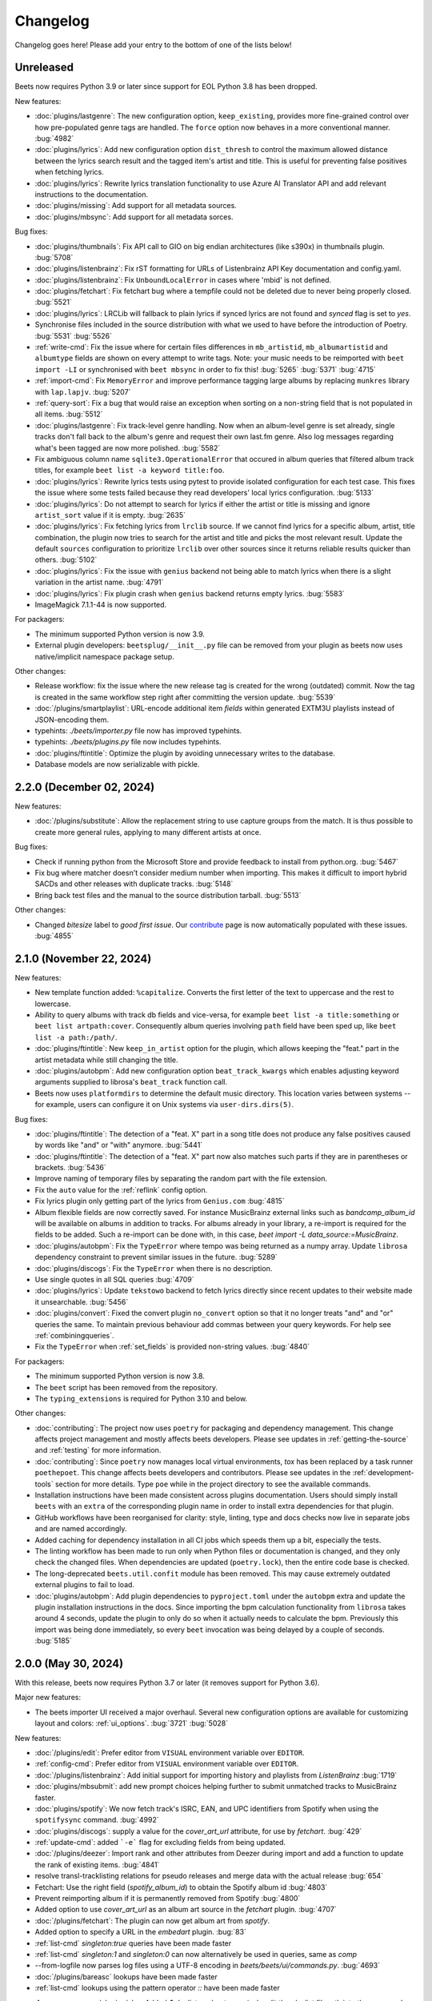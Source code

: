 Changelog
=========

Changelog goes here! Please add your entry to the bottom of one of the lists below!

Unreleased
----------

Beets now requires Python 3.9 or later since support for EOL Python 3.8 has
been dropped.

New features:

* :doc:`plugins/lastgenre`: The new configuration option, ``keep_existing``,
  provides more fine-grained control over how pre-populated genre tags are
  handled. The ``force`` option now behaves in a more conventional manner.
  :bug:`4982`
* :doc:`plugins/lyrics`: Add new configuration option ``dist_thresh`` to
  control the maximum allowed distance between the lyrics search result and the
  tagged item's artist and title. This is useful for preventing false positives
  when fetching lyrics.
* :doc:`plugins/lyrics`: Rewrite lyrics translation functionality to use Azure
  AI Translator API and add relevant instructions to the documentation.
* :doc:`plugins/missing`: Add support for all metadata sources.
* :doc:`plugins/mbsync`: Add support for all metadata sorces.

Bug fixes:

* :doc:`plugins/thumbnails`: Fix API call to GIO on big endian architectures
  (like s390x) in thumbnails plugin.
  :bug:`5708`
* :doc:`plugins/listenbrainz`: Fix rST formatting for URLs of Listenbrainz API Key documentation and config.yaml.
* :doc:`plugins/listenbrainz`: Fix ``UnboundLocalError`` in cases where 'mbid' is not defined.
* :doc:`plugins/fetchart`: Fix fetchart bug where a tempfile could not be deleted due to never being
  properly closed.
  :bug:`5521`
* :doc:`plugins/lyrics`: LRCLib will fallback to plain lyrics if synced lyrics
  are not found and `synced` flag is set to `yes`.
* Synchronise files included in the source distribution with what we used to
  have before the introduction of Poetry.
  :bug:`5531`
  :bug:`5526`
* :ref:`write-cmd`: Fix the issue where for certain files differences in
  ``mb_artistid``, ``mb_albumartistid`` and ``albumtype`` fields are shown on
  every attempt to write tags. Note: your music needs to be reimported with
  ``beet import -LI`` or synchronised with ``beet mbsync`` in order to fix
  this!
  :bug:`5265`
  :bug:`5371`
  :bug:`4715`
* :ref:`import-cmd`: Fix ``MemoryError`` and improve performance tagging large
  albums by replacing ``munkres`` library with ``lap.lapjv``.
  :bug:`5207`
* :ref:`query-sort`: Fix a bug that would raise an exception when sorting on
  a non-string field that is not populated in all items.
  :bug:`5512`
* :doc:`plugins/lastgenre`: Fix track-level genre handling. Now when an album-level
  genre is set already, single tracks don't fall back to the album's genre and
  request their own last.fm genre. Also log messages regarding what's been
  tagged are now more polished.
  :bug:`5582`
* Fix ambiguous column name ``sqlite3.OperationalError`` that occured in album
  queries that filtered album track titles, for example ``beet list -a keyword
  title:foo``.
* :doc:`plugins/lyrics`: Rewrite lyrics tests using pytest to provide isolated
  configuration for each test case. This fixes the issue where some tests
  failed because they read developers' local lyrics configuration.
  :bug:`5133`
* :doc:`plugins/lyrics`: Do not attempt to search for lyrics if either the
  artist or title is missing and ignore ``artist_sort`` value if it is empty.
  :bug:`2635`
* :doc:`plugins/lyrics`: Fix fetching lyrics from ``lrclib`` source. If we
  cannot find lyrics for a specific album, artist, title combination, the
  plugin now tries to search for the artist and title and picks the most
  relevant result. Update the default ``sources`` configuration to prioritize
  ``lrclib`` over other sources since it returns reliable results quicker than
  others.
  :bug:`5102`
* :doc:`plugins/lyrics`: Fix the issue with ``genius`` backend not being able
  to match lyrics when there is a slight variation in the artist name.
  :bug:`4791`
* :doc:`plugins/lyrics`: Fix plugin crash when ``genius`` backend returns empty
  lyrics.
  :bug:`5583`
* ImageMagick 7.1.1-44 is now supported.

For packagers:

* The minimum supported Python version is now 3.9.
* External plugin developers: ``beetsplug/__init__.py`` file can be removed
  from your plugin as beets now uses native/implicit namespace package setup.

Other changes:

* Release workflow: fix the issue where the new release tag is created for the
  wrong (outdated) commit. Now the tag is created in the same workflow step
  right after committing the version update.
  :bug:`5539`
* :doc:`/plugins/smartplaylist`: URL-encode additional item `fields` within generated
  EXTM3U playlists instead of JSON-encoding them.
* typehints: `./beets/importer.py` file now has improved typehints. 
* typehints: `./beets/plugins.py` file now includes typehints. 
* :doc:`plugins/ftintitle`: Optimize the plugin by avoiding unnecessary writes
  to the database.
* Database models are now serializable with pickle.

2.2.0 (December 02, 2024)
-------------------------

New features:

* :doc:`/plugins/substitute`: Allow the replacement string to use capture groups
  from the match. It is thus possible to create more general rules, applying to
  many different artists at once.

Bug fixes:

* Check if running python from the Microsoft Store and provide feedback to install
  from python.org.
  :bug:`5467`
* Fix bug where matcher doesn't consider medium number when importing. This makes
  it difficult to import hybrid SACDs and other releases with duplicate tracks.
  :bug:`5148`
* Bring back test files and the manual to the source distribution tarball.
  :bug:`5513`

Other changes:

* Changed `bitesize` label to `good first issue`. Our `contribute`_ page is now
  automatically populated with these issues. :bug:`4855`

.. _contribute: https://github.com/beetbox/beets/contribute

2.1.0 (November 22, 2024)
-------------------------

New features:

* New template function added: ``%capitalize``. Converts the first letter of
  the text to uppercase and the rest to lowercase.
* Ability to query albums with track db fields and vice-versa, for example
  ``beet list -a title:something`` or ``beet list artpath:cover``. Consequently
  album queries involving ``path`` field have been sped up, like ``beet list -a
  path:/path/``.
* :doc:`plugins/ftintitle`: New ``keep_in_artist`` option for the plugin, which
  allows keeping the "feat." part in the artist metadata while still changing
  the title.
* :doc:`plugins/autobpm`: Add new configuration option ``beat_track_kwargs``
  which enables adjusting keyword arguments supplied to librosa's
  ``beat_track`` function call.
* Beets now uses ``platformdirs`` to determine the default music directory.
  This location varies between systems -- for example, users can configure it
  on Unix systems via ``user-dirs.dirs(5)``.

Bug fixes:

* :doc:`plugins/ftintitle`: The detection of a "feat. X" part in a song title does not produce any false
  positives caused by words like "and" or "with" anymore. :bug:`5441`
* :doc:`plugins/ftintitle`: The detection of a "feat. X" part now also matches such parts if they are in
  parentheses or brackets. :bug:`5436`
* Improve naming of temporary files by separating the random part with the file extension.
* Fix the ``auto`` value for the :ref:`reflink` config option.
* Fix lyrics plugin only getting part of the lyrics from ``Genius.com`` :bug:`4815`
* Album flexible fields are now correctly saved. For instance MusicBrainz external links
  such as `bandcamp_album_id` will be available on albums in addition to tracks.
  For albums already in your library, a re-import is required for the fields to be added.
  Such a re-import can be done with, in this case, `beet import -L data_source:=MusicBrainz`.
* :doc:`plugins/autobpm`: Fix the ``TypeError`` where tempo was being returned
  as a numpy array. Update ``librosa`` dependency constraint to prevent similar
  issues in the future.
  :bug:`5289`
* :doc:`plugins/discogs`: Fix the ``TypeError`` when there is no description.
* Use single quotes in all SQL queries
  :bug:`4709`
* :doc:`plugins/lyrics`: Update ``tekstowo`` backend to fetch lyrics directly
  since recent updates to their website made it unsearchable.
  :bug:`5456`
* :doc:`plugins/convert`: Fixed the convert plugin ``no_convert`` option so
  that it no longer treats "and" and "or" queries the same. To maintain
  previous behaviour add commas between your query keywords. For help see
  :ref:`combiningqueries`.
* Fix the ``TypeError`` when :ref:`set_fields` is provided non-string values. :bug:`4840`

For packagers:

* The minimum supported Python version is now 3.8.
* The ``beet`` script has been removed from the repository.
* The ``typing_extensions`` is required for Python 3.10 and below.

Other changes:

* :doc:`contributing`: The project now uses ``poetry`` for packaging and
  dependency management. This change affects project management and mostly
  affects beets developers. Please see updates in :ref:`getting-the-source` and
  :ref:`testing` for more information.
* :doc:`contributing`: Since ``poetry`` now manages local virtual environments,
  `tox` has been replaced by a task runner ``poethepoet``. This change affects
  beets developers and contributors. Please see updates in the
  :ref:`development-tools` section for more details. Type ``poe`` while in
  the project directory to see the available commands.
* Installation instructions have been made consistent across plugins
  documentation. Users should simply install ``beets`` with an ``extra`` of the
  corresponding plugin name in order to install extra dependencies for that
  plugin.
* GitHub workflows have been reorganised for clarity: style, linting, type and
  docs checks now live in separate jobs and are named accordingly.
* Added caching for dependency installation in all CI jobs which speeds them up
  a bit, especially the tests.
* The linting workflow has been made to run only when Python files or
  documentation is changed, and they only check the changed files. When
  dependencies are updated (``poetry.lock``), then the entire code base is
  checked.
* The long-deprecated ``beets.util.confit`` module has been removed.  This may
  cause extremely outdated external plugins to fail to load.
* :doc:`plugins/autobpm`: Add plugin dependencies to ``pyproject.toml`` under
  the ``autobpm`` extra and update the plugin installation instructions in the
  docs.
  Since importing the bpm calculation functionality from ``librosa`` takes
  around 4 seconds, update the plugin to only do so when it actually needs to
  calculate the bpm. Previously this import was being done immediately, so
  every ``beet`` invocation was being delayed by a couple of seconds.
  :bug:`5185`

2.0.0 (May 30, 2024)
--------------------

With this release, beets now requires Python 3.7 or later (it removes support
for Python 3.6).

Major new features:

* The beets importer UI received a major overhaul. Several new configuration
  options are available for customizing layout and colors: :ref:`ui_options`.
  :bug:`3721` :bug:`5028`

New features:

* :doc:`/plugins/edit`: Prefer editor from ``VISUAL`` environment variable over ``EDITOR``.
* :ref:`config-cmd`: Prefer editor from ``VISUAL`` environment variable over ``EDITOR``.
* :doc:`/plugins/listenbrainz`: Add initial support for importing history and playlists from `ListenBrainz`
  :bug:`1719`
* :doc:`plugins/mbsubmit`: add new prompt choices helping further to submit unmatched tracks to MusicBrainz faster.
* :doc:`plugins/spotify`: We now fetch track's ISRC, EAN, and UPC identifiers from Spotify when using the ``spotifysync`` command.
  :bug:`4992`
* :doc:`plugins/discogs`: supply a value for the `cover_art_url` attribute, for use by `fetchart`.
  :bug:`429`
* :ref:`update-cmd`: added ```-e``` flag for excluding fields from being updated.
* :doc:`/plugins/deezer`: Import rank and other attributes from Deezer during import and add a function to update the rank of existing items.
  :bug:`4841`
* resolve transl-tracklisting relations for pseudo releases and merge data with the actual release
  :bug:`654`
* Fetchart: Use the right field (`spotify_album_id`) to obtain the Spotify album id
  :bug:`4803`
* Prevent reimporting album if it is permanently removed from Spotify
  :bug:`4800`
* Added option to use `cover_art_url` as an album art source in the `fetchart` plugin.
  :bug:`4707`
* :doc:`/plugins/fetchart`: The plugin can now get album art from `spotify`.
* Added option to specify a URL in the `embedart` plugin.
  :bug:`83`
* :ref:`list-cmd` `singleton:true` queries have been made faster
* :ref:`list-cmd` `singleton:1` and `singleton:0` can now alternatively be used in queries, same as `comp`
* --from-logfile now parses log files using a UTF-8 encoding in `beets/beets/ui/commands.py`.
  :bug:`4693`
* :doc:`/plugins/bareasc` lookups have been made faster
* :ref:`list-cmd` lookups using the pattern operator `::` have been made faster
* :doc: `/plugins/play`: Added `$playlist` marker to precisely edit the playlist filepath into the command calling the player program.
* Added additional error handling for `spotify` plugin.
  :bug:`4686`
* We now import the remixer field from Musicbrainz into the library.
  :bug:`4428`
* :doc:`/plugins/mbsubmit`: Added a new `mbsubmit` command to print track information to be submitted to MusicBrainz after initial import.
  :bug:`4455`
* Added `spotify_updated` field to track when the information was last updated.
* We now import and tag the `album` information when importing singletons using Spotify source.
  :bug:`4398`
* :doc:`/plugins/spotify`: The plugin now provides an additional command
  `spotifysync` that allows getting track popularity and audio features
  information from Spotify.
  :bug:`4094`
* :doc:`/plugins/spotify`: The plugin now records Spotify-specific IDs in the
  `spotify_album_id`, `spotify_artist_id`, and `spotify_track_id` fields.
  :bug:`4348`
* Create the parental directories for database if they do not exist.
  :bug:`3808` :bug:`4327`
* :ref:`musicbrainz-config`: a new :ref:`musicbrainz.enabled` option allows disabling
  the MusicBrainz metadata source during the autotagging process
* :doc:`/plugins/kodiupdate`: Now supports multiple kodi instances
  :bug:`4101`
* Add the item fields ``bitrate_mode``, ``encoder_info`` and ``encoder_settings``.
* Add query prefixes ``=`` and ``~``.
* A new configuration option, :ref:`duplicate_keys`, lets you change which
  fields the beets importer uses to identify duplicates.
  :bug:`1133` :bug:`4199`
* Add :ref:`exact match <exact-match>` queries, using the prefixes ``=`` and
  ``=~``.
  :bug:`4251`
* :doc:`/plugins/discogs`: Permit appending style to genre.
* :doc:`plugins/discogs`: Implement item_candidates for matching singletons.
* :doc:`plugins/discogs`: Check for compliant discogs_client module.
* :doc:`/plugins/convert`: Add a new `auto_keep` option that automatically
  converts files but keeps the *originals* in the library.
  :bug:`1840` :bug:`4302`
* Added a ``-P`` (or ``--disable-plugins``) flag to specify one/multiple plugin(s) to be
  disabled at startup.
* :ref:`import-options`: Add support for re-running the importer on paths in
  log files that were created with the ``-l`` (or ``--logfile``) argument.
  :bug:`4379` :bug:`4387`
* Preserve mtimes from archives
  :bug:`4392`
* Add :ref:`%sunique{} <sunique>` template to disambiguate between singletons.
  :bug:`4438`
* Add a new ``import.ignored_alias_types`` config option to allow for
  specific alias types to be skipped over when importing items/albums.
* :doc:`/plugins/smartplaylist`: A new ``--pretend`` option lets the user see
  what a new or changed smart playlist saved in the config is actually
  returning.
  :bug:`4573`
* :doc:`/plugins/fromfilename`:  Add debug log messages that inform when the
  plugin replaced bad (missing) artist, title or tracknumber metadata.
  :bug:`4561` :bug:`4600`
* :ref:`musicbrainz-config`: MusicBrainz release pages often link to related
  metadata sources like Discogs, Bandcamp, Spotify, Deezer and Beatport. When
  enabled via the :ref:`musicbrainz.external_ids` options, release ID's will be
  extracted from those URL's and imported to the library.
  :bug:`4220`
* :doc:`/plugins/convert`: Add support for generating m3u8 playlists together
  with converted media files.
  :bug:`4373`
* Fetch the ``release_group_title`` field from MusicBrainz.
  :bug: `4809`
* :doc:`plugins/discogs`: Add support for applying album information on
  singleton imports.
  :bug: `4716`
* :doc:`/plugins/smartplaylist`: During explicit runs of the ``splupdate``
  command, the log message "Creating playlist ..."" is now displayed instead of
  hidden in the debug log, which states some form of progress through the UI.
  :bug:`4861`
* :doc:`plugins/subsonicupdate`: Updates are now triggered whenever either the
  beets database is changed or a smart playlist is created/updated.
  :bug: `4862`
* :doc:`plugins/importfeeds`: Add a new output format allowing to save a
  playlist once per import session.
  :bug: `4863`
* Make ArtResizer work with :pypi:`PIL`/:pypi:`pillow` 10.0.0 removals.
  :bug:`4869`
* A new configuration option, :ref:`duplicate_verbose_prompt`, allows changing
  how duplicates are presented during import.
  :bug: `4866`
* :doc:`/plugins/embyupdate`: Add handling for private users by adding
  ``userid`` config option.
  :bug:`4402`
* :doc:`/plugins/substitute`: Add the new plugin `substitute` as an alternative
  to the `rewrite` plugin. The main difference between them being that
  `rewrite` modifies files' metadata and `substitute` does not.
  :bug:`2786`
* Add support for ``artists`` and ``albumartists`` multi-valued tags.
  :bug:`505`
* :doc:`/plugins/autobpm`: Add the `autobpm` plugin which uses Librosa to
  calculate the BPM of the audio.
  :bug:`3856`
* :doc:`/plugins/fetchart`: Fix the error with CoverArtArchive where the
  `maxwidth` option would not be used to download a pre-sized thumbnail for
  release groups, as is already done with releases.
* :doc:`/plugins/fetchart`: Fix the error with CoverArtArchive where no cover
  would be found when the `maxwidth` option matches a pre-sized thumbnail size,
  but no thumbnail is provided by CAA. We now fallback to the raw image.
* :doc:`/plugins/advancedrewrite`: Add an advanced version of the `rewrite`
  plugin which allows to replace fields based on a given library query.
* :doc:`/plugins/lyrics`: Add LRCLIB as a new lyrics provider and a new
  `synced` option to prefer synced lyrics over plain lyrics.
* :ref:`import-cmd`: Expose import.quiet_fallback as CLI option.
* :ref:`import-cmd`: Expose `import.incremental_skip_later` as CLI option.
* :doc:`/plugins/smartplaylist`: Expose config options as CLI options.
* :doc:`/plugins/smartplaylist`: Add new option `smartplaylist.output`.
* :doc:`/plugins/smartplaylist`: Add new option `smartplaylist.uri_format`.
* Sorted the default configuration file into categories.
  :bug:`4987`
* :doc:`/plugins/convert`: Don't treat WAVE (`.wav`) files as lossy anymore
  when using the `never_convert_lossy_files` option. They will get transcoded
  like the other lossless formats.
* Add support for `barcode` field.
  :bug:`3172`
* :doc:`/plugins/smartplaylist`: Add new config option `smartplaylist.fields`.
* :doc:`/plugins/fetchart`: Defer source removal config option evaluation to
  the point where they are used really, supporting temporary config changes.

Bug fixes:

* Improve ListenBrainz error handling.
  :bug:`5459`
* :doc:`/plugins/deezer`: Improve requests error handling.
* :doc:`/plugins/lastimport`: Improve error handling in the `process_tracks` function and enable it to be used with other plugins.
* :doc:`/plugins/spotify`: Improve handling of ConnectionError.
* :doc:`/plugins/deezer`: Improve Deezer plugin error handling and set requests timeout to 10 seconds.
  :bug:`4983`
* :doc:`/plugins/spotify`: Add bad gateway (502) error handling.
* :doc:`/plugins/spotify`: Add a limit of 3 retries, instead of retrying endlessly when the API is not available.
* Fix a crash when the Spotify API timeouts or does not return a `Retry-After` interval.
  :bug:`4942`
* :doc:`/plugins/scrub`: Fixed the import behavior where scrubbed database tags
  were restored to newly imported tracks with config settings ``scrub.auto: yes``
  and ``import.write: no``.
  :bug:`4326`
* :doc:`/plugins/deezer`: Fixed the error where Deezer plugin would crash if non-Deezer id is passed during import.
* :doc:`/plugins/fetchart`: Fix fetching from Cover Art Archive when the
  `maxwidth` option is set to one of the supported Cover Art Archive widths.
* :doc:`/plugins/discogs`: Fix "Discogs plugin replacing Feat. or Ft. with
  a comma" by fixing an oversight that removed a functionality from the code
  base when the MetadataSourcePlugin abstract class was introduced in PR's
  #3335 and #3371.
  :bug:`4401`
* :doc:`/plugins/convert`: Set default ``max_bitrate`` value to ``None`` to
  avoid transcoding when this parameter is not set. :bug:`4472`
* :doc:`/plugins/replaygain`: Avoid a crash when errors occur in the analysis
  backend.
  :bug:`4506`
* We now use Python's defaults for command-line argument encoding, which
  should reduce the chance for errors and "file not found" failures when
  invoking other command-line tools, especially on Windows.
  :bug:`4507`
* We now respect the Spotify API's rate limiting, which avoids crashing when the API reports code 429 (too many requests).
  :bug:`4370`
* Fix implicit paths OR queries (e.g. ``beet list /path/ , /other-path/``)
  which have previously been returning the entire library.
  :bug:`1865`
* The Discogs release ID is now populated correctly to the discogs_albumid
  field again (it was no longer working after Discogs changed their release URL
  format).
  :bug:`4225`
* The autotagger no longer considers all matches without a MusicBrainz ID as
  duplicates of each other.
  :bug:`4299`
* :doc:`/plugins/convert`: Resize album art when embedding
  :bug:`2116`
* :doc:`/plugins/deezer`: Fix auto tagger pagination issues (fetch beyond the
  first 25 tracks of a release).
* :doc:`/plugins/spotify`: Fix auto tagger pagination issues (fetch beyond the
  first 50 tracks of a release).
* :doc:`/plugins/lyrics`: Fix Genius search by using query params instead of body.
* :doc:`/plugins/unimported`: The new ``ignore_subdirectories`` configuration
  option added in 1.6.0 now has a default value if it hasn't been set.
* :doc:`/plugins/deezer`: Tolerate missing fields when searching for singleton
  tracks.
  :bug:`4116`
* :doc:`/plugins/replaygain`: The type of the internal ``r128_track_gain`` and
  ``r128_album_gain`` fields was changed from integer to float to fix loss of
  precision due to truncation.
  :bug:`4169`
* Fix a regression in the previous release that caused a `TypeError` when
  moving files across filesystems.
  :bug:`4168`
* :doc:`/plugins/convert`: Deleting the original files during conversion no
  longer logs output when the ``quiet`` flag is enabled.
* :doc:`plugins/web`: Fix handling of "query" requests. Previously queries
  consisting of more than one token (separated by a slash) always returned an
  empty result.
* :doc:`/plugins/discogs`: Skip Discogs query on insufficiently tagged files
  (artist and album tags missing) to prevent arbitrary candidate results.
  :bug:`4227`
* :doc:`plugins/lyrics`: Fixed issues with the Tekstowo.pl and Genius
  backends where some non-lyrics content got included in the lyrics
* :doc:`plugins/limit`: Better header formatting to improve index
* :doc:`plugins/replaygain`: Correctly handle the ``overwrite`` config option,
  which forces recomputing ReplayGain values on import even for tracks
  that already have the tags.
* :doc:`plugins/embedart`: Fix a crash when using recent versions of
  ImageMagick and the ``compare_threshold`` option.
  :bug:`4272`
* :doc:`plugins/lyrics`: Fixed issue with Genius header being included in lyrics,
  added test case of up-to-date Genius html
* :doc:`plugins/importadded`: Fix a bug with recently added reflink import option
  that causes a crash when ImportAdded plugin enabled.
  :bug:`4389`
* :doc:`plugins/convert`: Fix a bug with the `wma` format alias.
* :doc:`/plugins/web`: Fix get file from item.
* :doc:`/plugins/lastgenre`: Fix a duplicated entry for trip hop in the
  default genre list.
  :bug:`4510`
* :doc:`plugins/lyrics`: Fixed issue with Tekstowo backend not actually checking
  if the found song matches.
  :bug:`4406`
* :doc:`plugins/embedart`: Add support for ImageMagick 7.1.1-12
  :bug:`4836`
* :doc:`/plugins/fromfilename`: Fix failed detection of <track> <title>
  filename patterns.
  :bug:`4561` :bug:`4600`
* Fix issue where deletion of flexible fields on an album doesn't cascade to items
  :bug:`4662`
* Fix issue where ``beet write`` continuously retags the ``albumtypes`` metadata
  field in files. Additionally broken data could have been added to the library
  when the tag was read from file back into the library using ``beet update``.
  It is required for all users to **check if such broken data is present in the
  library**. Following the instructions `described here
  <https://github.com/beetbox/beets/pull/4582#issuecomment-1445023493>`_, a
  sanity check and potential fix is easily possible. :bug:`4528`
* Fix updating "data_source" on re-imports and improve logging when flexible
  attributes are being re-imported.
  :bug:`4726`
* :doc:`/plugins/fetchart`: Correctly select the cover art from fanart.tv with
  the highest number of likes
* :doc:`/plugins/lyrics`: Fix a crash with the Google backend when processing
  some web pages. :bug:`4875`
* Modifying flexible attributes of albums now cascade to the individual album
  tracks, similar to how fixed album attributes have been cascading to tracks
  already. A new option ``--noinherit/-I`` to :ref:`modify <modify-cmd>`
  allows changing this behaviour.
  :bug:`4822`
* Fix bug where an interrupted import process poisons the database, causing
  a null path that can't be removed.
  :bug:`4906`
* :doc:`/plugins/discogs`: Fix bug where empty artist and title fields would
  return None instead of an empty list.
  :bug:`4973`
* Fix bug regarding displaying tracks that have been changed not being
  displayed unless the detail configuration is enabled.
* :doc:`/plugins/web`: Fix range request support, allowing to play large audio/
  opus files using e.g. a browser/firefox or gstreamer/mopidy directly.
* Fix bug where `zsh` completion script made assumptions about the specific
  variant of `awk` installed and required specific settings for `sqlite3`
  and caching in `zsh`.
  :bug:`3546`
* Remove unused functions :bug:`5103`
* Fix bug where all media types are reported as the first media type when
  importing with MusicBrainz as the data source
  :bug:`4947`
* Fix bug where unimported plugin would not ignore children directories of
  ignored directories.
  :bug:`5130`
* Fix bug where some plugin commands hang indefinitely due to a missing
  `requests` timeout.
* Fix cover art resizing logic to support multiple steps of resizing
  :bug:`5151`
* :doc:`/plugins/convert`: Fix attempt to convert and perform side-effects if
  library file is not readable.

For plugin developers:

* beets now explicitly prevents multiple plugins to define replacement
  functions for the same field. When previously defining `template_fields`
  for the same field in two plugins, the last loaded plugin would silently
  overwrite the function defined by the other plugin.
  Now, beets will raise an exception when this happens.
  :bug:`5002`
* Allow reuse of some parts of beets' testing components. This may ease the
  work for externally developed plugins or related software (e.g. the beets
  plugin for Mopidy), if they need to create an in-memory instance of a beets
  music library for their tests.

For packagers:

* As noted above, the minimum Python version is now 3.7.
* We fixed a version for the dependency on the `Confuse`_ library.
  :bug:`4167`
* The minimum required version of :pypi:`mediafile` is now 0.9.0.

Other changes:

* Add ``sphinx`` and ``sphinx_rtd_theme`` as dependencies for a new ``docs`` extra
  :bug:`4643`
* :doc:`/plugins/absubmit`: Deprecate the ``absubmit`` plugin since
  AcousticBrainz has stopped accepting new submissions.
  :bug:`4627`
* :doc:`/plugins/acousticbrainz`: Deprecate the ``acousticbrainz`` plugin
  since the AcousticBrainz project has shut down.
  :bug:`4627`
* :doc:`/plugins/limit`: Limit query results to head or tail (``lslimit``
  command only)
* :doc:`/plugins/fish`: Add ``--output`` option.
* :doc:`/plugins/lyrics`: Remove Musixmatch from default enabled sources as
  they are currently blocking requests from the beets user agent.
  :bug:`4585`
* :doc:`/faq`: :ref:`multidisc`: Elaborated the multi-disc FAQ :bug:`4806`
* :doc:`/faq`: :ref:`src`: Removed some long lines.
* Refactor the test cases to avoid test smells.

1.6.0 (November 27, 2021)
-------------------------

This release is our first experiment with time-based releases! We are aiming
to publish a new release of beets every 3 months. We therefore have a healthy
but not dizzyingly long list of new features and fixes.

With this release, beets now requires Python 3.6 or later (it removes support
for Python 2.7, 3.4, and 3.5). There are also a few other dependency
changes---if you're a maintainer of a beets package for a package manager,
thank you for your ongoing efforts, and please see the list of notes below.

Major new features:

* When fetching genres from MusicBrainz, we now include genres from the
  release group (in addition to the release). We also prioritize genres based
  on the number of votes.
  Thanks to :user:`aereaux`.
* Primary and secondary release types from MusicBrainz are now stored in a new
  ``albumtypes`` field.
  Thanks to :user:`edgars-supe`.
  :bug:`2200`
* An accompanying new :doc:`/plugins/albumtypes` includes some options for
  formatting this new ``albumtypes`` field.
  Thanks to :user:`edgars-supe`.
* The :ref:`modify-cmd` and :ref:`import-cmd` can now use
  :doc:`/reference/pathformat` formats when setting fields.
  For example, you can now do ``beet modify title='$track $title'`` to put
  track numbers into songs' titles.
  :bug:`488`

Other new things:

* :doc:`/plugins/permissions`: The plugin now sets cover art permissions to
  match the audio file permissions.
* :doc:`/plugins/unimported`: A new configuration option supports excluding
  specific subdirectories in library.
* :doc:`/plugins/info`: Add support for an ``--album`` flag.
* :doc:`/plugins/export`: Similarly add support for an ``--album`` flag.
* ``beet move`` now highlights path differences in color (when enabled).
* When moving files and a direct rename of a file is not possible (for
  example, when crossing filesystems), beets now copies to a temporary file in
  the target folder first and then moves to the destination instead of
  directly copying the target path. This gets us closer to always updating
  files atomically.
  Thanks to :user:`catap`.
  :bug:`4060`
* :doc:`/plugins/fetchart`: Add a new option to store cover art as
  non-progressive image. This is useful for DAPs that do not support
  progressive images. Set ``deinterlace: yes`` in your configuration to enable
  this conversion.
* :doc:`/plugins/fetchart`: Add a new option to change the file format of
  cover art images. This may also be useful for DAPs that only support some
  image formats.
* Support flexible attributes in ``%aunique``.
  :bug:`2678` :bug:`3553`
* Make ``%aunique`` faster, especially when using inline fields.
  :bug:`4145`

Bug fixes:

* :doc:`/plugins/lyrics`: Fix a crash when Beautiful Soup is not installed.
  :bug:`4027`
* :doc:`/plugins/discogs`: Support a new Discogs URL format for IDs.
  :bug:`4080`
* :doc:`/plugins/discogs`: Remove built-in rate-limiting because the Discogs
  Python library we use now has its own rate-limiting.
  :bug:`4108`
* :doc:`/plugins/export`: Fix some duplicated output.
* :doc:`/plugins/aura`: Fix a potential security hole when serving image
  files.
  :bug:`4160`

For plugin developers:

* :py:meth:`beets.library.Item.destination` now accepts a `replacements`
  argument to be used in favor of the default.
* The `pluginload` event is now sent after plugin types and queries are
  available, not before.
* A new plugin event, `album_removed`, is called when an album is removed from
  the library (even when its file is not deleted from disk).

Here are some notes for packagers:

* As noted above, the minimum Python version is now 3.6.
* We fixed a flaky test, named `test_album_art` in the `test_zero.py` file,
  that some distributions had disabled. Disabling this test should no longer
  be necessary.
  :bug:`4037` :bug:`4038`
* This version of beets no longer depends on the `six`_ library.
  :bug:`4030`
* The `gmusic` plugin was removed since Google Play Music has been shut down.
  Thus, the optional dependency on `gmusicapi` does not exist anymore.
  :bug:`4089`

1.5.0 (August 19, 2021)
-----------------------

This long overdue release of beets includes far too many exciting and useful
features than could ever be satisfactorily enumerated.
As a technical detail, it also introduces two new external libraries:
`MediaFile`_ and `Confuse`_ used to be part of beets but are now reusable
dependencies---packagers, please take note.
Finally, this is the last version of beets where we intend to support Python
2.x and 3.5; future releases will soon require Python 3.6.

One non-technical change is that we moved our official ``#beets`` home
on IRC from freenode to `Libera.Chat`_.

.. _Libera.Chat: https://libera.chat/

Major new features:

* Fields in queries now fall back to an item's album and check its fields too.
  Notably, this allows querying items by an album's attribute: in other words,
  ``beet list foo:bar`` will not only find tracks with the `foo` attribute; it
  will also find tracks *on albums* that have the `foo` attribute. This may be
  particularly useful in the :ref:`path-format-config`, which matches
  individual items to decide which path to use.
  Thanks to :user:`FichteFoll`.
  :bug:`2797` :bug:`2988`
* A new :ref:`reflink` config option instructs the importer to create fast,
  copy-on-write file clones on filesystems that support them. Thanks to
  :user:`rubdos`.
* A new :doc:`/plugins/unimported` lets you find untracked files in your
  library directory.
* The :doc:`/plugins/aura` has arrived! Try out the future of remote music
  library access today.
* We now fetch information about `works`_ from MusicBrainz.
  MusicBrainz matches provide the fields ``work`` (the title), ``mb_workid``
  (the MBID), and ``work_disambig`` (the disambiguation string).
  Thanks to :user:`dosoe`.
  :bug:`2580` :bug:`3272`
* A new :doc:`/plugins/parentwork` gets information about the original work,
  which is useful for classical music.
  Thanks to :user:`dosoe`.
  :bug:`2580` :bug:`3279`
* :doc:`/plugins/bpd`: BPD now supports most of the features of version 0.16
  of the MPD protocol. This is enough to get it talking to more complicated
  clients like ncmpcpp, but there are still some incompatibilities, largely due
  to MPD commands we don't support yet. (Let us know if you find an MPD client
  that doesn't get along with BPD!)
  :bug:`3214` :bug:`800`
* A new :doc:`/plugins/deezer` can autotag tracks and albums using the
  `Deezer`_ database.
  Thanks to :user:`rhlahuja`.
  :bug:`3355`
* A new :doc:`/plugins/bareasc` provides a new query type: "bare ASCII"
  queries that ignore accented characters, treating them as though they
  were plain ASCII characters. Use the ``#`` prefix with :ref:`list-cmd` or
  other commands. :bug:`3882`
* :doc:`/plugins/fetchart`: The plugin can now get album art from `last.fm`_.
  :bug:`3530`
* :doc:`/plugins/web`: The API now supports the HTTP `DELETE` and `PATCH`
  methods for modifying items.
  They are disabled by default; set ``readonly: no`` in your configuration
  file to enable modification via the API.
  :bug:`3870`

Other new things:

* ``beet remove`` now also allows interactive selection of items from the query,
  similar to ``beet modify``.
* Enable HTTPS for MusicBrainz by default and add configuration option
  `https` for custom servers. See :ref:`musicbrainz-config` for more details.
* :doc:`/plugins/mpdstats`: Add a new `strip_path` option to help build the
  right local path from MPD information.
* :doc:`/plugins/convert`: Conversion can now parallelize conversion jobs on
  Python 3.
* :doc:`/plugins/lastgenre`: Add a new `title_case` config option to make
  title-case formatting optional.
* There's a new message when running ``beet config`` when there's no available
  configuration file.
  :bug:`3779`
* When importing a duplicate album, the prompt now says "keep all" instead of
  "keep both" to reflect that there may be more than two albums involved.
  :bug:`3569`
* :doc:`/plugins/chroma`: The plugin now updates file metadata after
  generating fingerprints through the `submit` command.
* :doc:`/plugins/lastgenre`: Added more heavy metal genres to the built-in
  genre filter lists.
* A new :doc:`/plugins/subsonicplaylist` can import playlists from a Subsonic
  server.
* :doc:`/plugins/subsonicupdate`: The plugin now automatically chooses between
  token- and password-based authentication based on the server version.
* A new :ref:`extra_tags` configuration option lets you use more metadata in
  MusicBrainz queries to further narrow the search.
* A new :doc:`/plugins/fish` adds `Fish shell`_ tab autocompletion to beets.
* :doc:`plugins/fetchart` and :doc:`plugins/embedart`: Added a new ``quality``
  option that controls the quality of the image output when the image is
  resized.
* :doc:`plugins/keyfinder`: Added support for `keyfinder-cli`_.
  Thanks to :user:`BrainDamage`.
* :doc:`plugins/fetchart`: Added a new ``high_resolution`` config option to
  allow downloading of higher resolution iTunes artwork (at the expense of
  file size).
  :bug:`3391`
* :doc:`plugins/discogs`: The plugin applies two new fields: `discogs_labelid`
  and `discogs_artistid`.
  :bug:`3413`
* :doc:`/plugins/export`: Added a new ``-f`` (``--format``) flag,
  which can export your data as JSON, JSON lines, CSV, or XML.
  Thanks to :user:`austinmm`.
  :bug:`3402`
* :doc:`/plugins/convert`: Added a new ``-l`` (``--link``) flag and ``link``
  option as well as the ``-H`` (``--hardlink``) flag and ``hardlink``
  option, which symlink or hardlink files that do not need to
  be converted (instead of copying them).
  :bug:`2324`
* :doc:`/plugins/replaygain`: The plugin now supports a ``per_disc`` option
  that enables calculation of album ReplayGain on disc level instead of album
  level.
  Thanks to :user:`samuelnilsson`.
  :bug:`293`
* :doc:`/plugins/replaygain`: The new ``ffmpeg`` ReplayGain backend supports
  ``R128_`` tags.
  :bug:`3056`
* :doc:`plugins/replaygain`: A new ``r128_targetlevel`` configuration option
  defines the reference volume for files using ``R128_`` tags. ``targetlevel``
  only configures the reference volume for ``REPLAYGAIN_`` files.
  :bug:`3065`
* :doc:`/plugins/discogs`: The plugin now collects the "style" field.
  Thanks to :user:`thedevilisinthedetails`.
  :bug:`2579` :bug:`3251`
* :doc:`/plugins/absubmit`: By default, the plugin now avoids re-analyzing
  files that already have AcousticBrainz data.
  There are new ``force`` and ``pretend`` options to help control this new
  behavior.
  Thanks to :user:`SusannaMaria`.
  :bug:`3318`
* :doc:`/plugins/discogs`: The plugin now also gets genre information and a
  new ``discogs_albumid`` field from the Discogs API.
  Thanks to :user:`thedevilisinthedetails`.
  :bug:`465` :bug:`3322`
* :doc:`/plugins/acousticbrainz`: The plugin now fetches two more additional
  fields: ``moods_mirex`` and ``timbre``.
  Thanks to :user:`malcops`.
  :bug:`2860`
* :doc:`/plugins/playlist` and :doc:`/plugins/smartplaylist`: A new
  ``forward_slash`` config option facilitates compatibility with MPD on
  Windows.
  Thanks to :user:`MartyLake`.
  :bug:`3331` :bug:`3334`
* The `data_source` field, which indicates which metadata source was used
  during an autotagging import, is now also applied as an album-level flexible
  attribute.
  :bug:`3350` :bug:`1693`
* :doc:`/plugins/beatport`: The plugin now gets the musical key, BPM, and
  genre for each track.
  :bug:`2080`
* A new :doc:`/plugins/bpsync` can synchronize metadata changes from the
  Beatport database (like the existing :doc:`/plugins/mbsync` for MusicBrainz).
* :doc:`/plugins/hook`: The plugin now treats non-zero exit codes as errors.
  :bug:`3409`
* :doc:`/plugins/subsonicupdate`: A new ``url`` configuration replaces the
  older (and now deprecated) separate ``host``, ``port``, and ``contextpath``
  config options. As a consequence, the plugin can now talk to Subsonic over
  HTTPS.
  Thanks to :user:`jef`.
  :bug:`3449`
* :doc:`/plugins/discogs`: The new ``index_tracks`` option enables
  incorporation of work names and intra-work divisions into imported track
  titles.
  Thanks to :user:`cole-miller`.
  :bug:`3459`
* :doc:`/plugins/web`: The query API now interprets backslashes as path
  separators to support path queries.
  Thanks to :user:`nmeum`.
  :bug:`3567`
* ``beet import`` now handles tar archives with bzip2 or gzip compression.
  :bug:`3606`
* ``beet import`` *also* now handles 7z archives, via the `py7zr`_ library.
  Thanks to :user:`arogl`.
  :bug:`3906`
* :doc:`/plugins/plexupdate`: Added an option to use a secure connection to
  Plex server, and to ignore certificate validation errors if necessary.
  :bug:`2871`
* :doc:`/plugins/convert`: A new ``delete_originals`` configuration option can
  delete the source files after conversion during import.
  Thanks to :user:`logan-arens`.
  :bug:`2947`
* There is a new ``--plugins`` (or ``-p``) CLI flag to specify a list of
  plugins to load.
* A new :ref:`genres` option fetches genre information from MusicBrainz. This
  functionality depends on functionality that is currently unreleased in the
  `python-musicbrainzngs`_ library: see PR `#266
  <https://github.com/alastair/python-musicbrainzngs/pull/266>`_.
  Thanks to :user:`aereaux`.
* :doc:`/plugins/replaygain`: Analysis now happens in parallel using the
  ``command`` and ``ffmpeg`` backends.
  :bug:`3478`
* :doc:`plugins/replaygain`: The bs1770gain backend is removed.
  Thanks to :user:`SamuelCook`.
* Added ``trackdisambig`` which stores the recording disambiguation from
  MusicBrainz for each track.
  :bug:`1904`
* :doc:`plugins/fetchart`: The new ``max_filesize`` configuration sets a
  maximum target image file size.
* :doc:`/plugins/badfiles`: Checkers can now run during import with the
  ``check_on_import`` config option.
* :doc:`/plugins/export`: The plugin is now much faster when using the
  `--include-keys` option is used.
  Thanks to :user:`ssssam`.
* The importer's :ref:`set_fields` option now saves all updated fields to
  on-disk metadata.
  :bug:`3925` :bug:`3927`
* We now fetch ISRC identifiers from MusicBrainz.
  Thanks to :user:`aereaux`.
* :doc:`/plugins/metasync`: The plugin now also fetches the "Date Added" field
  from iTunes databases and stores it in the ``itunes_dateadded`` field.
  Thanks to :user:`sandersantema`.
* :doc:`/plugins/lyrics`: Added a new Tekstowo.pl lyrics provider. Thanks to
  various people for the implementation and for reporting issues with the
  initial version.
  :bug:`3344` :bug:`3904` :bug:`3905` :bug:`3994`
* ``beet update`` will now confirm that the user still wants to update if
  their library folder cannot be found, preventing the user from accidentally
  wiping out their beets database.
  Thanks to user: `logan-arens`.
  :bug:`1934`

Fixes:

* Adapt to breaking changes in Python's ``ast`` module in Python 3.8.
* :doc:`/plugins/beatport`: Fix the assignment of the `genre` field, and
  rename `musical_key` to `initial_key`.
  :bug:`3387`
* :doc:`/plugins/lyrics`: Fixed the Musixmatch backend for lyrics pages when
  lyrics are divided into multiple elements on the webpage, and when the
  lyrics are missing.
* :doc:`/plugins/web`: Allow use of the backslash character in regex queries.
  :bug:`3867`
* :doc:`/plugins/web`: Fixed a small bug that caused the album art path to be
  redacted even when ``include_paths`` option is set.
  :bug:`3866`
* :doc:`/plugins/discogs`: Fixed a bug with the ``index_tracks`` option that
  sometimes caused the index to be discarded. Also, remove the extra semicolon
  that was added when there is no index track.
* :doc:`/plugins/subsonicupdate`: The API client was using the `POST` method
  rather the `GET` method.
  Also includes better exception handling, response parsing, and tests.
* :doc:`/plugins/the`: Fixed incorrect regex for "the" that matched any
  3-letter combination of the letters t, h, e.
  :bug:`3701`
* :doc:`/plugins/fetchart`: Fixed a bug that caused the plugin to not take
  environment variables, such as proxy servers, into account when making
  requests.
  :bug:`3450`
* :doc:`/plugins/fetchart`: Temporary files for fetched album art that fail
  validation are now removed.
* :doc:`/plugins/inline`: In function-style field definitions that refer to
  flexible attributes, values could stick around from one function invocation
  to the next. This meant that, when displaying a list of objects, later
  objects could seem to reuse values from earlier objects when they were
  missing a value for a given field. These values are now properly undefined.
  :bug:`2406`
* :doc:`/plugins/bpd`: Seeking by fractions of a second now works as intended,
  fixing crashes in MPD clients like mpDris2 on seek.
  The ``playlistid`` command now works properly in its zero-argument form.
  :bug:`3214`
* :doc:`/plugins/replaygain`: Fix a Python 3 incompatibility in the Python
  Audio Tools backend.
  :bug:`3305`
* :doc:`/plugins/importadded`: Fixed a crash that occurred when the
  ``after_write`` signal was emitted.
  :bug:`3301`
* :doc:`plugins/replaygain`: Fix the storage format for R128 gain tags.
  :bug:`3311` :bug:`3314`
* :doc:`/plugins/discogs`: Fixed a crash that occurred when the master URI
  isn't set in the API response.
  :bug:`2965` :bug:`3239`
* :doc:`/plugins/spotify`: Fix handling of year-only release dates
  returned by the Spotify albums API.
  Thanks to :user:`rhlahuja`.
  :bug:`3343`
* Fixed a bug that caused the UI to display incorrect track numbers for tracks
  with index 0 when the ``per_disc_numbering`` option was set.
  :bug:`3346`
* ``none_rec_action`` does not import automatically when ``timid`` is enabled.
  Thanks to :user:`RollingStar`.
  :bug:`3242`
* Fix a bug that caused a crash when tagging items with the beatport plugin.
  :bug:`3374`
* ``beet import`` now logs which files are ignored when in debug mode.
  :bug:`3764`
* :doc:`/plugins/bpd`: Fix the transition to next track when in consume mode.
  Thanks to :user:`aereaux`.
  :bug:`3437`
* :doc:`/plugins/lyrics`: Fix a corner-case with Genius lowercase artist names
  :bug:`3446`
* :doc:`/plugins/parentwork`: Don't save tracks when nothing has changed.
  :bug:`3492`
* Added a warning when configuration files defined in the `include` directive
  of the configuration file fail to be imported.
  :bug:`3498`
* Added normalization to integer values in the database, which should avoid
  problems where fields like ``bpm`` would sometimes store non-integer values.
  :bug:`762` :bug:`3507` :bug:`3508`
* Fix a crash when querying for null values.
  :bug:`3516` :bug:`3517`
* :doc:`/plugins/lyrics`: Tolerate a missing lyrics div in the Genius scraper.
  Thanks to :user:`thejli21`.
  :bug:`3535` :bug:`3554`
* :doc:`/plugins/lyrics`: Use the artist sort name to search for lyrics, which
  can help find matches when the artist name has special characters.
  Thanks to :user:`hashhar`.
  :bug:`3340` :bug:`3558`
* :doc:`/plugins/replaygain`: Trying to calculate volume gain for an album
  consisting of some formats using ``ReplayGain`` and some using ``R128``
  will no longer crash; instead it is skipped and and a message is logged.
  The log message has also been rewritten for to improve clarity.
  Thanks to :user:`autrimpo`.
  :bug:`3533`
* :doc:`/plugins/lyrics`: Adapt the Genius backend to changes in markup to
  reduce the scraping failure rate.
  :bug:`3535` :bug:`3594`
* :doc:`/plugins/lyrics`: Fix a crash when writing ReST files for a query
  without results or fetched lyrics.
  :bug:`2805`
* :doc:`/plugins/fetchart`: Attempt to fetch pre-resized thumbnails from Cover
  Art Archive if the ``maxwidth`` option matches one of the sizes supported by
  the Cover Art Archive API.
  Thanks to :user:`trolley`.
  :bug:`3637`
* :doc:`/plugins/ipfs`: Fix Python 3 compatibility.
  Thanks to :user:`musoke`.
  :bug:`2554`
* Fix a bug that caused metadata starting with something resembling a drive
  letter to be incorrectly split into an extra directory after the colon.
  :bug:`3685`
* :doc:`/plugins/mpdstats`: Don't record a skip when stopping MPD, as MPD keeps
  the current track in the queue.
  Thanks to :user:`aereaux`.
  :bug:`3722`
* String-typed fields are now normalized to string values, avoiding an
  occasional crash when using both the :doc:`/plugins/fetchart` and the
  :doc:`/plugins/discogs` together.
  :bug:`3773` :bug:`3774`
* Fix a bug causing PIL to generate poor quality JPEGs when resizing artwork.
  :bug:`3743`
* :doc:`plugins/keyfinder`: Catch output from ``keyfinder-cli`` that is missing key.
  :bug:`2242`
* :doc:`plugins/replaygain`: Disable parallel analysis on import by default.
  :bug:`3819`
* :doc:`/plugins/mpdstats`: Fix Python 2/3 compatibility
  :bug:`3798`
* :doc:`/plugins/discogs`: Replace the deprecated official `discogs-client`
  library with the community supported `python3-discogs-client`_ library.
  :bug:`3608`
* :doc:`/plugins/chroma`: Fixed submitting AcoustID information for tracks
  that already have a fingerprint.
  :bug:`3834`
* Allow equals within the value part of the ``--set`` option to the ``beet
  import`` command.
  :bug:`2984`
* Duplicates can now generate checksums. Thanks :user:`wisp3rwind`
  for the pointer to how to solve. Thanks to :user:`arogl`.
  :bug:`2873`
* Templates that use ``%ifdef`` now produce the expected behavior when used in
  conjunction with non-string fields from the :doc:`/plugins/types`.
  :bug:`3852`
* :doc:`/plugins/lyrics`: Fix crashes when a website could not be retrieved,
  affecting at least the Genius source.
  :bug:`3970`
* :doc:`/plugins/duplicates`: Fix a crash when running the ``dup`` command with
  a query that returns no results.
  :bug:`3943`
* :doc:`/plugins/beatport`: Fix the default assignment of the musical key.
  :bug:`3377`
* :doc:`/plugins/lyrics`: Improved searching on the Genius backend when the
  artist contains special characters.
  :bug:`3634`
* :doc:`/plugins/parentwork`: Also get the composition date of the parent work,
  instead of just the child work.
  Thanks to :user:`aereaux`.
  :bug:`3650`
* :doc:`/plugins/lyrics`: Fix a bug in the heuristic for detecting valid
  lyrics in the Google source.
  :bug:`2969`
* :doc:`/plugins/thumbnails`: Fix a crash due to an incorrect string type on
  Python 3.
  :bug:`3360`
* :doc:`/plugins/fetchart`: The Cover Art Archive source now iterates over
  all front images instead of blindly selecting the first one.
* :doc:`/plugins/lyrics`: Removed the LyricWiki source (the site shut down on
  21/09/2020).
* :doc:`/plugins/subsonicupdate`: The plugin is now functional again. A new
  `auth` configuration option is required in the configuration to specify the
  flavor of authentication to use.
  :bug:`4002`

For plugin developers:

* `MediaFile`_ has been split into a standalone project. Where you used to do
  ``from beets import mediafile``, now just do ``import mediafile``. Beets
  re-exports MediaFile at the old location for backwards-compatibility, but a
  deprecation warning is raised if you do this since we might drop this wrapper
  in a future release.
* Similarly, we've replaced beets' configuration library (previously called
  Confit) with a standalone version called `Confuse`_. Where you used to do
  ``from beets.util import confit``, now just do ``import confuse``. The code
  is almost identical apart from the name change. Again, we'll re-export at the
  old location (with a deprecation warning) for backwards compatibility, but
  we might stop doing this in a future release.
* ``beets.util.command_output`` now returns a named tuple containing both the
  standard output and the standard error data instead of just stdout alone.
  Client code will need to access the ``stdout`` attribute on the return
  value.
  Thanks to :user:`zsinskri`.
  :bug:`3329`
* There were sporadic failures in ``test.test_player``. Hopefully these are
  fixed. If they resurface, please reopen the relevant issue.
  :bug:`3309` :bug:`3330`
* The ``beets.plugins.MetadataSourcePlugin`` base class has been added to
  simplify development of plugins which query album, track, and search
  APIs to provide metadata matches for the importer. Refer to the
  :doc:`/plugins/spotify` and the :doc:`/plugins/deezer` for examples of using
  this template class.
  :bug:`3355`
* Accessing fields on an `Item` now falls back to the album's
  attributes. So, for example, ``item.foo`` will first look for a field `foo` on
  `item` and, if it doesn't exist, next tries looking for a field named `foo`
  on the album that contains `item`. If you specifically want to access an
  item's attributes, use ``Item.get(key, with_album=False)``. :bug:`2988`
* ``Item.keys`` also has a ``with_album`` argument now, defaulting to ``True``.
* A ``revision`` attribute has been added to ``Database``. It is increased on
  every transaction that mutates it. :bug:`2988`
* The classes ``AlbumInfo`` and ``TrackInfo`` now convey arbitrary attributes
  instead of a fixed, built-in set of field names (which was important to
  address :bug:`1547`).
  Thanks to :user:`dosoe`.
* Two new events, ``mb_album_extract`` and ``mb_track_extract``, let plugins
  add new fields based on MusicBrainz data. Thanks to :user:`dosoe`.

For packagers:

* Beets' library for manipulating media file metadata has now been split to a
  standalone project called `MediaFile`_, released as :pypi:`mediafile`. Beets
  now depends on this new package. Beets now depends on Mutagen transitively
  through MediaFile rather than directly, except in the case of one of beets'
  plugins (in particular, the :doc:`/plugins/scrub`).
* Beets' library for configuration has been split into a standalone project
  called `Confuse`_, released as :pypi:`confuse`. Beets now depends on this
  package. Confuse has existed separately for some time and is used by
  unrelated projects, but until now we've been bundling a copy within beets.
* We attempted to fix an unreliable test, so a patch to `skip <https://sources.debian.org/src/beets/1.4.7-2/debian/patches/skip-broken-test/>`_
  or `repair <https://build.opensuse.org/package/view_file/openSUSE:Factory/beets/fix_test_command_line_option_relative_to_working_dir.diff?expand=1>`_
  the test may no longer be necessary.
* This version drops support for Python 3.4.
* We have removed an optional dependency on bs1770gain.

.. _Fish shell: https://fishshell.com/
.. _MediaFile: https://github.com/beetbox/mediafile
.. _Confuse: https://github.com/beetbox/confuse
.. _works: https://musicbrainz.org/doc/Work
.. _Deezer: https://www.deezer.com
.. _keyfinder-cli: https://github.com/EvanPurkhiser/keyfinder-cli
.. _last.fm: https://last.fm
.. _python3-discogs-client: https://github.com/joalla/discogs_client
.. _py7zr: https://pypi.org/project/py7zr/

1.4.9 (May 30, 2019)
--------------------

This small update is part of our attempt to release new versions more often!
There are a few important fixes, and we're clearing the deck for a change to
beets' dependencies in the next version.

The new feature is:

* You can use the `NO_COLOR`_ environment variable to disable terminal colors.
  :bug:`3273`

There are some fixes in this release:

* Fix a regression in the last release that made the image resizer fail to
  detect older versions of ImageMagick.
  :bug:`3269`
* :doc:`/plugins/gmusic`: The ``oauth_file`` config option now supports more
  flexible path values, including ``~`` for the home directory.
  :bug:`3270`
* :doc:`/plugins/gmusic`: Fix a crash when using version 12.0.0 or later of
  the ``gmusicapi`` module.
  :bug:`3270`
* Fix an incompatibility with Python 3.8's AST changes.
  :bug:`3278`

Here's a note for packagers:

* ``pathlib`` is now an optional test dependency on Python 3.4+, removing the
  need for `a Debian patch <https://sources.debian.org/src/beets/1.4.7-2/debian/patches/pathlib-is-stdlib/>`_.
  :bug:`3275`

.. _NO_COLOR: https://no-color.org

1.4.8 (May 16, 2019)
--------------------

This release is far too long in coming, but it's a good one. There is the
usual torrent of new features and a ridiculously long line of fixes, but there
are also some crucial maintenance changes.
We officially support Python 3.7 and 3.8, and some performance optimizations
can (anecdotally) make listing your library more than three times faster than
in the previous version.

The new core features are:

* A new :ref:`config-aunique` configuration option allows setting default
  options for the :ref:`aunique` template function.
* The ``albumdisambig`` field no longer includes the MusicBrainz release group
  disambiguation comment. A new ``releasegroupdisambig`` field has been added.
  :bug:`3024`
* The :ref:`modify-cmd` command now allows resetting fixed attributes. For
  example, ``beet modify -a artist:beatles artpath!`` resets ``artpath``
  attribute from matching albums back to the default value.
  :bug:`2497`
* A new importer option, :ref:`ignore_data_tracks`, lets you skip audio tracks
  contained in data files. :bug:`3021`

There are some new plugins:

* The :doc:`/plugins/playlist` can query the beets library using M3U playlists.
  Thanks to :user:`Holzhaus` and :user:`Xenopathic`.
  :bug:`123` :bug:`3145`
* The :doc:`/plugins/loadext` allows loading of SQLite extensions, primarily
  for use with the ICU SQLite extension for internationalization.
  :bug:`3160` :bug:`3226`
* The :doc:`/plugins/subsonicupdate` can automatically update your Subsonic
  library.
  Thanks to :user:`maffo999`.
  :bug:`3001`

And many improvements to existing plugins:

* :doc:`/plugins/lastgenre`: Added option ``-A`` to match individual tracks
  and singletons.
  :bug:`3220` :bug:`3219`
* :doc:`/plugins/play`: The plugin can now emit a UTF-8 BOM, fixing some
  issues with foobar2000 and Winamp.
  Thanks to :user:`mz2212`.
  :bug:`2944`
* :doc:`/plugins/gmusic`:
   * Add a new option to automatically upload to Google Play Music library on
     track import.
     Thanks to :user:`shuaiscott`.
   * Add new options for Google Play Music authentication.
     Thanks to :user:`thetarkus`.
     :bug:`3002`
* :doc:`/plugins/replaygain`: ``albumpeak`` on large collections is calculated
  as the average, not the maximum.
  :bug:`3008` :bug:`3009`
* :doc:`/plugins/chroma`:
   * Now optionally has a bias toward looking up more relevant releases
     according to the :ref:`preferred` configuration options.
     Thanks to :user:`archer4499`.
     :bug:`3017`
   * Fingerprint values are now properly stored as strings, which prevents
     strange repeated output when running ``beet write``.
     Thanks to :user:`Holzhaus`.
     :bug:`3097` :bug:`2942`
* :doc:`/plugins/convert`: The plugin now has an ``id3v23`` option that allows
  you to override the global ``id3v23`` option.
  Thanks to :user:`Holzhaus`.
  :bug:`3104`
* :doc:`/plugins/spotify`:
   * The plugin now uses OAuth for authentication to the Spotify API.
     Thanks to :user:`rhlahuja`.
     :bug:`2694` :bug:`3123`
   * The plugin now works as an import metadata
     provider: you can match tracks and albums using the Spotify database.
     Thanks to :user:`rhlahuja`.
     :bug:`3123`
* :doc:`/plugins/ipfs`: The plugin now supports a ``nocopy`` option which
  passes that flag to ipfs.
  Thanks to :user:`wildthyme`.
* :doc:`/plugins/discogs`: The plugin now has rate limiting for the Discogs API.
  :bug:`3081`
* :doc:`/plugins/mpdstats`, :doc:`/plugins/mpdupdate`: These plugins now use
  the ``MPD_PORT`` environment variable if no port is specified in the
  configuration file.
  :bug:`3223`
* :doc:`/plugins/bpd`:
   * MPD protocol commands ``consume`` and ``single`` are now supported along
     with updated semantics for ``repeat`` and ``previous`` and new fields for
     ``status``. The bpd server now understands and ignores some additional
     commands.
     :bug:`3200` :bug:`800`
   * MPD protocol command ``idle`` is now supported, allowing the MPD version
     to be bumped to 0.14.
     :bug:`3205` :bug:`800`
   * MPD protocol command ``decoders`` is now supported.
     :bug:`3222`
   * The plugin now uses the main beets logging system.
     The special-purpose ``--debug`` flag has been removed.
     Thanks to :user:`arcresu`.
     :bug:`3196`
* :doc:`/plugins/mbsync`: The plugin no longer queries MusicBrainz when either
  the ``mb_albumid`` or ``mb_trackid`` field is invalid.
  See also the discussion on `Google Groups`_
  Thanks to :user:`arogl`.
* :doc:`/plugins/export`: The plugin now also exports ``path`` field if the user
  explicitly specifies it with ``-i`` parameter. This only works when exporting
  library fields.
  :bug:`3084`
* :doc:`/plugins/acousticbrainz`: The plugin now declares types for all its
  fields, which enables easier querying and avoids a problem where very small
  numbers would be stored as strings.
  Thanks to :user:`rain0r`.
  :bug:`2790` :bug:`3238`

.. _Google Groups: https://groups.google.com/forum/#!searchin/beets-users/mbsync|sort:date/beets-users/iwCF6bNdh9A/i1xl4Gx8BQAJ

Some improvements have been focused on improving beets' performance:

* Querying the library is now faster:
    * We only convert fields that need to be displayed.
      Thanks to :user:`pprkut`.
      :bug:`3089`
    * We now compile templates once and reuse them instead of recompiling them
      to print out each matching object.
      Thanks to :user:`SimonPersson`.
      :bug:`3258`
    * Querying the library for items is now faster, for all queries that do not
      need to access album level properties. This was implemented by lazily
      fetching the album only when needed.
      Thanks to :user:`SimonPersson`.
      :bug:`3260`
* :doc:`/plugins/absubmit`, :doc:`/plugins/badfiles`: Analysis now works in
  parallel (on Python 3 only).
  Thanks to :user:`bemeurer`.
  :bug:`2442` :bug:`3003`
* :doc:`/plugins/mpdstats`: Use the ``currentsong`` MPD command instead of
  ``playlist`` to get the current song, improving performance when the playlist
  is long.
  Thanks to :user:`ray66`.
  :bug:`3207` :bug:`2752`

Several improvements are related to usability:

* The disambiguation string for identifying albums in the importer now shows
  the catalog number.
  Thanks to :user:`8h2a`.
  :bug:`2951`
* Added whitespace padding to missing tracks dialog to improve readability.
  Thanks to :user:`jams2`.
  :bug:`2962`
* The :ref:`move-cmd` command now lists the number of items already in-place.
  Thanks to :user:`RollingStar`.
  :bug:`3117`
* Modify selection can now be applied early without selecting every item.
  :bug:`3083`
* Beets now emits more useful messages during startup if SQLite returns an error. The
  SQLite error message is now attached to the beets message.
  :bug:`3005`
* Fixed a confusing typo when the :doc:`/plugins/convert` plugin copies the art
  covers.
  :bug:`3063`

Many fixes have been focused on issues where beets would previously crash:

* Avoid a crash when archive extraction fails during import.
  :bug:`3041`
* Missing album art file during an update no longer causes a fatal exception
  (instead, an error is logged and the missing file path is removed from the
  library).
  :bug:`3030`
* When updating the database, beets no longer tries to move album art twice.
  :bug:`3189`
* Fix an unhandled exception when pruning empty directories.
  :bug:`1996` :bug:`3209`
* :doc:`/plugins/fetchart`: Added network connection error handling to backends
  so that beets won't crash if a request fails.
  Thanks to :user:`Holzhaus`.
  :bug:`1579`
* :doc:`/plugins/badfiles`: Avoid a crash when the underlying tool emits
  undecodable output.
  :bug:`3165`
* :doc:`/plugins/beatport`: Avoid a crash when the server produces an error.
  :bug:`3184`
* :doc:`/plugins/bpd`: Fix crashes in the bpd server during exception handling.
  :bug:`3200`
* :doc:`/plugins/bpd`: Fix a crash triggered when certain clients tried to list
  the albums belonging to a particular artist.
  :bug:`3007` :bug:`3215`
* :doc:`/plugins/replaygain`: Avoid a crash when the ``bs1770gain`` tool emits
  malformed XML.
  :bug:`2983` :bug:`3247`

There are many fixes related to compatibility with our dependencies including
addressing changes interfaces:

* On Python 2, pin the :pypi:`jellyfish` requirement to version 0.6.0 for
  compatibility.
* Fix compatibility with Python 3.7 and its change to a name in the
  :stdlib:`re` module.
  :bug:`2978`
* Fix several uses of deprecated standard-library features on Python 3.7.
  Thanks to :user:`arcresu`.
  :bug:`3197`
* Fix compatibility with pre-release versions of Python 3.8.
  :bug:`3201` :bug:`3202`
* :doc:`/plugins/web`: Fix an error when using more recent versions of Flask
  with CORS enabled.
  Thanks to :user:`rveachkc`.
  :bug:`2979`: :bug:`2980`
* Avoid some deprecation warnings with certain versions of the MusicBrainz
  library.
  Thanks to :user:`zhelezov`.
  :bug:`2826` :bug:`3092`
* Restore iTunes Store album art source, and remove the dependency on
  :pypi:`python-itunes`, which had gone unmaintained and was not
  Python-3-compatible.
  Thanks to :user:`ocelma` for creating :pypi:`python-itunes` in the first place.
  Thanks to :user:`nathdwek`.
  :bug:`2371` :bug:`2551` :bug:`2718`
* :doc:`/plugins/lastgenre`, :doc:`/plugins/edit`: Avoid a deprecation warnings
  from the :pypi:`PyYAML` library by switching to the safe loader.
  Thanks to :user:`translit` and :user:`sbraz`.
  :bug:`3192` :bug:`3225`
* Fix a problem when resizing images with :pypi:`PIL`/:pypi:`pillow` on Python 3.
  Thanks to :user:`architek`.
  :bug:`2504` :bug:`3029`

And there are many other fixes:

* R128 normalization tags are now properly deleted from files when the values
  are missing.
  Thanks to :user:`autrimpo`.
  :bug:`2757`
* Display the artist credit when matching albums if the :ref:`artist_credit`
  configuration option is set.
  :bug:`2953`
* With the :ref:`from_scratch` configuration option set, only writable fields
  are cleared. Beets now no longer ignores the format your music is saved in.
  :bug:`2972`
* The ``%aunique`` template function now works correctly with the
  ``-f/--format`` option.
  :bug:`3043`
* Fixed the ordering of items when manually selecting changes while updating
  tags
  Thanks to :user:`TaizoSimpson`.
  :bug:`3501`
* The ``%title`` template function now works correctly with apostrophes.
  Thanks to :user:`GuilhermeHideki`.
  :bug:`3033`
* :doc:`/plugins/lastgenre`: It's now possible to set the ``prefer_specific``
  option without also setting ``canonical``.
  :bug:`2973`
* :doc:`/plugins/fetchart`: The plugin now respects the ``ignore`` and
  ``ignore_hidden`` settings.
  :bug:`1632`
* :doc:`/plugins/hook`: Fix byte string interpolation in hook commands.
  :bug:`2967` :bug:`3167`
* :doc:`/plugins/the`: Log a message when something has changed, not when it
  hasn't.
  Thanks to :user:`arcresu`.
  :bug:`3195`
* :doc:`/plugins/lastgenre`: The ``force`` config option now actually works.
  :bug:`2704` :bug:`3054`
* Resizing image files with ImageMagick now avoids problems on systems where
  there is a ``convert`` command that is *not* ImageMagick's by using the
  ``magick`` executable when it is available.
  Thanks to :user:`ababyduck`.
  :bug:`2093` :bug:`3236`

There is one new thing for plugin developers to know about:

* In addition to prefix-based field queries, plugins can now define *named
  queries* that are not associated with any specific field.
  For example, the new :doc:`/plugins/playlist` supports queries like
  ``playlist:name`` although there is no field named ``playlist``.
  See :ref:`extend-query` for details.

And some messages for packagers:

* Note the changes to the dependencies on :pypi:`jellyfish` and :pypi:`munkres`.
* The optional :pypi:`python-itunes` dependency has been removed.
* Python versions 3.7 and 3.8 are now supported.

1.4.7 (May 29, 2018)
--------------------

This new release includes lots of new features in the importer and the
metadata source backends that it uses.
We've changed how the beets importer handles non-audio tracks listed in
metadata sources like MusicBrainz:

* The importer now ignores non-audio tracks (namely, data and video tracks)
  listed in MusicBrainz. Also, a new option, :ref:`ignore_video_tracks`, lets
  you return to the old behavior and include these video tracks.
  :bug:`1210`
* A new importer option, :ref:`ignored_media`, can let you skip certain media
  formats.
  :bug:`2688`

There are other subtle improvements to metadata handling in the importer:

* In the MusicBrainz backend, beets now imports the
  ``musicbrainz_releasetrackid`` field. This is a first step toward
  :bug:`406`.
  Thanks to :user:`Rawrmonkeys`.
* A new importer configuration option, :ref:`artist_credit`, will tell beets
  to prefer the artist credit over the artist when autotagging.
  :bug:`1249`

And there are even more new features:

* :doc:`/plugins/replaygain`: The ``beet replaygain`` command now has
  ``--force``, ``--write`` and ``--nowrite`` options. :bug:`2778`
* A new importer configuration option, :ref:`incremental_skip_later`, lets you
  avoid recording skipped directories to the list of "processed" directories
  in :ref:`incremental` mode. This way, you can revisit them later with
  another import.
  Thanks to :user:`sekjun9878`.
  :bug:`2773`
* :doc:`/plugins/fetchart`: The configuration options now support
  finer-grained control via the ``sources`` option. You can now specify the
  search order for different *matching strategies* within different backends.
* :doc:`/plugins/web`: A new ``cors_supports_credentials`` configuration
  option lets in-browser clients communicate with the server even when it is
  protected by an authorization mechanism (a proxy with HTTP authentication
  enabled, for example).
* A new :doc:`/plugins/sonosupdate` plugin automatically notifies Sonos
  controllers to update the music library when the beets library changes.
  Thanks to :user:`cgtobi`.
* :doc:`/plugins/discogs`: The plugin now stores master release IDs into
  ``mb_releasegroupid``. It also "simulates" track IDs using the release ID
  and the track list position.
  Thanks to :user:`dbogdanov`.
  :bug:`2336`
* :doc:`/plugins/discogs`: Fetch the original year from master releases.
  :bug:`1122`

There are lots and lots of fixes:

* :doc:`/plugins/replaygain`: Fix a corner-case with the ``bs1770gain`` backend
  where ReplayGain values were assigned to the wrong files. The plugin now
  requires version 0.4.6 or later of the ``bs1770gain`` tool.
  :bug:`2777`
* :doc:`/plugins/lyrics`: The plugin no longer crashes in the Genius source
  when BeautifulSoup is not found. Instead, it just logs a message and
  disables the source.
  :bug:`2911`
* :doc:`/plugins/lyrics`: Handle network and API errors when communicating
  with Genius. :bug:`2771`
* :doc:`/plugins/lyrics`: The ``lyrics`` command previously wrote ReST files
  by default, even when you didn't ask for them. This default has been fixed.
* :doc:`/plugins/lyrics`: When writing ReST files, the ``lyrics`` command
  now groups lyrics by the ``albumartist`` field, rather than ``artist``.
  :bug:`2924`
* Plugins can now see updated import task state, such as when rejecting the
  initial candidates and finding new ones via a manual search. Notably, this
  means that the importer prompt options that the :doc:`/plugins/edit`
  provides show up more reliably after doing a secondary import search.
  :bug:`2441` :bug:`2731`
* :doc:`/plugins/importadded`: Fix a crash on non-autotagged imports.
  Thanks to :user:`m42i`.
  :bug:`2601` :bug:`1918`
* :doc:`/plugins/plexupdate`: The Plex token is now redacted in configuration
  output.
  Thanks to :user:`Kovrinic`.
  :bug:`2804`
* Avoid a crash when importing a non-ASCII filename when using an ASCII locale
  on Unix under Python 3.
  :bug:`2793` :bug:`2803`
* Fix a problem caused by time zone misalignment that could make date queries
  fail to match certain dates that are near the edges of a range. For example,
  querying for dates within a certain month would fail to match dates within
  hours of the end of that month.
  :bug:`2652`
* :doc:`/plugins/convert`: The plugin now runs before other plugin-provided
  import stages, which addresses an issue with generating ReplayGain data
  incompatible between the source and target file formats.
  Thanks to :user:`autrimpo`.
  :bug:`2814`
* :doc:`/plugins/ftintitle`: The ``drop`` config option had no effect; it now
  does what it says it should do.
  :bug:`2817`
* Importing a release with multiple release events now selects the
  event based on the order of your :ref:`preferred` countries rather than
  the order of release events in MusicBrainz. :bug:`2816`
* :doc:`/plugins/web`: The time display in the web interface would incorrectly jump
  at the 30-second mark of every minute. Now, it correctly changes over at zero
  seconds. :bug:`2822`
* :doc:`/plugins/web`: Fetching album art now works (instead of throwing an
  exception) under Python 3.
  Additionally, the server will now return a 404 response when the album ID
  is unknown (instead of throwing an exception and producing a 500 response).
  :bug:`2823`
* :doc:`/plugins/web`: Fix an exception on Python 3 for filenames with
  non-Latin1 characters. (These characters are now converted to their ASCII
  equivalents.)
  :bug:`2815`
* Partially fix bash completion for subcommand names that contain hyphens.
  Thanks to :user:`jhermann`.
  :bug:`2836` :bug:`2837`
* :doc:`/plugins/replaygain`: Really fix album gain calculation using the
  GStreamer backend. :bug:`2846`
* Avoid an error when doing a "no-op" move on non-existent files (i.e., moving
  a file onto itself). :bug:`2863`
* :doc:`/plugins/discogs`: Fix the ``medium`` and ``medium_index`` values, which
  were occasionally incorrect for releases with two-sided mediums such as
  vinyl. Also fix the ``medium_total`` value, which now contains total number
  of tracks on the medium to which a track belongs, not the total number of
  different mediums present on the release.
  Thanks to :user:`dbogdanov`.
  :bug:`2887`
* The importer now supports audio files contained in data tracks when they are
  listed in MusicBrainz: the corresponding audio tracks are now merged into the
  main track list. Thanks to :user:`jdetrey`. :bug:`1638`
* :doc:`/plugins/keyfinder`: Avoid a crash when trying to process unmatched
  tracks. :bug:`2537`
* :doc:`/plugins/mbsync`: Support MusicBrainz recording ID changes, relying
  on release track IDs instead. Thanks to :user:`jdetrey`. :bug:`1234`
* :doc:`/plugins/mbsync`: We can now successfully update albums even when the
  first track has a missing MusicBrainz recording ID. :bug:`2920`

There are a couple of changes for developers:

* Plugins can now run their import stages *early*, before other plugins. Use
  the ``early_import_stages`` list instead of plain ``import_stages`` to
  request this behavior.
  :bug:`2814`
* We again properly send ``albuminfo_received`` and ``trackinfo_received`` in
  all cases, most notably when using the ``mbsync`` plugin. This was a
  regression since version 1.4.1.
  :bug:`2921`

1.4.6 (December 21, 2017)
-------------------------

The highlight of this release is "album merging," an oft-requested option in
the importer to add new tracks to an existing album you already have in your
library. This way, you no longer need to resort to removing the partial album
from your library, combining the files manually, and importing again.

Here are the larger new features in this release:

* When the importer finds duplicate albums, you can now merge all the
  tracks---old and new---together and try importing them as a single, combined
  album.
  Thanks to :user:`udiboy1209`.
  :bug:`112` :bug:`2725`
* :doc:`/plugins/lyrics`: The plugin can now produce reStructuredText files
  for beautiful, readable books of lyrics. Thanks to :user:`anarcat`.
  :bug:`2628`
* A new :ref:`from_scratch` configuration option makes the importer remove old
  metadata before applying new metadata. This new feature complements the
  :doc:`zero </plugins/zero>` and :doc:`scrub </plugins/scrub>` plugins but is
  slightly different: beets clears out all the old tags it knows about and
  only keeps the new data it gets from the remote metadata source.
  Thanks to :user:`tummychow`.
  :bug:`934` :bug:`2755`

There are also somewhat littler, but still great, new features:

* :doc:`/plugins/convert`: A new ``no_convert`` option lets you skip
  transcoding items matching a query. Instead, the files are just copied
  as-is.  Thanks to :user:`Stunner`.
  :bug:`2732` :bug:`2751`
* :doc:`/plugins/fetchart`: A new quiet switch that only prints out messages
  when album art is missing.
  Thanks to :user:`euri10`.
  :bug:`2683`
* :doc:`/plugins/mbcollection`: You can configure a custom MusicBrainz
  collection via the new ``collection`` configuration option.
  :bug:`2685`
* :doc:`/plugins/mbcollection`: The collection update command can now remove
  albums from collections that are longer in the beets library.
* :doc:`/plugins/fetchart`: The ``clearart`` command now asks for confirmation
  before touching your files.
  Thanks to :user:`konman2`.
  :bug:`2708` :bug:`2427`
* :doc:`/plugins/mpdstats`: The plugin now correctly updates song statistics
  when MPD switches from a song to a stream and when it plays the same song
  multiple times consecutively.
  :bug:`2707`
* :doc:`/plugins/acousticbrainz`: The plugin can now be configured to write only
  a specific list of tags.
  Thanks to :user:`woparry`.

There are lots and lots of bug fixes:

* :doc:`/plugins/hook`: Fixed a problem where accessing non-string properties
  of ``item`` or ``album`` (e.g., ``item.track``) would cause a crash.
  Thanks to :user:`broddo`.
  :bug:`2740`
* :doc:`/plugins/play`: When ``relative_to`` is set, the plugin correctly
  emits relative paths even when querying for albums rather than tracks.
  Thanks to :user:`j000`.
  :bug:`2702`
* We suppress a spurious Python warning about a ``BrokenPipeError`` being
  ignored. This was an issue when using beets in simple shell scripts.
  Thanks to :user:`Azphreal`.
  :bug:`2622` :bug:`2631`
* :doc:`/plugins/replaygain`: Fix a regression in the previous release related
  to the new R128 tags. :bug:`2615` :bug:`2623`
* :doc:`/plugins/lyrics`: The MusixMatch backend now detects and warns
  when the server has blocked the client.
  Thanks to :user:`anarcat`. :bug:`2634` :bug:`2632`
* :doc:`/plugins/importfeeds`: Fix an error on Python 3 in certain
  configurations. Thanks to :user:`djl`. :bug:`2467` :bug:`2658`
* :doc:`/plugins/edit`: Fix a bug when editing items during a re-import with
  the ``-L`` flag. Previously, diffs against against unrelated items could be
  shown or beets could crash. :bug:`2659`
* :doc:`/plugins/kodiupdate`: Fix the server URL and add better error
  reporting.
  :bug:`2662`
* Fixed a problem where "no-op" modifications would reset files' mtimes,
  resulting in unnecessary writes. This most prominently affected the
  :doc:`/plugins/edit` when saving the text file without making changes to some
  music. :bug:`2667`
* :doc:`/plugins/chroma`: Fix a crash when running the ``submit`` command on
  Python 3 on Windows with non-ASCII filenames. :bug:`2671`
* :doc:`/plugins/absubmit`: Fix an occasional crash on Python 3 when the AB
  analysis tool produced non-ASCII metadata. :bug:`2673`
* :doc:`/plugins/duplicates`: Use the default tiebreak for items or albums
  when the configuration only specifies a tiebreak for the other kind of
  entity.
  Thanks to :user:`cgevans`.
  :bug:`2758`
* :doc:`/plugins/duplicates`: Fix the ``--key`` command line option, which was
  ignored.
* :doc:`/plugins/replaygain`: Fix album ReplayGain calculation with the
  GStreamer backend. :bug:`2636`
* :doc:`/plugins/scrub`: Handle errors when manipulating files using newer
  versions of Mutagen. :bug:`2716`
* :doc:`/plugins/fetchart`: The plugin no longer gets skipped during import
  when the "Edit Candidates" option is used from the :doc:`/plugins/edit`.
  :bug:`2734`
* Fix a crash when numeric metadata fields contain just a minus or plus sign
  with no following numbers. Thanks to :user:`eigengrau`. :bug:`2741`
* :doc:`/plugins/fromfilename`: Recognize file names that contain *only* a
  track number, such as `01.mp3`. Also, the plugin now allows underscores as a
  separator between fields.
  Thanks to :user:`Vrihub`.
  :bug:`2738` :bug:`2759`
* Fixed an issue where images would be resized according to their longest
  edge, instead of their width, when using the ``maxwidth`` config option in
  the :doc:`/plugins/fetchart` and :doc:`/plugins/embedart`. Thanks to
  :user:`sekjun9878`. :bug:`2729`

There are some changes for developers:

* "Fixed fields" in Album and Item objects are now more strict about translating
  missing values into type-specific null-like values. This should help in
  cases where a string field is unexpectedly `None` sometimes instead of just
  showing up as an empty string. :bug:`2605`
* Refactored the move functions the `beets.library` module and the
  `manipulate_files` function in `beets.importer` to use a single parameter
  describing the file operation instead of multiple Boolean flags.
  There is a new numerated type describing how to move, copy, or link files.
  :bug:`2682`

1.4.5 (June 20, 2017)
---------------------

Version 1.4.5 adds some oft-requested features. When you're importing files,
you can now manually set fields on the new music. Date queries have gotten
much more powerful: you can write precise queries down to the second, and we
now have *relative* queries like ``-1w``, which means *one week ago*.

Here are the new features:

* You can now set fields to certain values during :ref:`import-cmd`, using
  either a ``--set field=value`` command-line flag or a new :ref:`set_fields`
  configuration option under the `importer` section.
  Thanks to :user:`bartkl`. :bug:`1881` :bug:`2581`
* :ref:`Date queries <datequery>` can now include times, so you can filter
  your music down to the second. Thanks to :user:`discopatrick`. :bug:`2506`
  :bug:`2528`
* :ref:`Date queries <datequery>` can also be *relative*. You can say
  ``added:-1w..`` to match music added in the last week, for example. Thanks
  to :user:`euri10`. :bug:`2598`
* A new :doc:`/plugins/gmusic` lets you interact with your Google Play Music
  library. Thanks to :user:`tigranl`. :bug:`2553` :bug:`2586`
* :doc:`/plugins/replaygain`: We now keep R128 data in separate tags from
  classic ReplayGain data for formats that need it (namely, Ogg Opus). A new
  `r128` configuration option enables this behavior for specific formats.
  Thanks to :user:`autrimpo`. :bug:`2557` :bug:`2560`
* The :ref:`move-cmd` command gained a new ``--export`` flag, which copies
  files to an external location without changing their paths in the library
  database. Thanks to :user:`SpirosChadoulos`. :bug:`435` :bug:`2510`

There are also some bug fixes:

* :doc:`/plugins/lastgenre`: Fix a crash when using the `prefer_specific` and
  `canonical` options together. Thanks to :user:`yacoob`. :bug:`2459`
  :bug:`2583`
* :doc:`/plugins/web`: Fix a crash on Windows under Python 2 when serving
  non-ASCII filenames. Thanks to :user:`robot3498712`. :bug:`2592` :bug:`2593`
* :doc:`/plugins/metasync`: Fix a crash in the Amarok backend when filenames
  contain quotes. Thanks to :user:`aranc23`. :bug:`2595` :bug:`2596`
* More informative error messages are displayed when the file format is not
  recognized. :bug:`2599`

1.4.4 (June 10, 2017)
---------------------

This release built up a longer-than-normal list of nifty new features. We now
support DSF audio files and the importer can hard-link your files, for
example.

Here's a full list of new features:

* Added support for DSF files, once a future version of Mutagen is released
  that supports them. Thanks to :user:`docbobo`. :bug:`459` :bug:`2379`
* A new :ref:`hardlink` config option instructs the importer to create hard
  links on filesystems that support them. Thanks to :user:`jacobwgillespie`.
  :bug:`2445`
* A new :doc:`/plugins/kodiupdate` lets you keep your Kodi library in sync
  with beets. Thanks to :user:`Pauligrinder`. :bug:`2411`
* A new :ref:`bell` configuration option under the ``import`` section enables
  a terminal bell when input is required. Thanks to :user:`SpirosChadoulos`.
  :bug:`2366` :bug:`2495`
* A new field, ``composer_sort``, is now supported and fetched from
  MusicBrainz.
  Thanks to :user:`dosoe`.
  :bug:`2519` :bug:`2529`
* The MusicBrainz backend and  :doc:`/plugins/discogs` now both provide a new
  attribute called ``track_alt`` that stores more nuanced, possibly
  non-numeric track index data. For example, some vinyl or tape media will
  report the side of the record using a letter instead of a number in that
  field. :bug:`1831` :bug:`2363`
* :doc:`/plugins/web`: Added a new endpoint, ``/item/path/foo``, which will
  return the item info for the file at the given path, or 404.
* :doc:`/plugins/web`: Added a new config option, ``include_paths``,
  which will cause paths to be included in item API responses if set to true.
* The ``%aunique`` template function for :ref:`aunique` now takes a third
  argument that specifies which brackets to use around the disambiguator
  value.  The argument can be any two characters that represent the left and
  right brackets. It defaults to `[]` and can also be blank to turn off
  bracketing. :bug:`2397` :bug:`2399`
* Added a ``--move`` or ``-m`` option to the importer so that the files can be
  moved to the library instead of being copied or added "in place."
  :bug:`2252` :bug:`2429`
* :doc:`/plugins/badfiles`: Added a ``--verbose`` or ``-v`` option. Results are
  now displayed only for corrupted files by default and for all the files when
  the verbose option is set. :bug:`1654` :bug:`2434`
* :doc:`/plugins/embedart`: The explicit ``embedart`` command now asks for
  confirmation before embedding art into music files. Thanks to
  :user:`Stunner`. :bug:`1999`
* You can now run beets by typing `python -m beets`. :bug:`2453`
* :doc:`/plugins/smartplaylist`: Different playlist specifications that
  generate identically-named playlist files no longer conflict; instead, the
  resulting lists of tracks are concatenated. :bug:`2468`
* :doc:`/plugins/missing`: A new mode lets you see missing albums from artists
  you have in your library. Thanks to :user:`qlyoung`. :bug:`2481`
* :doc:`/plugins/web` : Add new `reverse_proxy` config option to allow serving
  the web plugins under a reverse proxy.
* Importing a release with multiple release events now selects the
  event based on your :ref:`preferred` countries. :bug:`2501`
* :doc:`/plugins/play`: A new ``-y`` or ``--yes`` parameter lets you skip
  the warning message if you enqueue more items than the warning threshold
  usually allows.
* Fix a bug where commands which forked subprocesses would sometimes prevent
  further inputs. This bug mainly affected :doc:`/plugins/convert`.
  Thanks to :user:`jansol`.
  :bug:`2488`
  :bug:`2524`

There are also quite a few fixes:

* In the :ref:`replace` configuration option, we now replace a leading hyphen
  (-) with an underscore. :bug:`549` :bug:`2509`
* :doc:`/plugins/absubmit`: We no longer filter audio files for specific
  formats---we will attempt the submission process for all formats. :bug:`2471`
* :doc:`/plugins/mpdupdate`: Fix Python 3 compatibility. :bug:`2381`
* :doc:`/plugins/replaygain`: Fix Python 3 compatibility in the ``bs1770gain``
  backend. :bug:`2382`
* :doc:`/plugins/bpd`: Report playback times as integers. :bug:`2394`
* :doc:`/plugins/mpdstats`: Fix Python 3 compatibility. The plugin also now
  requires version 0.4.2 or later of the ``python-mpd2`` library. :bug:`2405`
* :doc:`/plugins/mpdstats`: Improve handling of MPD status queries.
* :doc:`/plugins/badfiles`: Fix Python 3 compatibility.
* Fix some cases where album-level ReplayGain/SoundCheck metadata would be
  written to files incorrectly. :bug:`2426`
* :doc:`/plugins/badfiles`: The command no longer bails out if the validator
  command is not found or exits with an error. :bug:`2430` :bug:`2433`
* :doc:`/plugins/lyrics`: The Google search backend no longer crashes when the
  server responds with an error. :bug:`2437`
* :doc:`/plugins/discogs`: You can now authenticate with Discogs using a
  personal access token. :bug:`2447`
* Fix Python 3 compatibility when extracting rar archives in the importer.
  Thanks to :user:`Lompik`. :bug:`2443` :bug:`2448`
* :doc:`/plugins/duplicates`: Fix Python 3 compatibility when using the
  ``copy`` and ``move`` options. :bug:`2444`
* :doc:`/plugins/mbsubmit`: The tracks are now sorted properly. Thanks to
  :user:`awesomer`. :bug:`2457`
* :doc:`/plugins/thumbnails`: Fix a string-related crash on Python 3.
  :bug:`2466`
* :doc:`/plugins/beatport`: More than just 10 songs are now fetched per album.
  :bug:`2469`
* On Python 3, the :ref:`terminal_encoding` setting is respected again for
  output and printing will no longer crash on systems configured with a
  limited encoding.
* :doc:`/plugins/convert`: The default configuration uses FFmpeg's built-in
  AAC codec instead of faac. Thanks to :user:`jansol`. :bug:`2484`
* Fix the importer's detection of multi-disc albums when other subdirectories
  are present. :bug:`2493`
* Invalid date queries now print an error message instead of being silently
  ignored. Thanks to :user:`discopatrick`. :bug:`2513` :bug:`2517`
* When the SQLite database stops being accessible, we now print a friendly
  error message. Thanks to :user:`Mary011196`. :bug:`1676` :bug:`2508`
* :doc:`/plugins/web`: Avoid a crash when sending binary data, such as
  Chromaprint fingerprints, in music attributes. :bug:`2542` :bug:`2532`
* Fix a hang when parsing templates that end in newlines. :bug:`2562`
* Fix a crash when reading non-ASCII characters in configuration files on
  Windows under Python 3. :bug:`2456` :bug:`2565` :bug:`2566`

We removed backends from two metadata plugins because of bitrot:

* :doc:`/plugins/lyrics`: The Lyrics.com backend has been removed. (It stopped
  working because of changes to the site's URL structure.)
  :bug:`2548` :bug:`2549`
* :doc:`/plugins/fetchart`: The documentation no longer recommends iTunes
  Store artwork lookup because the unmaintained `python-itunes`_ is broken.
  Want to adopt it? :bug:`2371` :bug:`1610`

.. _python-itunes: https://github.com/ocelma/python-itunes

1.4.3 (January 9, 2017)
-----------------------

Happy new year! This new version includes a cornucopia of new features from
contributors, including new tags related to classical music and a new
:doc:`/plugins/absubmit` for performing acoustic analysis on your music. The
:doc:`/plugins/random` has a new mode that lets you generate time-limited
music---for example, you might generate a random playlist that lasts the
perfect length for your walk to work. We also access as many Web services as
possible over secure connections now---HTTPS everywhere!

The most visible new features are:

* We now support the composer, lyricist, and arranger tags. The MusicBrainz
  data source will fetch data for these fields when the next version of
  `python-musicbrainzngs`_ is released. Thanks to :user:`ibmibmibm`.
  :bug:`506` :bug:`507` :bug:`1547` :bug:`2333`
* A new :doc:`/plugins/absubmit` lets you run acoustic analysis software and
  upload the results for others to use. Thanks to :user:`inytar`. :bug:`2253`
  :bug:`2342`
* :doc:`/plugins/play`: The plugin now provides an importer prompt choice to
  play the music you're about to import. Thanks to :user:`diomekes`.
  :bug:`2008` :bug:`2360`
* We now use SSL to access Web services whenever possible. That includes
  MusicBrainz itself, several album art sources, some lyrics sources, and
  other servers. Thanks to :user:`tigranl`. :bug:`2307`
* :doc:`/plugins/random`: A new ``--time`` option lets you generate a random
  playlist that takes a given amount of time. Thanks to :user:`diomekes`.
  :bug:`2305` :bug:`2322`

Some smaller new features:

* :doc:`/plugins/zero`: A new ``zero`` command manually triggers the zero
  plugin. Thanks to :user:`SJoshBrown`. :bug:`2274` :bug:`2329`
* :doc:`/plugins/acousticbrainz`: The plugin will avoid re-downloading data
  for files that already have it by default. You can override this behavior
  using a new ``force`` option. Thanks to :user:`SusannaMaria`. :bug:`2347`
  :bug:`2349`
* :doc:`/plugins/bpm`: The ``import.write`` configuration option now
  decides whether or not to write tracks after updating their BPM. :bug:`1992`

And the fixes:

* :doc:`/plugins/bpd`: Fix a crash on non-ASCII MPD commands. :bug:`2332`
* :doc:`/plugins/scrub`: Avoid a crash when files cannot be read or written.
  :bug:`2351`
* :doc:`/plugins/scrub`: The image type values on scrubbed files are preserved
  instead of being reset to "other." :bug:`2339`
* :doc:`/plugins/web`: Fix a crash on Python 3 when serving files from the
  filesystem. :bug:`2353`
* :doc:`/plugins/discogs`: Improve the handling of releases that contain
  subtracks. :bug:`2318`
* :doc:`/plugins/discogs`: Fix a crash when a release does not contain format
  information, and increase robustness when other fields are missing.
  :bug:`2302`
* :doc:`/plugins/lyrics`: The plugin now reports a beets-specific User-Agent
  header when requesting lyrics. :bug:`2357`
* :doc:`/plugins/embyupdate`: The plugin now checks whether an API key or a
  password is provided in the configuration.
* :doc:`/plugins/play`: The misspelled configuration option
  ``warning_treshold`` is no longer supported.

For plugin developers: when providing new importer prompt choices (see
:ref:`append_prompt_choices`), you can now provide new candidates for the user
to consider. For example, you might provide an alternative strategy for
picking between the available alternatives or for looking up a release on
MusicBrainz.

1.4.2 (December 16, 2016)
-------------------------

This is just a little bug fix release. With 1.4.2, we're also confident enough
to recommend that anyone who's interested give Python 3 a try: bugs may still
lurk, but we've deemed things safe enough for broad adoption. If you can,
please install beets with ``pip3`` instead of ``pip2`` this time and let us
know how it goes!

Here are the fixes:

* :doc:`/plugins/badfiles`: Fix a crash on non-ASCII filenames. :bug:`2299`
* The ``%asciify{}`` path formatting function and the :ref:`asciify-paths`
  setting properly substitute path separators generated by converting some
  Unicode characters, such as ½ and ¢, into ASCII.
* :doc:`/plugins/convert`: Fix a logging-related crash when filenames contain
  curly braces. Thanks to :user:`kierdavis`. :bug:`2323`
* We've rolled back some changes to the included zsh completion script that
  were causing problems for some users. :bug:`2266`

Also, we've removed some special handling for logging in the
:doc:`/plugins/discogs` that we believe was unnecessary. If spurious log
messages appear in this version, please let us know by filing a bug.

1.4.1 (November 25, 2016)
-------------------------

Version 1.4 has **alpha-level** Python 3 support. Thanks to the heroic efforts
of :user:`jrobeson`, beets should run both under Python 2.7, as before, and
now under Python 3.4 and above. The support is still new: it undoubtedly
contains bugs, so it may replace all your music with Limp Bizkit---but if
you're brave and you have backups, please try installing on Python 3. Let us
know how it goes.

If you package beets for distribution, here's what you'll want to know:

* This version of beets now depends on the `six`_ library.
* We also bumped our minimum required version of `Mutagen`_ to 1.33 (from
  1.27).
* Please don't package beets as a Python 3 application *yet*, even though most
  things work under Python 3.4 and later.

This version also makes a few changes to the command-line interface and
configuration that you may need to know about:

* :doc:`/plugins/duplicates`: The ``duplicates`` command no longer accepts
  multiple field arguments in the form ``-k title albumartist album``. Each
  argument must be prefixed with ``-k``, as in ``-k title -k albumartist -k
  album``.
* The old top-level ``colors`` configuration option has been removed (the
  setting is now under ``ui``).
* The deprecated ``list_format_album`` and ``list_format_item``
  configuration options have been removed (see :ref:`format_album` and
  :ref:`format_item`).

The are a few new features:

* :doc:`/plugins/mpdupdate`, :doc:`/plugins/mpdstats`: When the ``host`` option
  is not set, these plugins will now look for the ``$MPD_HOST`` environment
  variable before falling back to ``localhost``. Thanks to :user:`tarruda`.
  :bug:`2175`
* :doc:`/plugins/web`: Added an ``expand`` option to show the items of an
  album. :bug:`2050`
* :doc:`/plugins/embyupdate`: The plugin can now use an API key instead of a
  password to authenticate with Emby. :bug:`2045` :bug:`2117`
* :doc:`/plugins/acousticbrainz`: The plugin now adds a ``bpm`` field.
* ``beet --version`` now includes the Python version used to run beets.
* :doc:`/reference/pathformat` can now include unescaped commas (``,``) when
  they are not part of a function call. :bug:`2166` :bug:`2213`
* The :ref:`update-cmd` command takes a new ``-F`` flag to specify the fields
  to update. Thanks to :user:`dangmai`. :bug:`2229` :bug:`2231`

And there are a few bug fixes too:

* :doc:`/plugins/convert`: The plugin no longer asks for confirmation if the
  query did not return anything to convert. :bug:`2260` :bug:`2262`
* :doc:`/plugins/embedart`: The plugin now uses ``jpg`` as an extension rather
  than ``jpeg``, to ensure consistency with the :doc:`plugins/fetchart`.
  Thanks to :user:`tweitzel`. :bug:`2254` :bug:`2255`
* :doc:`/plugins/embedart`: The plugin now works for all jpeg files, including
  those that are only recognizable by their magic bytes.
  :bug:`1545` :bug:`2255`
* :doc:`/plugins/web`: The JSON output is no longer pretty-printed (for a
  space savings). :bug:`2050`
* :doc:`/plugins/permissions`: Fix a regression in the previous release where
  the plugin would always fail to set permissions (and log a warning).
  :bug:`2089`
* :doc:`/plugins/beatport`: Use track numbers from Beatport (instead of
  determining them from the order of tracks) and set the `medium_index`
  value.
* With :ref:`per_disc_numbering` enabled, some metadata sources (notably, the
  :doc:`/plugins/beatport`) would not set the track number at all. This is
  fixed. :bug:`2085`
* :doc:`/plugins/play`: Fix ``$args`` getting passed verbatim to the play
  command if it was set in the configuration but ``-A`` or ``--args`` was
  omitted.
* With :ref:`ignore_hidden` enabled, non-UTF-8 filenames would cause a crash.
  This is fixed. :bug:`2168`
* :doc:`/plugins/embyupdate`: Fixes authentication header problem that caused
  a problem that it was not possible to get tokens from the Emby API.
* :doc:`/plugins/lyrics`: Some titles use a colon to separate the main title
  from a subtitle. To find more matches, the plugin now also searches for
  lyrics using the part part preceding the colon character. :bug:`2206`
* Fix a crash when a query uses a date field and some items are missing that
  field. :bug:`1938`
* :doc:`/plugins/discogs`: Subtracks are now detected and combined into a
  single track, two-sided mediums are treated as single discs, and tracks
  have ``media``, ``medium_total`` and ``medium`` set correctly. :bug:`2222`
  :bug:`2228`.
* :doc:`/plugins/missing`: ``missing`` is now treated as an integer, allowing
  the use of (for example) ranges in queries.
* :doc:`/plugins/smartplaylist`: Playlist names will be sanitized to
  ensure valid filenames. :bug:`2258`
* The ID3 APIC tag now uses the Latin-1 encoding when possible instead of a
  Unicode encoding. This should increase compatibility with other software,
  especially with iTunes and when using ID3v2.3. Thanks to :user:`lazka`.
  :bug:`899` :bug:`2264` :bug:`2270`

The last release, 1.3.19, also erroneously reported its version as "1.3.18"
when you typed ``beet version``. This has been corrected.

.. _six: https://pypi.org/project/six/

1.3.19 (June 25, 2016)
----------------------

This is primarily a bug fix release: it cleans up a couple of regressions that
appeared in the last version. But it also features the triumphant return of the
:doc:`/plugins/beatport` and a modernized :doc:`/plugins/bpd`.

It's also the first version where beets passes all its tests on Windows! May
this herald a new age of cross-platform reliability for beets.

New features:

* :doc:`/plugins/beatport`: This metadata source plugin has arisen from the
  dead! It now works with Beatport's new OAuth-based API. Thanks to
  :user:`jbaiter`. :bug:`1989` :bug:`2067`
* :doc:`/plugins/bpd`: The plugin now uses the modern GStreamer 1.0 instead of
  the old 0.10. Thanks to :user:`philippbeckmann`. :bug:`2057` :bug:`2062`
* A new ``--force`` option for the :ref:`remove-cmd` command allows removal of
  items without prompting beforehand. :bug:`2042`
* A new :ref:`duplicate_action` importer config option controls how duplicate
  albums or tracks treated in import task. :bug:`185`

Some fixes for Windows:

* Queries are now detected as paths when they contain backslashes (in
  addition to forward slashes). This only applies on Windows.
* :doc:`/plugins/embedart`: Image similarity comparison with ImageMagick
  should now work on Windows.
* :doc:`/plugins/fetchart`: The plugin should work more reliably with
  non-ASCII paths.

And other fixes:

* :doc:`/plugins/replaygain`: The ``bs1770gain`` backend now correctly
  calculates sample peak instead of true peak. This comes with a major
  speed increase. :bug:`2031`
* :doc:`/plugins/lyrics`: Avoid a crash and a spurious warning introduced in
  the last version about a Google API key, which appeared even when you hadn't
  enabled the Google lyrics source.
* Fix a hard-coded path to ``bash-completion`` to work better with Homebrew
  installations. Thanks to :user:`bismark`. :bug:`2038`
* Fix a crash introduced in the previous version when the standard input was
  connected to a Unix pipe. :bug:`2041`
* Fix a crash when specifying non-ASCII format strings on the command line
  with the ``-f`` option for many commands. :bug:`2063`
* :doc:`/plugins/fetchart`: Determine the file extension for downloaded images
  based on the image's magic bytes. The plugin prints a warning if result is
  not consistent with the server-supplied ``Content-Type`` header. In previous
  versions, the plugin would use a ``.jpg`` extension for all images.
  :bug:`2053`

1.3.18 (May 31, 2016)
---------------------

This update adds a new :doc:`/plugins/hook` that lets you integrate beets with
command-line tools and an :doc:`/plugins/export` that can dump data from the
beets database as JSON. You can also automatically translate lyrics using a
machine translation service.

The ``echonest`` plugin has been removed in this version because the API it
used is `shutting down`_. You might want to try the
:doc:`/plugins/acousticbrainz` instead.

.. _shutting down: https://developer.spotify.com/news-stories/2016/03/29/api-improvements-update/

Some of the larger new features:

* The new :doc:`/plugins/hook` lets you execute commands in response to beets
  events.
* The new :doc:`/plugins/export` can export data from beets' database as
  JSON. Thanks to :user:`GuilhermeHideki`.
* :doc:`/plugins/lyrics`: The plugin can now translate the fetched lyrics to
  your native language using the Bing translation API. Thanks to
  :user:`Kraymer`.
* :doc:`/plugins/fetchart`: Album art can now be fetched from `fanart.tv`_.

Smaller new things:

* There are two new functions available in templates: ``%first`` and ``%ifdef``.
  See :ref:`template-functions`.
* :doc:`/plugins/convert`: A new `album_art_maxwidth` setting lets you resize
  album art while copying it.
* :doc:`/plugins/convert`: The `extension` setting is now optional for
  conversion formats. By default, the extension is the same as the name of the
  configured format.
* :doc:`/plugins/importadded`: A new `preserve_write_mtimes` option
  lets you preserve mtime of files even when beets updates their metadata.
* :doc:`/plugins/fetchart`: The `enforce_ratio` option now lets you tolerate
  images that are *almost* square but differ slightly from an exact 1:1
  aspect ratio.
* :doc:`/plugins/fetchart`: The plugin can now optionally save the artwork's
  source in an attribute in the database.
* The :ref:`terminal_encoding` configuration option can now also override the
  *input* encoding. (Previously, it only affected the encoding of the standard
  *output* stream.)
* A new :ref:`ignore_hidden` configuration option lets you ignore files that
  your OS marks as invisible.
* :doc:`/plugins/web`: A new `values` endpoint lets you get the distinct values
  of a field. Thanks to :user:`sumpfralle`. :bug:`2010`

.. _fanart.tv: https://fanart.tv/

Fixes:

* Fix a problem with the :ref:`stats-cmd` command in exact mode when filenames
  on Windows use non-ASCII characters. :bug:`1891`
* Fix a crash when iTunes Sound Check tags contained invalid data. :bug:`1895`
* :doc:`/plugins/mbcollection`: The plugin now redacts your MusicBrainz
  password in the ``beet config`` output. :bug:`1907`
* :doc:`/plugins/scrub`: Fix an occasional problem where scrubbing on import
  could undo the :ref:`id3v23` setting. :bug:`1903`
* :doc:`/plugins/lyrics`: Add compatibility with some changes to the
  LyricsWiki page markup. :bug:`1912` :bug:`1909`
* :doc:`/plugins/lyrics`: Fix retrieval from Musixmatch by improving the way
  we guess the URL for lyrics on that service. :bug:`1880`
* :doc:`/plugins/edit`: Fail gracefully when the configured text editor
  command can't be invoked. :bug:`1927`
* :doc:`/plugins/fetchart`: Fix a crash in the Wikipedia backend on non-ASCII
  artist and album names. :bug:`1960`
* :doc:`/plugins/convert`: Change the default `ogg` encoding quality from 2 to
  3 (to fit the default from the `oggenc(1)` manpage). :bug:`1982`
* :doc:`/plugins/convert`: The `never_convert_lossy_files` option now
  considers AIFF a lossless format. :bug:`2005`
* :doc:`/plugins/web`: A proper 404 error, instead of an internal exception,
  is returned when missing album art is requested. Thanks to
  :user:`sumpfralle`. :bug:`2011`
* Tolerate more malformed floating-point numbers in metadata tags. :bug:`2014`
* The :ref:`ignore` configuration option now includes the ``lost+found``
  directory by default.
* :doc:`/plugins/acousticbrainz`: AcousticBrainz lookups are now done over
  HTTPS. Thanks to :user:`Freso`. :bug:`2007`

1.3.17 (February 7, 2016)
-------------------------

This release introduces one new plugin to fetch audio information from the
`AcousticBrainz`_ project and another plugin to make it easier to submit your
handcrafted metadata back to MusicBrainz.
The importer also gained two oft-requested features: a way to skip the initial
search process by specifying an ID ahead of time, and a way to *manually*
provide metadata in the middle of the import process (via the
:doc:`/plugins/edit`).

Also, as of this release, the beets project has some new Internet homes! Our
new domain name is `beets.io`_, and we have a shiny new GitHub organization:
`beetbox`_.

Here are the big new features:

* A new :doc:`/plugins/acousticbrainz` fetches acoustic-analysis information
  from the `AcousticBrainz`_ project. Thanks to :user:`opatel99`, and thanks
  to `Google Code-In`_! :bug:`1784`
* A new :doc:`/plugins/mbsubmit` lets you print music's current metadata in a
  format that the MusicBrainz data parser can understand. You can trigger it
  during an interactive import session. :bug:`1779`
* A new ``--search-id`` importer option lets you manually specify
  IDs (i.e., MBIDs or Discogs IDs) for imported music. Doing this skips the
  initial candidate search, which can be important for huge albums where this
  initial lookup is slow.
  Also, the ``enter Id`` prompt choice now accepts several IDs, separated by
  spaces. :bug:`1808`
* :doc:`/plugins/edit`: You can now edit metadata *on the fly* during the
  import process. The plugin provides two new interactive options: one to edit
  *your music's* metadata, and one to edit the *matched metadata* retrieved
  from MusicBrainz (or another data source). This feature is still in its
  early stages, so please send feedback if you find anything missing.
  :bug:`1846` :bug:`396`

There are even more new features:

* :doc:`/plugins/fetchart`: The Google Images backend has been restored. It
  now requires an API key from Google. Thanks to :user:`lcharlick`.
  :bug:`1778`
* :doc:`/plugins/info`: A new option will print only fields' names and not
  their values. Thanks to :user:`GuilhermeHideki`. :bug:`1812`
* The :ref:`fields-cmd` command now displays flexible attributes.
  Thanks to :user:`GuilhermeHideki`. :bug:`1818`
* The :ref:`modify-cmd` command lets you interactively select which albums or
  items you want to change. :bug:`1843`
* The :ref:`move-cmd` command gained a new ``--timid`` flag to print and
  confirm which files you want to move. :bug:`1843`
* The :ref:`move-cmd` command no longer prints filenames for files that
  don't actually need to be moved. :bug:`1583`

.. _Google Code-In: https://codein.withgoogle.com/
.. _AcousticBrainz: https://acousticbrainz.org/

Fixes:

* :doc:`/plugins/play`: Fix a regression in the last version where there was
  no default command. :bug:`1793`
* :doc:`/plugins/lastimport`: The plugin now works again after being broken by
  some unannounced changes to the Last.fm API. :bug:`1574`
* :doc:`/plugins/play`: Fixed a typo in a configuration option. The option is
  now ``warning_threshold`` instead of ``warning_treshold``, but we kept the
  old name around for compatibility. Thanks to :user:`JesseWeinstein`.
  :bug:`1802` :bug:`1803`
* :doc:`/plugins/edit`: Editing metadata now moves files, when appropriate
  (like the :ref:`modify-cmd` command). :bug:`1804`
* The :ref:`stats-cmd` command no longer crashes when files are missing or
  inaccessible. :bug:`1806`
* :doc:`/plugins/fetchart`: Possibly fix a Unicode-related crash when using
  some versions of pyOpenSSL. :bug:`1805`
* :doc:`/plugins/replaygain`: Fix an intermittent crash with the GStreamer
  backend. :bug:`1855`
* :doc:`/plugins/lastimport`: The plugin now works with the beets API key by
  default. You can still provide a different key the configuration.
* :doc:`/plugins/replaygain`: Fix a crash using the Python Audio Tools
  backend. :bug:`1873`

.. _beets.io: https://beets.io/
.. _Beetbox: https://github.com/beetbox

1.3.16 (December 28, 2015)
--------------------------

The big news in this release is a new :doc:`interactive editor plugin
</plugins/edit>`. It's really nifty: you can now change your music's metadata
by making changes in a visual text editor, which can sometimes be far more
efficient than the built-in :ref:`modify-cmd` command. No more carefully
retyping the same artist name with slight capitalization changes.

This version also adds an oft-requested "not" operator to beets' queries, so
you can exclude music from any operation. It also brings friendlier formatting
(and querying!) of song durations.

The big new stuff:

* A new :doc:`/plugins/edit` lets you manually edit your music's metadata
  using your favorite text editor. :bug:`164` :bug:`1706`
* Queries can now use "not" logic. Type a ``^`` before part of a query to
  *exclude* matching music from the results. For example, ``beet list -a
  beatles ^album:1`` will find all your albums by the Beatles except for their
  singles compilation, "1." See :ref:`not_query`. :bug:`819` :bug:`1728`
* A new :doc:`/plugins/embyupdate` can trigger a library refresh on an `Emby`_
  server when your beets database changes.
* Track length is now displayed as "M:SS" rather than a raw number of seconds.
  Queries on track length also accept this format: for example, ``beet list
  length:5:30..`` will find all your tracks that have a duration over 5
  minutes and 30 seconds. You can turn off this new behavior using the
  ``format_raw_length`` configuration option. :bug:`1749`

Smaller changes:

* Three commands, ``modify``, ``update``, and ``mbsync``, would previously
  move files by default after changing their metadata. Now, these commands
  will only move files if you have the :ref:`config-import-copy` or
  :ref:`config-import-move` options enabled in your importer configuration.
  This way, if you configure the importer not to touch your filenames, other
  commands will respect that decision by default too. Each command also
  sprouted a ``--move`` command-line option to override this default (in
  addition to the ``--nomove`` flag they already had). :bug:`1697`
* A new configuration option, ``va_name``, controls the album artist name for
  various-artists albums. The setting defaults to "Various Artists," the
  MusicBrainz standard. In order to match MusicBrainz, the
  :doc:`/plugins/discogs` also adopts the same setting.
* :doc:`/plugins/info`: The ``info`` command now accepts a ``-f/--format``
  option for customizing how items are displayed, just like the built-in
  ``list`` command. :bug:`1737`

Some changes for developers:

* Two new :ref:`plugin hooks <plugin_events>`, ``albuminfo_received`` and
  ``trackinfo_received``, let plugins intercept metadata as soon as it is
  received, before it is applied to music in the database. :bug:`872`
* Plugins can now add options to the interactive importer prompts. See
  :ref:`append_prompt_choices`. :bug:`1758`

Fixes:

* :doc:`/plugins/plexupdate`: Fix a crash when Plex libraries use non-ASCII
  collection names. :bug:`1649`
* :doc:`/plugins/discogs`: Maybe fix a crash when using some versions of the
  ``requests`` library. :bug:`1656`
* Fix a race in the importer when importing two albums with the same artist
  and name in quick succession. The importer would fail to detect them as
  duplicates, claiming that there were "empty albums" in the database even
  when there were not. :bug:`1652`
* :doc:`plugins/lastgenre`: Clean up the reggae-related genres somewhat.
  Thanks to :user:`Freso`. :bug:`1661`
* The importer now correctly moves album art files when re-importing.
  :bug:`314`
* :doc:`/plugins/fetchart`: In auto mode, the plugin now skips albums that
  already have art attached to them so as not to interfere with re-imports.
  :bug:`314`
* :doc:`plugins/fetchart`: The plugin now only resizes album art if necessary,
  rather than always by default. :bug:`1264`
* :doc:`plugins/fetchart`: Fix a bug where a database reference to a
  non-existent album art file would prevent the command from fetching new art.
  :bug:`1126`
* :doc:`/plugins/thumbnails`: Fix a crash with Unicode paths. :bug:`1686`
* :doc:`/plugins/embedart`: The ``remove_art_file`` option now works on import
  (as well as with the explicit command). :bug:`1662` :bug:`1675`
* :doc:`/plugins/metasync`: Fix a crash when syncing with recent versions of
  iTunes. :bug:`1700`
* :doc:`/plugins/duplicates`: Fix a crash when merging items. :bug:`1699`
* :doc:`/plugins/smartplaylist`: More gracefully handle malformed queries and
  missing configuration.
* Fix a crash with some files with unreadable iTunes SoundCheck metadata.
  :bug:`1666`
* :doc:`/plugins/thumbnails`: Fix a nasty segmentation fault crash that arose
  with some library versions. :bug:`1433`
* :doc:`/plugins/convert`: Fix a crash with Unicode paths in ``--pretend``
  mode. :bug:`1735`
* Fix a crash when sorting by nonexistent fields on queries. :bug:`1734`
* Probably fix some mysterious errors when dealing with images using
  ImageMagick on Windows. :bug:`1721`
* Fix a crash when writing some Unicode comment strings to MP3s that used
  older encodings. The encoding is now always updated to UTF-8. :bug:`879`
* :doc:`/plugins/fetchart`: The Google Images backend has been removed. It
  used an API that has been shut down. :bug:`1760`
* :doc:`/plugins/lyrics`: Fix a crash in the Google backend when searching for
  bands with regular-expression characters in their names, like Sunn O))).
  :bug:`1673`
* :doc:`/plugins/scrub`: In ``auto`` mode, the plugin now *actually* only
  scrubs files on import, as the documentation always claimed it did---not
  every time files were written, as it previously did. :bug:`1657`
* :doc:`/plugins/scrub`: Also in ``auto`` mode, album art is now correctly
  restored. :bug:`1657`
* Possibly allow flexible attributes to be used with the ``%aunique`` template
  function. :bug:`1775`
* :doc:`/plugins/lyrics`: The Genius backend is now more robust to
  communication errors. The backend has also been disabled by default, since
  the API it depends on is currently down. :bug:`1770`

.. _Emby: https://emby.media

1.3.15 (October 17, 2015)
-------------------------

This release adds a new plugin for checking file quality and a new source for
lyrics. The larger features are:

* A new :doc:`/plugins/badfiles` helps you scan for corruption in your music
  collection. Thanks to :user:`fxthomas`. :bug:`1568`
* :doc:`/plugins/lyrics`: You can now fetch lyrics from Genius.com.
  Thanks to :user:`sadatay`. :bug:`1626` :bug:`1639`
* :doc:`/plugins/zero`: The plugin can now use a "whitelist" policy as an
  alternative to the (default) "blacklist" mode. Thanks to :user:`adkow`.
  :bug:`1621` :bug:`1641`

And there are smaller new features too:

* Add new color aliases for standard terminal color names (e.g., cyan and
  magenta). Thanks to :user:`mathstuf`. :bug:`1548`
* :doc:`/plugins/play`: A new ``--args`` option lets you specify options for
  the player command. :bug:`1532`
* :doc:`/plugins/play`: A new ``raw`` configuration option lets the command
  work with players (such as VLC) that expect music filenames as arguments,
  rather than in a playlist. Thanks to :user:`nathdwek`. :bug:`1578`
* :doc:`/plugins/play`: You can now configure the number of tracks that
  trigger a "lots of music" warning. :bug:`1577`
* :doc:`/plugins/embedart`: A new ``remove_art_file`` option lets you clean up
  if you prefer *only* embedded album art. Thanks to :user:`jackwilsdon`.
  :bug:`1591` :bug:`733`
* :doc:`/plugins/plexupdate`: A new ``library_name`` option allows you to select
  which Plex library to update. :bug:`1572` :bug:`1595`
* A new ``include`` option lets you import external configuration files.

This release has plenty of fixes:

* :doc:`/plugins/lastgenre`: Fix a bug that prevented tag popularity from
  being considered. Thanks to :user:`svoos`. :bug:`1559`
* Fixed a bug where plugins wouldn't be notified of the deletion of an item's
  art, for example with the ``clearart`` command from the
  :doc:`/plugins/embedart`. Thanks to :user:`nathdwek`. :bug:`1565`
* :doc:`/plugins/fetchart`: The Google Images source is disabled by default
  (as it was before beets 1.3.9), as is the Wikipedia source (which was
  causing lots of unnecessary delays due to DBpedia downtime). To re-enable
  these sources, add ``wikipedia google`` to your ``sources`` configuration
  option.
* The :ref:`list-cmd` command's help output now has a small query and format
  string example. Thanks to :user:`pkess`. :bug:`1582`
* :doc:`/plugins/fetchart`: The plugin now fetches PNGs but not GIFs. (It
  still fetches JPEGs.) This avoids an error when trying to embed images,
  since not all formats support GIFs. :bug:`1588`
* Date fields are now written in the correct order (year-month-day), which
  eliminates an intermittent bug where the latter two fields would not get
  written to files. Thanks to :user:`jdetrey`. :bug:`1303` :bug:`1589`
* :doc:`/plugins/replaygain`: Avoid a crash when the PyAudioTools backend
  encounters an error. :bug:`1592`
* The case sensitivity of path queries is more useful now: rather than just
  guessing based on the platform, we now check the case sensitivity of your
  filesystem. :bug:`1586`
* Case-insensitive path queries might have returned nothing because of a
  wrong SQL query.
* Fix a crash when a query contains a "+" or "-" alone in a component.
  :bug:`1605`
* Fixed unit of file size to powers of two (MiB, GiB, etc.) instead of powers
  of ten (MB, GB, etc.). :bug:`1623`

1.3.14 (August 2, 2015)
-----------------------

This is mainly a bugfix release, but we also have a nifty new plugin for
`ipfs`_ and a bunch of new configuration options.

The new features:

* A new :doc:`/plugins/ipfs` lets you share music via a new, global,
  decentralized filesystem. :bug:`1397`
* :doc:`/plugins/duplicates`: You can now merge duplicate
  track metadata (when detecting duplicate items), or duplicate album
  tracks (when detecting duplicate albums).
* :doc:`/plugins/duplicates`: Duplicate resolution now uses an ordering to
  prioritize duplicates. By default, it prefers music with more complete
  metadata, but you can configure it to use any list of attributes.
* :doc:`/plugins/metasync`: Added a new backend to fetch metadata from iTunes.
  This plugin is still in an experimental phase. :bug:`1450`
* The `move` command has a new ``--pretend`` option, making the command show
  how the items will be moved without actually changing anything.
* The importer now supports matching of "pregap" or HTOA (hidden track-one
  audio) tracks when they are listed in MusicBrainz. (This feature depends on a
  new version of the `python-musicbrainzngs`_ library that is not yet released, but
  will start working when it is available.) Thanks to :user:`ruippeixotog`.
  :bug:`1104` :bug:`1493`
* :doc:`/plugins/plexupdate`: A new ``token`` configuration option lets you
  specify a key for Plex Home setups. Thanks to :user:`edcarroll`. :bug:`1494`

Fixes:

* :doc:`/plugins/fetchart`: Complain when the `enforce_ratio`
  or `min_width` options are enabled but no local imaging backend is available
  to carry them out. :bug:`1460`
* :doc:`/plugins/importfeeds`: Avoid generating incorrect m3u filename when
  both of the `m3u` and `m3u_multi` options are enabled. :bug:`1490`
* :doc:`/plugins/duplicates`: Avoid a crash when misconfigured. :bug:`1457`
* :doc:`/plugins/mpdstats`: Avoid a crash when the music played is not in the
  beets library. Thanks to :user:`CodyReichert`. :bug:`1443`
* Fix a crash with ArtResizer on Windows systems (affecting
  :doc:`/plugins/embedart`, :doc:`/plugins/fetchart`,
  and :doc:`/plugins/thumbnails`). :bug:`1448`
* :doc:`/plugins/permissions`: Fix an error with non-ASCII paths. :bug:`1449`
* Fix sorting by paths when the :ref:`sort_case_insensitive` option is
  enabled. :bug:`1451`
* :doc:`/plugins/embedart`: Avoid an error when trying to embed invalid images
  into MPEG-4 files.
* :doc:`/plugins/fetchart`: The Wikipedia source can now better deal artists
  that use non-standard capitalization (e.g., alt-J, dEUS).
* :doc:`/plugins/web`: Fix searching for non-ASCII queries. Thanks to
  :user:`oldtopman`. :bug:`1470`
* :doc:`/plugins/mpdupdate`: We now recommend the newer ``python-mpd2``
  library instead of its unmaintained parent. Thanks to :user:`Somasis`.
  :bug:`1472`
* The importer interface and log file now output a useful list of files
  (instead of the word "None") when in album-grouping mode. :bug:`1475`
  :bug:`825`
* Fix some logging errors when filenames and other user-provided strings
  contain curly braces. :bug:`1481`
* Regular expression queries over paths now work more reliably with non-ASCII
  characters in filenames. :bug:`1482`
* Fix a bug where the autotagger's :ref:`ignored` setting was sometimes, well,
  ignored. :bug:`1487`
* Fix a bug with Unicode strings when generating image thumbnails. :bug:`1485`
* :doc:`/plugins/keyfinder`: Fix handling of Unicode paths. :bug:`1502`
* :doc:`/plugins/fetchart`: When album art is already present, the message is
  now printed in the ``text_highlight_minor`` color (light gray). Thanks to
  :user:`Somasis`. :bug:`1512`
* Some messages in the console UI now use plural nouns correctly. Thanks to
  :user:`JesseWeinstein`. :bug:`1521`
* Sorting numerical fields (such as track) now works again. :bug:`1511`
* :doc:`/plugins/replaygain`: Missing GStreamer plugins now cause a helpful
  error message instead of a crash. :bug:`1518`
* Fix an edge case when producing sanitized filenames where the maximum path
  length conflicted with the :ref:`replace` rules. Thanks to Ben Ockmore.
  :bug:`496` :bug:`1361`
* Fix an incompatibility with OS X 10.11 (where ``/usr/sbin`` seems not to be
  on the user's path by default).
* Fix an incompatibility with certain JPEG files. Here's a relevant `Python
  bug`_. Thanks to :user:`nathdwek`. :bug:`1545`
* Fix the :ref:`group_albums` importer mode so that it works correctly when
  files are not already in order by album. :bug:`1550`
* The ``fields`` command no longer separates built-in fields from
  plugin-provided ones. This distinction was becoming increasingly unreliable.
* :doc:`/plugins/duplicates`: Fix a Unicode warning when paths contained
  non-ASCII characters. :bug:`1551`
* :doc:`/plugins/fetchart`: Work around a urllib3 bug that could cause a
  crash. :bug:`1555` :bug:`1556`
* When you edit the configuration file with ``beet config -e`` and the file
  does not exist, beets creates an empty file before editing it. This fixes an
  error on OS X, where the ``open`` command does not work with non-existent
  files. :bug:`1480`
* :doc:`/plugins/convert`: Fix a problem with filename encoding on Windows
  under Python 3. :bug:`2515` :bug:`2516`

.. _Python bug: https://bugs.python.org/issue16512
.. _ipfs: https://ipfs.io

1.3.13 (April 24, 2015)
-----------------------

This is a tiny bug-fix release. It copes with a dependency upgrade that broke
beets. There are just two fixes:

* Fix compatibility with `Jellyfish`_ version 0.5.0.
* :doc:`/plugins/embedart`: In ``auto`` mode (the import hook), the plugin now
  respects the ``write`` config option under ``import``. If this is disabled,
  album art is no longer embedded on import in order to leave files
  untouched---in effect, ``auto`` is implicitly disabled. :bug:`1427`

1.3.12 (April 18, 2015)
-----------------------

This little update makes queries more powerful, sorts music more
intelligently, and removes a performance bottleneck. There's an experimental
new plugin for synchronizing metadata with music players.

Packagers should also note a new dependency in this version: the `Jellyfish`_
Python library makes our text comparisons (a big part of the auto-tagging
process) go much faster.

New features:

* Queries can now use **"or" logic**: if you use a comma to separate parts of a
  query, items and albums will match *either* side of the comma. For example,
  ``beet ls foo , bar`` will get all the items matching `foo` or matching
  `bar`. See :ref:`combiningqueries`. :bug:`1423`
* The autotagger's **matching algorithm is faster**. We now use the
  `Jellyfish`_ library to compute string similarity, which is better optimized
  than our hand-rolled edit distance implementation. :bug:`1389`
* Sorting is now **case insensitive** by default. This means that artists will
  be sorted lexicographically regardless of case. For example, the artist
  alt-J will now properly sort before YACHT. (Previously, it would have ended
  up at the end of the list, after all the capital-letter artists.)
  You can turn this new behavior off using the :ref:`sort_case_insensitive`
  configuration option. See :ref:`query-sort`. :bug:`1429`
* An experimental new :doc:`/plugins/metasync` lets you get metadata from your
  favorite music players, starting with Amarok. :bug:`1386`
* :doc:`/plugins/fetchart`: There are new settings to control what constitutes
  "acceptable" images. The `minwidth` option constrains the minimum image
  width in pixels and the `enforce_ratio` option requires that images be
  square. :bug:`1394`

Little fixes and improvements:

* :doc:`/plugins/fetchart`: Remove a hard size limit when fetching from the
  Cover Art Archive.
* The output of the :ref:`fields-cmd` command is now sorted. Thanks to
  :user:`multikatt`. :bug:`1402`
* :doc:`/plugins/replaygain`: Fix a number of issues with the new
  ``bs1770gain`` backend on Windows. Also, fix missing debug output in import
  mode. :bug:`1398`
* Beets should now be better at guessing the appropriate output encoding on
  Windows. (Specifically, the console output encoding is guessed separately
  from the encoding for command-line arguments.) A bug was also fixed where
  beets would ignore the locale settings and use UTF-8 by default. :bug:`1419`
* :doc:`/plugins/discogs`: Better error handling when we can't communicate
  with Discogs on setup. :bug:`1417`
* :doc:`/plugins/importadded`: Fix a crash when importing singletons in-place.
  :bug:`1416`
* :doc:`/plugins/fuzzy`: Fix a regression causing a crash in the last release.
  :bug:`1422`
* Fix a crash when the importer cannot open its log file. Thanks to
  :user:`barsanuphe`. :bug:`1426`
* Fix an error when trying to write tags for items with flexible fields called
  `date` and `original_date` (which are not built-in beets fields).
  :bug:`1404`

.. _Jellyfish: https://github.com/sunlightlabs/jellyfish

1.3.11 (April 5, 2015)
----------------------

In this release, we refactored the logging system to be more flexible and more
useful. There are more granular levels of verbosity, the output from plugins
should be more consistent, and several kinds of logging bugs should be
impossible in the future.

There are also two new plugins: one for filtering the files you import and an
evolved plugin for using album art as directory thumbnails in file managers.
There's a new source for album art, and the importer now records the source of
match data. This is a particularly huge release---there's lots more below.

There's one big change with this release: **Python 2.6 is no longer
supported**. You'll need Python 2.7. Please trust us when we say this let us
remove a surprising number of ugly hacks throughout the code.

Major new features and bigger changes:

* There are now **multiple levels of output verbosity**. On the command line,
  you can make beets somewhat verbose with ``-v`` or very verbose with
  ``-vv``. For the importer especially, this makes the first verbose mode much
  more manageable, while still preserving an option for overwhelmingly verbose
  debug output. :bug:`1244`
* A new :doc:`/plugins/filefilter` lets you write regular expressions to
  automatically **avoid importing** certain files. Thanks to :user:`mried`.
  :bug:`1186`
* A new :doc:`/plugins/thumbnails` generates cover-art **thumbnails for
  album folders** for Freedesktop.org-compliant file managers. (This replaces
  the :doc:`/plugins/freedesktop`, which only worked with the Dolphin file
  manager.)
* :doc:`/plugins/replaygain`: There is a new backend that uses the
  `bs1770gain`_ analysis tool. Thanks to :user:`jmwatte`. :bug:`1343`
* A new ``filesize`` field on items indicates the number of bytes in the file.
  :bug:`1291`
* A new :ref:`searchlimit` configuration option allows you to specify how many
  search results you wish to see when looking up releases at MusicBrainz
  during import. :bug:`1245`
* The importer now records the data source for a match in a new
  flexible attribute ``data_source`` on items and albums. :bug:`1311`
* The colors used in the terminal interface are now configurable via the new
  config option ``colors``, nested under the option ``ui``. (Also, the `color`
  config option has been moved from top-level to under ``ui``. Beets will
  respect the old color setting, but will warn the user with a deprecation
  message.) :bug:`1238`
* :doc:`/plugins/fetchart`: There's a new Wikipedia image source that uses
  DBpedia to find albums. Thanks to Tom Jaspers. :bug:`1194`
* In the :ref:`config-cmd` command, the output is now redacted by default.
  Sensitive information like passwords and API keys is not included. The new
  ``--clear`` option disables redaction. :bug:`1376`

You should probably also know about these core changes to the way beets works:

* As mentioned above, Python 2.6 is no longer supported.
* The ``tracktotal`` attribute is now a *track-level field* instead of an
  album-level one. This field stores the total number of tracks on the
  album, or if the :ref:`per_disc_numbering` config option is set, the total
  number of tracks on a particular medium (i.e., disc). The field was causing
  problems with that :ref:`per_disc_numbering` mode: different discs on the
  same album needed different track totals. The field can now work correctly
  in either mode.
* To replace ``tracktotal`` as an album-level field, there is a new
  ``albumtotal`` computed attribute that provides the total number of tracks
  on the album. (The :ref:`per_disc_numbering` option has no influence on this
  field.)
* The `list_format_album` and `list_format_item` configuration keys
  now affect (almost) every place where objects are printed and logged.
  (Previously, they only controlled the :ref:`list-cmd` command and a few
  other scattered pieces.) :bug:`1269`
* Relatedly, the ``beet`` program now accept top-level options
  ``--format-item`` and ``--format-album`` before any subcommand to control
  how items and albums are displayed. :bug:`1271`
* `list_format_album` and `list_format_album` have respectively been
  renamed :ref:`format_album` and :ref:`format_item`. The old names still work
  but each triggers a warning message. :bug:`1271`
* :ref:`Path queries <pathquery>` are automatically triggered only if the
  path targeted by the query exists. Previously, just having a slash somewhere
  in the query was enough, so ``beet ls AC/DC`` wouldn't work to refer to the
  artist.

There are also lots of medium-sized features in this update:

* :doc:`/plugins/duplicates`: The command has a new ``--strict`` option
  that will only report duplicates if all attributes are explicitly set.
  :bug:`1000`
* :doc:`/plugins/smartplaylist`: Playlist updating should now be faster: the
  plugin detects, for each playlist, whether it needs to be regenerated,
  instead of obliviously regenerating all of them. The ``splupdate`` command
  can now also take additional parameters that indicate the names of the
  playlists to regenerate.
* :doc:`/plugins/play`: The command shows the output of the underlying player
  command and lets you interact with it. :bug:`1321`
* The summary shown to compare duplicate albums during import now displays
  the old and new filesizes. :bug:`1291`
* :doc:`/plugins/lastgenre`: Add *comedy*, *humor*, and *stand-up* as well as
  a longer list of classical music genre tags to the built-in whitelist and
  canonicalization tree. :bug:`1206` :bug:`1239` :bug:`1240`
* :doc:`/plugins/web`: Add support for *cross-origin resource sharing* for
  more flexible in-browser clients. Thanks to Andre Miller. :bug:`1236`
  :bug:`1237`
* :doc:`plugins/mbsync`: A new ``-f/--format`` option controls the output
  format when listing unrecognized items. The output is also now more helpful
  by default. :bug:`1246`
* :doc:`/plugins/fetchart`: A new option, ``-n``, extracts the cover art of
  all matched albums into their respective directories. Another new flag,
  ``-a``, associates the extracted files with the albums in the database.
  :bug:`1261`
* :doc:`/plugins/info`: A new option, ``-i``, can display only a specified
  subset of properties. :bug:`1287`
* The number of missing/unmatched tracks is shown during import. :bug:`1088`
* :doc:`/plugins/permissions`: The plugin now also adjusts the permissions of
  the directories. (Previously, it only affected files.) :bug:`1308` :bug:`1324`
* :doc:`/plugins/ftintitle`: You can now configure the format that the plugin
  uses to add the artist to the title. Thanks to :user:`amishb`. :bug:`1377`

And many little fixes and improvements:

* :doc:`/plugins/replaygain`: Stop applying replaygain directly to source files
  when using the mp3gain backend. :bug:`1316`
* Path queries are case-sensitive on non-Windows OSes. :bug:`1165`
* :doc:`/plugins/lyrics`: Silence a warning about insecure requests in the new
  MusixMatch backend. :bug:`1204`
* Fix a crash when ``beet`` is invoked without arguments. :bug:`1205`
  :bug:`1207`
* :doc:`/plugins/fetchart`: Do not attempt to import directories as album art.
  :bug:`1177` :bug:`1211`
* :doc:`/plugins/mpdstats`: Avoid double-counting some play events. :bug:`773`
  :bug:`1212`
* Fix a crash when the importer deals with Unicode metadata in ``--pretend``
  mode. :bug:`1214`
* :doc:`/plugins/smartplaylist`: Fix ``album_query`` so that individual files
  are added to the playlist instead of directories. :bug:`1225`
* Remove the ``beatport`` plugin. `Beatport`_ has shut off public access to
  their API and denied our request for an account. We have not heard from the
  company since 2013, so we are assuming access will not be restored.
* Incremental imports now (once again) show a "skipped N directories" message.
* :doc:`/plugins/embedart`: Handle errors in ImageMagick's output. :bug:`1241`
* :doc:`/plugins/keyfinder`: Parse the underlying tool's output more robustly.
  :bug:`1248`
* :doc:`/plugins/embedart`: We now show a comprehensible error message when
  ``beet embedart -f FILE`` is given a non-existent path. :bug:`1252`
* Fix a crash when a file has an unrecognized image type tag. Thanks to
  Matthias Kiefer. :bug:`1260`
* :doc:`/plugins/importfeeds` and :doc:`/plugins/smartplaylist`: Automatically
  create parent directories for playlist files (instead of crashing when the
  parent directory does not exist). :bug:`1266`
* The :ref:`write-cmd` command no longer tries to "write" non-writable fields,
  such as the bitrate. :bug:`1268`
* The error message when MusicBrainz is not reachable on the network is now
  much clearer. Thanks to Tom Jaspers. :bug:`1190` :bug:`1272`
* Improve error messages when parsing query strings with shlex. :bug:`1290`
* :doc:`/plugins/embedart`: Fix a crash that occurred when used together
  with the *check* plugin. :bug:`1241`
* :doc:`/plugins/scrub`: Log an error instead of stopping when the ``beet
  scrub`` command cannot write a file. Also, avoid problems on Windows with
  Unicode filenames. :bug:`1297`
* :doc:`/plugins/discogs`: Handle and log more kinds of communication
  errors. :bug:`1299` :bug:`1305`
* :doc:`/plugins/lastgenre`: Bugs in the `pylast` library can no longer crash
  beets.
* :doc:`/plugins/convert`: You can now configure the temporary directory for
  conversions. Thanks to :user:`autochthe`. :bug:`1382` :bug:`1383`
* :doc:`/plugins/rewrite`: Fix a regression that prevented the plugin's
  rewriting from applying to album-level fields like ``$albumartist``.
  :bug:`1393`
* :doc:`/plugins/play`: The plugin now sorts items according to the
  configuration in album mode.
* :doc:`/plugins/fetchart`: The name for extracted art files is taken from the
  ``art_filename`` configuration option. :bug:`1258`
* When there's a parse error in a query (for example, when you type a
  malformed date in a :ref:`date query <datequery>`), beets now stops with an
  error instead of silently ignoring the query component.
* :doc:`/plugins/smartplaylist`: Stream-friendly smart playlists.
  The ``splupdate`` command can now also add a URL-encodable prefix to every
  path in the playlist file.

For developers:

* The ``database_change`` event now sends the item or album that is subject to
  a change.
* The ``OptionParser`` is now a ``CommonOptionsParser`` that offers facilities
  for adding usual options (``--album``, ``--path`` and ``--format``). See
  :ref:`add_subcommands`. :bug:`1271`
* The logging system in beets has been overhauled. Plugins now each have their
  own logger, which helps by automatically adjusting the verbosity level in
  import mode and by prefixing the plugin's name.  Logging levels are
  dynamically set when a plugin is called, depending on how it is called
  (import stage, event or direct command).  Finally, logging calls can (and
  should!) use modern ``{}``-style string formatting lazily. See
  :ref:`plugin-logging` in the plugin API docs.
* A new ``import_task_created`` event lets you manipulate import tasks
  immediately after they are initialized. It's also possible to replace the
  originally created tasks by returning new ones using this event.

.. _bs1770gain: http://bs1770gain.sourceforge.net

1.3.10 (January 5, 2015)
------------------------

This version adds a healthy helping of new features and fixes a critical
MPEG-4--related bug. There are more lyrics sources, there new plugins for
managing permissions and integrating with `Plex`_, and the importer has a new
``--pretend`` flag that shows which music *would* be imported.

One backwards-compatibility note: the :doc:`/plugins/lyrics` now requires the
`requests`_ library. If you use this plugin, you will need to install the
library by typing ``pip install requests`` or the equivalent for your OS.

Also, as an advance warning, this will be one of the last releases to support
Python 2.6. If you have a system that cannot run Python 2.7, please consider
upgrading soon.

The new features are:

* A new :doc:`/plugins/permissions` makes it easy to fix permissions on music
  files as they are imported. Thanks to :user:`xsteadfastx`. :bug:`1098`
* A new :doc:`/plugins/plexupdate` lets you notify a `Plex`_ server when the
  database changes. Thanks again to xsteadfastx. :bug:`1120`
* The :ref:`import-cmd` command now has a ``--pretend`` flag that lists the
  files that will be imported. Thanks to :user:`mried`. :bug:`1162`
* :doc:`/plugins/lyrics`: Add `Musixmatch`_ source and introduce a new
  ``sources`` config option that lets you choose exactly where to look for
  lyrics and in which order.
* :doc:`/plugins/lyrics`: Add Brazilian and Spanish sources to Google custom
  search engine.
* Add a warning when importing a directory that contains no music. :bug:`1116`
  :bug:`1127`
* :doc:`/plugins/zero`: Can now remove embedded images. :bug:`1129` :bug:`1100`
* The :ref:`config-cmd` command can now be used to edit the configuration even
  when it has syntax errors. :bug:`1123` :bug:`1128`
* :doc:`/plugins/lyrics`: Added a new ``force`` config option. :bug:`1150`

As usual, there are loads of little fixes and improvements:

* Fix a new crash with the latest version of Mutagen (1.26).
* :doc:`/plugins/lyrics`: Avoid fetching truncated lyrics from the Google
  backed by merging text blocks separated by empty ``<div>`` tags before
  scraping.
* We now print a better error message when the database file is corrupted.
* :doc:`/plugins/discogs`: Only prompt for authentication when running the
  :ref:`import-cmd` command. :bug:`1123`
* When deleting fields with the :ref:`modify-cmd` command, do not crash when
  the field cannot be removed (i.e., when it does not exist, when it is a
  built-in field, or when it is a computed field). :bug:`1124`
* The deprecated ``echonest_tempo`` plugin has been removed. Please use the
  ``echonest`` plugin instead.
* ``echonest`` plugin: Fingerprint-based lookup has been removed in
  accordance with `API changes`_. :bug:`1121`
* ``echonest`` plugin: Avoid a crash when the song has no duration
  information. :bug:`896`
* :doc:`/plugins/lyrics`: Avoid a crash when retrieving non-ASCII lyrics from
  the Google backend. :bug:`1135` :bug:`1136`
* :doc:`/plugins/smartplaylist`: Sort specifiers are now respected in queries.
  Thanks to :user:`djl`. :bug:`1138` :bug:`1137`
* :doc:`/plugins/ftintitle` and :doc:`/plugins/lyrics`: Featuring artists can
  now be detected when they use the Spanish word *con*. :bug:`1060`
  :bug:`1143`
* :doc:`/plugins/mbcollection`: Fix an "HTTP 400" error caused by a change in
  the MusicBrainz API. :bug:`1152`
* The ``%`` and ``_`` characters in path queries do not invoke their
  special SQL meaning anymore. :bug:`1146`
* :doc:`/plugins/convert`: Command-line argument construction now works
  on Windows. Thanks to :user:`mluds`. :bug:`1026` :bug:`1157` :bug:`1158`
* :doc:`/plugins/embedart`: Fix an erroneous missing-art error on Windows.
  Thanks to :user:`mluds`. :bug:`1163`
* :doc:`/plugins/importadded`: Now works with in-place and symlinked imports.
  :bug:`1170`
* :doc:`/plugins/ftintitle`: The plugin is now quiet when it runs as part of
  the import process. Thanks to :user:`Freso`. :bug:`1176` :bug:`1172`
* :doc:`/plugins/ftintitle`: Fix weird behavior when the same artist appears
  twice in the artist string. Thanks to Marc Addeo. :bug:`1179` :bug:`1181`
* :doc:`/plugins/lastgenre`: Match songs more robustly when they contain
  dashes. Thanks to :user:`djl`. :bug:`1156`
* The :ref:`config-cmd` command can now use ``$EDITOR`` variables with
  arguments.

.. _API changes: https://web.archive.org/web/20160814092627/https://developer.echonest.com/forums/thread/3650
.. _Plex: https://plex.tv/
.. _musixmatch: https://www.musixmatch.com/

1.3.9 (November 17, 2014)
-------------------------

This release adds two new standard plugins to beets: one for synchronizing
Last.fm listening data and one for integrating with Linux desktops. And at
long last, imports can now create symbolic links to music files instead of
copying or moving them. We also gained the ability to search for album art on
the iTunes Store and a new way to compute ReplayGain levels.

The major new features are:

* A new :doc:`/plugins/lastimport` lets you download your play count data from
  Last.fm into a flexible attribute. Thanks to Rafael Bodill.
* A new :doc:`/plugins/freedesktop` creates metadata files for
  Freedesktop.org--compliant file managers. Thanks to :user:`kerobaros`.
  :bug:`1056`, :bug:`707`
* A new :ref:`link` option in the ``import`` section creates symbolic links
  during import instead of moving or copying. Thanks to Rovanion Luckey.
  :bug:`710`, :bug:`114`
* :doc:`/plugins/fetchart`: You can now search for art on the iTunes Store.
  There's also a new ``sources`` config option that lets you choose exactly
  where to look for images and in which order.
* :doc:`/plugins/replaygain`: A new Python Audio Tools backend was added.
  Thanks to Francesco Rubino. :bug:`1070`
* :doc:`/plugins/embedart`: You can now automatically check that new art looks
  similar to existing art---ensuring that you only get a better "version" of
  the art you already have. See :ref:`image-similarity-check`.
* :doc:`/plugins/ftintitle`: The plugin now runs automatically on import. To
  disable this, unset the ``auto`` config flag.

There are also core improvements and other substantial additions:

* The ``media`` attribute is now a *track-level field* instead of an
  album-level one. This field stores the delivery mechanism for the music, so
  in its album-level incarnation, it could not represent heterogeneous
  releases---for example, an album consisting of a CD and a DVD. Now, tracks
  accurately indicate the media they appear on. Thanks to Heinz Wiesinger.
* Re-imports of your existing music (see :ref:`reimport`) now preserve its
  added date and flexible attributes. Thanks to Stig Inge Lea Bjørnsen.
* Slow queries, such as those over flexible attributes, should now be much
  faster when used with certain commands---notably, the :doc:`/plugins/play`.
* :doc:`/plugins/bpd`: Add a new configuration option for setting the default
  volume. Thanks to IndiGit.
* :doc:`/plugins/embedart`: A new ``ifempty`` config option lets you only
  embed album art when no album art is present. Thanks to kerobaros.
* :doc:`/plugins/discogs`: Authenticate with the Discogs server. The plugin
  now requires a Discogs account due to new API restrictions. Thanks to
  :user:`multikatt`. :bug:`1027`, :bug:`1040`

And countless little improvements and fixes:

* Standard cover art in APEv2 metadata is now supported. Thanks to Matthias
  Kiefer. :bug:`1042`
* :doc:`/plugins/convert`: Avoid a crash when embedding cover art
  fails.
* :doc:`/plugins/mpdstats`: Fix an error on start (introduced in the previous
  version). Thanks to Zach Denton.
* :doc:`/plugins/convert`: The ``--yes`` command-line flag no longer expects
  an argument.
* :doc:`/plugins/play`: Remove the temporary .m3u file after sending it to
  the player.
* The importer no longer tries to highlight partial differences in numeric
  quantities (track numbers and durations), which was often confusing.
* Date-based queries that are malformed (not parse-able) no longer crash
  beets and instead fail silently.
* :doc:`/plugins/duplicates`: Emit an error when the ``checksum`` config
  option is set incorrectly.
* The migration from pre-1.1, non-YAML configuration files has been removed.
  If you need to upgrade an old config file, use an older version of beets
  temporarily.
* :doc:`/plugins/discogs`: Recover from HTTP errors when communicating with
  the Discogs servers. Thanks to Dustin Rodriguez.
* :doc:`/plugins/embedart`: Do not log "embedding album art into..." messages
  during the import process.
* Fix a crash in the autotagger when files had only whitespace in their
  metadata.
* :doc:`/plugins/play`: Fix a potential crash when the command outputs special
  characters. :bug:`1041`
* :doc:`/plugins/web`: Queries typed into the search field are now treated as
  separate query components. :bug:`1045`
* Date tags that use slashes instead of dashes as separators are now
  interpreted correctly. And WMA (ASF) files now map the ``comments`` field to
  the "Description" tag (in addition to "WM/Comments"). Thanks to Matthias
  Kiefer. :bug:`1043`
* :doc:`/plugins/embedart`: Avoid resizing the image multiple times when
  embedding into an album. Thanks to :user:`kerobaros`. :bug:`1028`,
  :bug:`1036`
* :doc:`/plugins/discogs`: Avoid a situation where a trailing comma could be
  appended to some artist names. :bug:`1049`
* The output of the :ref:`stats-cmd` command is slightly different: the
  approximate size is now marked as such, and the total number of seconds only
  appears in exact mode.
* :doc:`/plugins/convert`: A new ``copy_album_art`` option puts images
  alongside converted files. Thanks to Ángel Alonso. :bug:`1050`, :bug:`1055`
* There is no longer a "conflict" between two plugins that declare the same
  field with the same type. Thanks to Peter Schnebel. :bug:`1059` :bug:`1061`
* :doc:`/plugins/chroma`: Limit the number of releases and recordings fetched
  as the result of an Acoustid match to avoid extremely long processing times
  for very popular music. :bug:`1068`
* Fix an issue where modifying an album's field without actually changing it
  would not update the corresponding tracks to bring differing tracks back in
  line with the album. :bug:`856`
* ``echonest`` plugin: When communicating with the Echo Nest servers
  fails repeatedly, log an error instead of exiting. :bug:`1096`
* :doc:`/plugins/lyrics`: Avoid an error when the Google source returns a
  result without a title. Thanks to Alberto Leal. :bug:`1097`
* Importing an archive will no longer leave temporary files behind in
  ``/tmp``. Thanks to :user:`multikatt`. :bug:`1067`, :bug:`1091`

1.3.8 (September 17, 2014)
--------------------------

This release has two big new chunks of functionality. Queries now support
**sorting** and user-defined fields can now have **types**.

If you want to see all your songs in reverse chronological order, just type
``beet list year-``. It couldn't be easier. For details, see
:ref:`query-sort`.

Flexible field types mean that some functionality that has previously only
worked for built-in fields, like range queries, can now work with plugin- and
user-defined fields too. For starters, the ``echonest`` plugin and
:doc:`/plugins/mpdstats` now mark the types of the fields they provide---so
you can now say, for example, ``beet ls liveness:0.5..1.5`` for the Echo Nest
"liveness" attribute. The :doc:`/plugins/types` makes it easy to specify field
types in your config file.

One upgrade note: if you use the :doc:`/plugins/discogs`, you will need to
upgrade the Discogs client library to use this version. Just type
``pip install -U discogs-client``.

Other new features:

* :doc:`/plugins/info`: Target files can now be specified through library
  queries (in addition to filenames). The ``--library`` option prints library
  fields instead of tags. Multiple files can be summarized together with the
  new ``--summarize`` option.
* :doc:`/plugins/mbcollection`: A new option lets you automatically update
  your collection on import. Thanks to Olin Gay.
* :doc:`/plugins/convert`: A new ``never_convert_lossy_files`` option can
  prevent lossy transcoding. Thanks to Simon Kohlmeyer.
* :doc:`/plugins/convert`: A new ``--yes`` command-line flag skips the
  confirmation.

Still more fixes and little improvements:

* Invalid state files don't crash the importer.
* :doc:`/plugins/lyrics`: Only strip featured artists and
  parenthesized title suffixes if no lyrics for the original artist and
  title were found.
* Fix a crash when reading some files with missing tags.
* :doc:`/plugins/discogs`: Compatibility with the new 2.0 version of the
  `discogs_client`_ Python library. If you were using the old version, you will
  need to upgrade to the latest version of the library to use the
  correspondingly new version of the plugin (e.g., with
  ``pip install -U discogs-client``). Thanks to Andriy Kohut.
* Fix a crash when writing files that can't be read. Thanks to Jocelyn De La
  Rosa.
* The :ref:`stats-cmd` command now counts album artists. The album count also
  more accurately reflects the number of albums in the database.
* :doc:`/plugins/convert`: Avoid crashes when tags cannot be written to newly
  converted files.
* Formatting templates with item data no longer confusingly shows album-level
  data when the two are inconsistent.
* Resuming imports and beginning incremental imports should now be much faster
  when there is a lot of previously-imported music to skip.
* :doc:`/plugins/lyrics`: Remove ``<script>`` tags from scraped lyrics. Thanks
  to Bombardment.
* :doc:`/plugins/play`: Add a ``relative_to`` config option. Thanks to
  BrainDamage.
* Fix a crash when a MusicBrainz release has zero tracks.
* The ``--version`` flag now works as an alias for the ``version`` command.
* :doc:`/plugins/lastgenre`: Remove some unhelpful genres from the default
  whitelist. Thanks to gwern.
* :doc:`/plugins/importfeeds`: A new ``echo`` output mode prints files' paths
  to standard error. Thanks to robotanarchy.
* :doc:`/plugins/replaygain`: Restore some error handling when ``mp3gain``
  output cannot be parsed. The verbose log now contains the bad tool output in
  this case.
* :doc:`/plugins/convert`: Fix filename extensions when converting
  automatically.
* The ``write`` plugin event allows plugins to change the tags that are
  written to a media file.
* :doc:`/plugins/zero`: Do not delete database values; only media file
  tags are affected.

.. _discogs_client: https://github.com/discogs/discogs_client

1.3.7 (August 22, 2014)
-----------------------

This release of beets fixes all the bugs, and you can be confident that you
will never again find any bugs in beets, ever.
It also adds support for plain old AIFF files and adds three more plugins,
including a nifty one that lets you measure a song's tempo by tapping out the
beat on your keyboard.
The importer deals more elegantly with duplicates and you can broaden your
cover art search to the entire web with Google Image Search.

The big new features are:

* Support for AIFF files. Tags are stored as ID3 frames in one of the file's
  IFF chunks. Thanks to Evan Purkhiser for contributing support to `Mutagen`_.
* The new :doc:`/plugins/importadded` reads files' modification times to set
  their "added" date. Thanks to Stig Inge Lea Bjørnsen.
* The new :doc:`/plugins/bpm` lets you manually measure the tempo of a playing
  song. Thanks to aroquen.
* The new :doc:`/plugins/spotify` generates playlists for your `Spotify`_
  account. Thanks to Olin Gay.
* A new :ref:`required` configuration option for the importer skips matches
  that are missing certain data. Thanks to oprietop.
* When the importer detects duplicates, it now shows you some details about
  the potentially-replaced music so you can make an informed decision. Thanks
  to Howard Jones.
* :doc:`/plugins/fetchart`: You can now optionally search for cover art on
  Google Image Search. Thanks to Lemutar.
* A new :ref:`asciify-paths` configuration option replaces all non-ASCII
  characters in paths.

.. _Mutagen: https://github.com/quodlibet/mutagen
.. _Spotify: https://www.spotify.com/

And the multitude of little improvements and fixes:

* Compatibility with the latest version of `Mutagen`_, 1.23.
* :doc:`/plugins/web`: Lyrics now display readably with correct line breaks.
  Also, the detail view scrolls to reveal all of the lyrics. Thanks to Meet
  Udeshi.
* :doc:`/plugins/play`: The ``command`` config option can now contain
  arguments (rather than just an executable). Thanks to Alessandro Ghedini.
* Fix an error when using the :ref:`modify-cmd` command to remove a flexible
  attribute. Thanks to Pierre Rust.
* :doc:`/plugins/info`: The command now shows audio properties (e.g., bitrate)
  in addition to metadata. Thanks Alessandro Ghedini.
* Avoid a crash on Windows when writing to files with special characters in
  their names.
* :doc:`/plugins/play`: Playing albums now generates filenames by default (as
  opposed to directories) for better compatibility. The ``use_folders`` option
  restores the old behavior. Thanks to Lucas Duailibe.
* Fix an error when importing an empty directory with the ``--flat`` option.
* :doc:`/plugins/mpdstats`: The last song in a playlist is now correctly
  counted as played. Thanks to Johann Klähn.
* :doc:`/plugins/zero`: Prevent accidental nulling of dangerous fields (IDs
  and paths). Thanks to brunal.
* The :ref:`remove-cmd` command now shows the paths of files that will be
  deleted. Thanks again to brunal.
* Don't display changes for fields that are not in the restricted field set.
  This fixes :ref:`write-cmd` showing changes for fields that are not written
  to the file.
* The :ref:`write-cmd` command avoids displaying the item name if there are
  no changes for it.
* When using both the :doc:`/plugins/convert` and the :doc:`/plugins/scrub`,
  avoid scrubbing the source file of conversions. (Fix a regression introduced
  in the previous release.)
* :doc:`/plugins/replaygain`: Logging is now quieter during import. Thanks to
  Yevgeny Bezman.
* :doc:`/plugins/fetchart`: When loading art from the filesystem, we now
  prioritize covers with more keywords in them. This means that
  ``cover-front.jpg`` will now be taken before ``cover-back.jpg`` because it
  contains two keywords rather than one. Thanks to Fabrice Laporte.
* :doc:`/plugins/lastgenre`: Remove duplicates from canonicalized genre lists.
  Thanks again to Fabrice Laporte.
* The importer now records its progress when skipping albums. This means that
  incremental imports will no longer try to import albums again after you've
  chosen to skip them, and erroneous invitations to resume "interrupted"
  imports should be reduced. Thanks to jcassette.
* :doc:`/plugins/bucket`: You can now customize the definition of alphanumeric
  "ranges" using regular expressions. And the heuristic for detecting years
  has been improved. Thanks to sotho.
* Already-imported singleton tracks are skipped when resuming an
  import.
* :doc:`/plugins/chroma`: A new ``auto`` configuration option disables
  fingerprinting on import. Thanks to ddettrittus.
* :doc:`/plugins/convert`: A new ``--format`` option to can select the
  transcoding preset from the command-line.
* :doc:`/plugins/convert`: Transcoding presets can now omit their filename
  extensions (extensions default to the name of the preset).
* :doc:`/plugins/convert`: A new ``--pretend`` option lets you preview the
  commands the plugin will execute without actually taking any action. Thanks
  to Dietrich Daroch.
* Fix a crash when a float-valued tag field only contained a ``+`` or ``-``
  character.
* Fixed a regression in the core that caused the :doc:`/plugins/scrub` not to
  work in ``auto`` mode. Thanks to Harry Khanna.
* The :ref:`write-cmd` command now has a ``--force`` flag. Thanks again to
  Harry Khanna.
* :doc:`/plugins/mbsync`: Track alignment now works with albums that have
  multiple copies of the same recording. Thanks to Rui Gonçalves.

1.3.6 (May 10, 2014)
--------------------

This is primarily a bugfix release, but it also brings two new plugins: one
for playing music in desktop players and another for organizing your
directories into "buckets." It also brings huge performance optimizations to
queries---your ``beet ls`` commands will now go much faster.

New features:

* The new :doc:`/plugins/play` lets you start your desktop music player with
  the songs that match a query. Thanks to David Hamp-Gonsalves.
* The new :doc:`/plugins/bucket` provides a ``%bucket{}`` function for path
  formatting to generate folder names representing ranges of years or initial
  letter. Thanks to Fabrice Laporte.
* Item and album queries are much faster.
* :doc:`/plugins/ftintitle`: A new option lets you remove featured artists
  entirely instead of moving them to the title. Thanks to SUTJael.

And those all-important bug fixes:

* :doc:`/plugins/mbsync`: Fix a regression in 1.3.5 that broke the plugin
  entirely.
* :ref:`Shell completion <completion>` now searches more common paths for its
  ``bash_completion`` dependency.
* Fix encoding-related logging errors in :doc:`/plugins/convert` and
  :doc:`/plugins/replaygain`.
* :doc:`/plugins/replaygain`: Suppress a deprecation warning emitted by later
  versions of PyGI.
* Fix a crash when reading files whose iTunes SoundCheck tags contain
  non-ASCII characters.
* The ``%if{}`` template function now appropriately interprets the condition
  as false when it contains the string "false". Thanks to Ayberk Yilmaz.
* :doc:`/plugins/convert`: Fix conversion for files that include a video
  stream by ignoring it. Thanks to brunal.
* :doc:`/plugins/fetchart`: Log an error instead of crashing when tag
  manipulation fails.
* :doc:`/plugins/convert`: Log an error instead of crashing when
  embedding album art fails.
* :doc:`/plugins/convert`: Embed cover art into converted files.
  Previously they were embedded into the source files.
* New plugin event: `before_item_moved`. Thanks to Robert Speicher.

1.3.5 (April 15, 2014)
----------------------

This is a short-term release that adds some great new stuff to beets. There's
support for tracking and calculating musical keys, the ReplayGain plugin was
expanded to work with more music formats via GStreamer, we can now import
directly from compressed archives, and the lyrics plugin is more robust.

One note for upgraders and packagers: this version of beets has a new
dependency in `enum34`_, which is a backport of the new `enum`_ standard
library module.

The major new features are:

* Beets can now import `zip`, `tar`, and `rar` archives. Just type ``beet
  import music.zip`` to have beets transparently extract the files to import.
* :doc:`/plugins/replaygain`: Added support for calculating ReplayGain values
  with GStreamer as well the mp3gain program. This enables ReplayGain
  calculation for any audio format. Thanks to Yevgeny Bezman.
* :doc:`/plugins/lyrics`: Lyrics should now be found for more songs. Searching
  is now sensitive to featured artists and parenthesized title suffixes.
  When a song has multiple titles, lyrics from all the named songs are now
  concatenated. Thanks to Fabrice Laporte and Paul Phillips.

In particular, a full complement of features for supporting musical keys are
new in this release:

* A new `initial_key` field is available in the database and files' tags. You
  can set the field manually using a command like ``beet modify
  initial_key=Am``.
* The ``echonest`` plugin sets the `initial_key` field if the data is
  available.
* A new :doc:`/plugins/keyfinder` runs a command-line tool to get the key from
  audio data and store it in the `initial_key` field.

There are also many bug fixes and little enhancements:

* ``echonest`` plugin: Truncate files larger than 50MB before uploading for
  analysis.
* :doc:`/plugins/fetchart`: Fix a crash when the server does not specify a
  content type. Thanks to Lee Reinhardt.
* :doc:`/plugins/convert`: The ``--keep-new`` flag now works correctly
  and the library includes the converted item.
* The importer now logs a message instead of crashing when errors occur while
  opening the files to be imported.
* :doc:`/plugins/embedart`: Better error messages in exceptional conditions.
* Silenced some confusing error messages when searching for a non-MusicBrainz
  ID. Using an invalid ID (of any kind---Discogs IDs can be used there too) at
  the "Enter ID:" importer prompt now just silently returns no results. More
  info is in the verbose logs.
* :doc:`/plugins/mbsync`: Fix application of album-level metadata. Due to a
  regression a few releases ago, only track-level metadata was being updated.
* On Windows, paths on network shares (UNC paths) no longer cause "invalid
  filename" errors.
* :doc:`/plugins/replaygain`: Fix crashes when attempting to log errors.
* The :ref:`modify-cmd` command can now accept query arguments that contain =
  signs. An argument is considered a query part when a : appears before any
  =s. Thanks to mook.

.. _enum34: https://pypi.python.org/pypi/enum34
.. _enum: https://docs.python.org/3.4/library/enum.html

1.3.4 (April 5, 2014)
---------------------

This release brings a hodgepodge of medium-sized conveniences to beets. A new
:ref:`config-cmd` command manages your configuration, we now have :ref:`bash
completion <completion>`, and the :ref:`modify-cmd` command can delete
attributes. There are also some significant performance optimizations to the
autotagger's matching logic.

One note for upgraders: if you use the :doc:`/plugins/fetchart`, it has a new
dependency, the `requests`_ module.

New stuff:

* Added a :ref:`config-cmd` command to manage your configuration. It can show
  you what you currently have in your config file, point you at where the file
  should be, or launch your text editor to let you modify the file. Thanks to
  geigerzaehler.
* Beets now ships with a shell command completion script! See
  :ref:`completion`. Thanks to geigerzaehler.
* The :ref:`modify-cmd` command now allows removing flexible attributes. For
  example, ``beet modify artist:beatles oldies!`` deletes the ``oldies``
  attribute from matching items. Thanks to brilnius.
* Internally, beets has laid the groundwork for supporting multi-valued
  fields. Thanks to geigerzaehler.
* The importer interface now shows the URL for MusicBrainz matches. Thanks to
  johtso.
* :doc:`/plugins/smartplaylist`: Playlists can now be generated from multiple
  queries (combined with "or" logic). Album-level queries are also now
  possible and automatic playlist regeneration can now be disabled. Thanks to
  brilnius.
* ``echonest`` plugin: Echo Nest similarity now weights the tempo in
  better proportion to other metrics. Also, options were added to specify
  custom thresholds and output formats. Thanks to Adam M.
* Added the :ref:`after_write <plugin_events>` plugin event.
* :doc:`/plugins/lastgenre`: Separator in genre lists can now be
  configured. Thanks to brilnius.
* We now only use "primary" aliases for artist names from MusicBrainz. This
  eliminates some strange naming that could occur when the `languages` config
  option was set. Thanks to Filipe Fortes.
* The performance of the autotagger's matching mechanism is vastly improved.
  This should be noticeable when matching against very large releases such as
  box sets.
* The :ref:`import-cmd` command can now accept individual files as arguments
  even in non-singleton mode. Files are imported as one-track albums.

Fixes:

* Error messages involving paths no longer escape non-ASCII characters (for
  legibility).
* Fixed a regression that made it impossible to use the :ref:`modify-cmd`
  command to add new flexible fields. Thanks to brilnius.
* ``echonest`` plugin: Avoid crashing when the audio analysis fails.
  Thanks to Pedro Silva.
* :doc:`/plugins/duplicates`: Fix checksumming command execution for files
  with quotation marks in their names. Thanks again to Pedro Silva.
* Fix a crash when importing with both of the :ref:`group_albums` and
  :ref:`incremental` options enabled. Thanks to geigerzaehler.
* Give a sensible error message when ``BEETSDIR`` points to a file. Thanks
  again to geigerzaehler.
* Fix a crash when reading WMA files whose boolean-valued fields contain
  strings. Thanks to johtso.
* :doc:`/plugins/fetchart`: The plugin now sends "beets" as the User-Agent
  when making scraping requests. This helps resolve some blocked requests. The
  plugin now also depends on the `requests`_ Python library.
* The :ref:`write-cmd` command now only shows the changes to fields that will
  actually be written to a file.
* :doc:`/plugins/duplicates`: Spurious reports are now avoided for tracks with
  missing values (e.g., no MBIDs). Thanks to Pedro Silva.
* The default :ref:`replace` sanitation options now remove leading whitespace
  by default. Thanks to brilnius.
* :doc:`/plugins/importfeeds`: Fix crash when importing albums
  containing ``/`` with the ``m3u_multi`` format.
* Avoid crashing on Mutagen bugs while writing files' tags.
* :doc:`/plugins/convert`: Display a useful error message when the FFmpeg
  executable can't be found.

.. _requests: https://requests.readthedocs.io/en/master/

1.3.3 (February 26, 2014)
-------------------------

Version 1.3.3 brings a bunch changes to how item and album fields work
internally. Along with laying the groundwork for some great things in the
future, this brings a number of improvements to how you interact with beets.
Here's what's new with fields in particular:

* Plugin-provided fields can now be used in queries. For example, if you use
  the :doc:`/plugins/inline` to define a field called ``era``, you can now
  filter your library based on that field by typing something like
  ``beet list era:goldenage``.
* Album-level flexible attributes and plugin-provided attributes can now be
  used in path formats (and other item-level templates).
* :ref:`Date-based queries <datequery>` are now possible. Try getting every
  track you added in February 2014 with ``beet ls added:2014-02`` or in the
  whole decade with ``added:2010..``. Thanks to Stig Inge Lea Bjørnsen.
* The :ref:`modify-cmd` command is now better at parsing and formatting
  fields. You can assign to boolean fields like ``comp``, for example, using
  either the words "true" or "false" or the numerals 1 and 0. Any
  boolean-esque value is normalized to a real boolean. The :ref:`update-cmd`
  and :ref:`write-cmd` commands also got smarter at formatting and colorizing
  changes.

For developers, the short version of the story is that Item and Album objects
provide *uniform access* across fixed, flexible, and computed attributes. You
can write ``item.foo`` to access the ``foo`` field without worrying about
where the data comes from.

Unrelated new stuff:

* The importer has a new interactive option (*G* for "Group albums"),
  command-line flag (``--group-albums``), and config option
  (:ref:`group_albums`) that lets you split apart albums that are mixed
  together in a single directory. Thanks to geigerzaehler.
* A new ``--config`` command-line option lets you specify an additional
  configuration file. This option *combines* config settings with your default
  config file. (As part of this change, the ``BEETSDIR`` environment variable
  no longer combines---it *replaces* your default config file.) Thanks again
  to geigerzaehler.
* :doc:`/plugins/ihate`: The plugin's configuration interface was overhauled.
  Its configuration is now much simpler---it uses beets queries instead of an
  ad-hoc per-field configuration. This is *backwards-incompatible*---if you
  use this plugin, you will need to update your configuration. Thanks to
  BrainDamage.

Other little fixes:

* ``echonest`` plugin: Tempo (BPM) is now always stored as an integer.
  Thanks to Heinz Wiesinger.
* Fix Python 2.6 compatibility in some logging statements in
  :doc:`/plugins/chroma` and :doc:`/plugins/lastgenre`.
* Prevent some crashes when things go really wrong when writing file metadata
  at the end of the import process.
* New plugin events: ``item_removed`` (thanks to Romuald Conty) and
  ``item_copied`` (thanks to Stig Inge Lea Bjørnsen).
* The ``pluginpath`` config option can now point to the directory containing
  plugin code. (Previously, it awkwardly needed to point at a directory
  containing a ``beetsplug`` directory, which would then contain your code.
  This is preserved as an option for backwards compatibility.) This change
  should also work around a long-standing issue when using ``pluginpath`` when
  beets is installed using pip. Many thanks to geigerzaehler.
* :doc:`/plugins/web`: The ``/item/`` and ``/album/`` API endpoints now
  produce full details about albums and items, not just lists of IDs. Thanks
  to geigerzaehler.
* Fix a potential crash when using image resizing with the
  :doc:`/plugins/fetchart` or :doc:`/plugins/embedart` without ImageMagick
  installed.
* Also, when invoking ``convert`` for image resizing fails, we now log an
  error instead of crashing.
* :doc:`/plugins/fetchart`: The ``beet fetchart`` command can now associate
  local images with albums (unless ``--force`` is provided). Thanks to
  brilnius.
* :doc:`/plugins/fetchart`: Command output is now colorized. Thanks again to
  brilnius.
* The :ref:`modify-cmd` command avoids writing files and committing to the
  database when nothing has changed. Thanks once more to brilnius.
* The importer now uses the album artist field when guessing existing
  metadata for albums (rather than just the track artist field). Thanks to
  geigerzaehler.
* :doc:`/plugins/fromfilename`: Fix a crash when a filename contained only a
  track number (e.g., ``02.mp3``).
* :doc:`/plugins/convert`: Transcoding should now work on Windows.
* :doc:`/plugins/duplicates`: The ``move`` and ``copy`` destination arguments
  are now treated as directories. Thanks to Pedro Silva.
* The :ref:`modify-cmd` command now skips confirmation and prints a message if
  no changes are necessary. Thanks to brilnius.
* :doc:`/plugins/fetchart`: When using the ``remote_priority`` config option,
  local image files are no longer completely ignored.
* ``echonest`` plugin: Fix an issue causing the plugin to appear twice in
  the output of the ``beet version`` command.
* :doc:`/plugins/lastgenre`: Fix an occasional crash when no tag weight was
  returned by Last.fm.
* :doc:`/plugins/mpdstats`: Restore the ``last_played`` field. Thanks to
  Johann Klähn.
* The :ref:`modify-cmd` command's output now clearly shows when a file has
  been deleted.
* Album art in files with Vorbis Comments is now marked with the "front cover"
  type. Thanks to Jason Lefley.

1.3.2 (December 22, 2013)
-------------------------

This update brings new plugins for fetching acoustic metrics and listening
statistics, many more options for the duplicate detection plugin, and flexible
options for fetching multiple genres.

The "core" of beets gained a new built-in command: :ref:`beet write
<write-cmd>` updates the metadata tags for files, bringing them back
into sync with your database. Thanks to Heinz Wiesinger.

We added some plugins and overhauled some existing ones:

* The new ``echonest`` plugin plugin can fetch a wide range of `acoustic
  attributes`_ from `The Echo Nest`_, including the "speechiness" and
  "liveness" of each track. The new plugin supersedes an older version
  (``echonest_tempo``) that only fetched the BPM field. Thanks to Pedro Silva
  and Peter Schnebel.

* The :doc:`/plugins/duplicates` got a number of new features, thanks to Pedro
  Silva:

  * The ``keys`` option lets you specify the fields used detect duplicates.
  * You can now use checksumming (via an external command) to find
    duplicates instead of metadata via the ``checksum`` option.
  * The plugin can perform actions on the duplicates it find. The new
    ``copy``, ``move``, ``delete``, ``delete_file``, and ``tag`` options
    perform those actions.

* The new :doc:`/plugins/mpdstats` collects statistics about your
  listening habits from `MPD`_. Thanks to Peter Schnebel and Johann Klähn.

* :doc:`/plugins/lastgenre`: The new ``multiple`` option has been replaced
  with the ``count`` option, which lets you limit the number of genres added
  to your music. (No more thousand-character genre fields!) Also, the
  ``min_weight`` field filters out nonsense tags to make your genres more
  relevant. Thanks to Peter Schnebel and rashley60.

* :doc:`/plugins/lyrics`: A new ``--force`` option optionally re-downloads
  lyrics even when files already have them. Thanks to Bitdemon.

As usual, there are also innumerable little fixes and improvements:

* When writing ID3 tags for ReplayGain normalization, tags are written with
  both upper-case and lower-case TXXX frame descriptions. Previous versions of
  beets used only the upper-case style, which seems to be more standard, but
  some players (namely, Quod Libet and foobar2000) seem to only use lower-case
  names.
* :doc:`/plugins/missing`: Avoid a possible error when an album's
  ``tracktotal`` field is missing.
* :doc:`/plugins/ftintitle`: Fix an error when the sort artist is missing.
* ``echonest_tempo``: The plugin should now match songs more
  reliably (i.e., fewer "no tempo found" messages). Thanks to Peter Schnebel.
* :doc:`/plugins/convert`: Fix an "Item has no library" error when using the
  ``auto`` config option.
* :doc:`/plugins/convert`: Fix an issue where files of the wrong format would
  have their transcoding skipped (and files with the right format would be
  needlessly transcoded). Thanks to Jakob Schnitzer.
* Fix an issue that caused the :ref:`id3v23` option to work only occasionally.
* Also fix using :ref:`id3v23` in conjunction with the ``scrub`` and
  ``embedart`` plugins. Thanks to Chris Cogburn.
* :doc:`/plugins/ihate`: Fix an error when importing singletons. Thanks to
  Mathijs de Bruin.
* The :ref:`clutter` option can now be a whitespace-separated list in addition
  to a YAML list.
* Values for the :ref:`replace` option can now be empty (i.e., null is
  equivalent to the empty string).
* :doc:`/plugins/lastgenre`: Fix a conflict between canonicalization and
  multiple genres.
* When a match has a year but not a month or day, the autotagger now "zeros
  out" the month and day fields after applying the year.
* For plugin developers: added an ``optparse`` callback utility function for
  performing actions based on arguments. Thanks to Pedro Silva.
* :doc:`/plugins/scrub`: Fix scrubbing of MPEG-4 files. Thanks to Yevgeny
  Bezman.

.. _Acoustic Attributes: https://web.archive.org/web/20160701063109/http://developer.echonest.com/acoustic-attributes.html
.. _MPD: https://www.musicpd.org/

1.3.1 (October 12, 2013)
------------------------

This release boasts a host of new little features, many of them contributed by
beets' amazing and prolific community. It adds support for `Opus`_ files,
transcoding to any format, and two new plugins: one that guesses metadata for
"blank" files based on their filenames and one that moves featured artists
into the title field.

Here's the new stuff:

* Add `Opus`_ audio support. Thanks to Rowan Lewis.
* :doc:`/plugins/convert`: You can now transcode files to any audio format,
  rather than just MP3. Thanks again to Rowan Lewis.
* The new :doc:`/plugins/fromfilename` guesses tags from the filenames during
  import when metadata tags themselves are missing. Thanks to Jan-Erik Dahlin.
* The :doc:`/plugins/ftintitle`, by `@Verrus`_, is now distributed with beets.
  It helps you rewrite tags to move "featured" artists from the artist field
  to the title field.
* The MusicBrainz data source now uses track artists over recording
  artists. This leads to better metadata when tagging classical music. Thanks
  to Henrique Ferreiro.
* :doc:`/plugins/lastgenre`: You can now get multiple genres per album or
  track using the ``multiple`` config option. Thanks to rashley60 on GitHub.
* A new :ref:`id3v23` config option makes beets write MP3 files' tags using
  the older ID3v2.3 metadata standard. Use this if you want your tags to be
  visible to Windows and some older players.

And some fixes:

* :doc:`/plugins/fetchart`: Better error message when the image file has an
  unrecognized type.
* :doc:`/plugins/mbcollection`: Detect, log, and skip invalid MusicBrainz IDs
  (instead of failing with an API error).
* :doc:`/plugins/info`: Fail gracefully when used erroneously with a
  directory.
* ``echonest_tempo``: Fix an issue where the plugin could use the
  tempo from the wrong song when the API did not contain the requested song.
* Fix a crash when a file's metadata included a very large number (one wider
  than 64 bits). These huge numbers are now replaced with zeroes in the
  database.
* When a track on a MusicBrainz release has a different length from the
  underlying recording's length, the track length is now used instead.
* With :ref:`per_disc_numbering` enabled, the ``tracktotal`` field is now set
  correctly (i.e., to the number of tracks on the disc).
* :doc:`/plugins/scrub`: The ``scrub`` command now restores album art in
  addition to other (database-backed) tags.
* :doc:`/plugins/mpdupdate`: Domain sockets can now begin with a tilde (which
  is correctly expanded to ``$HOME``) as well as a slash. Thanks to Johann
  Klähn.
* :doc:`/plugins/lastgenre`: Fix a regression that could cause new genres
  found during import not to be persisted.
* Fixed a crash when imported album art was also marked as "clutter" where the
  art would be deleted before it could be moved into place. This led to a
  "image.jpg not found during copy" error. Now clutter is removed (and
  directories pruned) much later in the process, after the
  ``import_task_files`` hook.
* :doc:`/plugins/missing`: Fix an error when printing missing track names.
  Thanks to Pedro Silva.
* Fix an occasional KeyError in the :ref:`update-cmd` command introduced in
  1.3.0.
* :doc:`/plugins/scrub`: Avoid preserving certain non-standard ID3 tags such
  as NCON.

.. _Opus: https://www.opus-codec.org/
.. _@Verrus: https://github.com/Verrus

1.3.0 (September 11, 2013)
--------------------------

Albums and items now have **flexible attributes**. This means that, when you
want to store information about your music in the beets database, you're no
longer constrained to the set of fields it supports out of the box (title,
artist, track, etc.). Instead, you can use any field name you can think of and
treat it just like the built-in fields.

For example, you can use the :ref:`modify-cmd` command to set a new field on a
track::

    $ beet modify mood=sexy artist:miguel

and then query your music based on that field::

    $ beet ls mood:sunny

or use templates to see the value of the field::

    $ beet ls -f '$title: $mood'

While this feature is nifty when used directly with the usual command-line
suspects, it's especially useful for plugin authors and for future beets
features. Stay tuned for great things built on this flexible attribute
infrastructure.

One side effect of this change: queries that include unknown fields will now
match *nothing* instead of *everything*. So if you type ``beet ls
fieldThatDoesNotExist:foo``, beets will now return no results, whereas
previous versions would spit out a warning and then list your entire library.

There's more detail than you could ever need `on the beets blog`_.

.. _on the beets blog: https://beets.io/blog/flexattr.html

1.2.2 (August 27, 2013)
-----------------------

This is a bugfix release. We're in the midst of preparing for a large change
in beets 1.3, so 1.2.2 resolves some issues that came up over the last few
weeks. Stay tuned!

The improvements in this release are:

* A new plugin event, ``item_moved``, is sent when files are moved on disk.
  Thanks to dsedivec.
* :doc:`/plugins/lyrics`: More improvements to the Google backend by Fabrice
  Laporte.
* :doc:`/plugins/bpd`: Fix for a crash when searching, thanks to Simon Chopin.
* Regular expression queries (and other query types) over paths now work.
  (Previously, special query types were ignored for the ``path`` field.)
* :doc:`/plugins/fetchart`: Look for images in the Cover Art Archive for
  the release group in addition to the specific release. Thanks to Filipe
  Fortes.
* Fix a race in the importer that could cause files to be deleted before they
  were imported. This happened when importing one album, importing a duplicate
  album, and then asking for the first album to be replaced with the second.
  The situation could only arise when importing music from the library
  directory and when the two albums are imported close in time.

1.2.1 (June 22, 2013)
---------------------

This release introduces a major internal change in the way that similarity
scores are handled. It means that the importer interface can now show you
exactly why a match is assigned its score and that the autotagger gained a few
new options that let you customize how matches are prioritized and
recommended.

The refactoring work is due to the continued efforts of Tai Lee. The
changes you'll notice while using the autotagger are:

* The top 3 distance penalties are now displayed on the release listing,
  and all album and track penalties are now displayed on the track changes
  list. This should make it clear exactly which metadata is contributing to a
  low similarity score.
* When displaying differences, the colorization has been made more consistent
  and helpful: red for an actual difference, yellow to indicate that a
  distance penalty is being applied, and light gray for no penalty (e.g., case
  changes) or disambiguation data.

There are also three new (or overhauled) configuration options that let you
customize the way that matches are selected:

* The :ref:`ignored` setting lets you instruct the importer not to show you
  matches that have a certain penalty applied.
* The :ref:`preferred` collection of settings specifies a sorted list of
  preferred countries and media types, or prioritizes releases closest to the
  original year for an album.
* The :ref:`max_rec` settings can now be used for any distance penalty
  component. The recommendation will be downgraded if a non-zero penalty is
  being applied to the specified field.

And some little enhancements and bug fixes:

* Multi-disc directory names can now contain "disk" (in addition to "disc").
  Thanks to John Hawthorn.
* :doc:`/plugins/web`: Item and album counts are now exposed through the API
  for use with the Tomahawk resolver. Thanks to Uwe L. Korn.
* Python 2.6 compatibility for ``beatport``,
  :doc:`/plugins/missing`, and :doc:`/plugins/duplicates`. Thanks to Wesley
  Bitter and Pedro Silva.
* Don't move the config file during a null migration. Thanks to Theofilos
  Intzoglou.
* Fix an occasional crash in the ``beatport`` when a length
  field was missing from the API response. Thanks to Timothy Appnel.
* :doc:`/plugins/scrub`: Handle and log I/O errors.
* :doc:`/plugins/lyrics`: The Google backend should now turn up more results.
  Thanks to Fabrice Laporte.
* :doc:`/plugins/random`: Fix compatibility with Python 2.6. Thanks to
  Matthias Drochner.

1.2.0 (June 5, 2013)
--------------------

There's a *lot* of new stuff in this release: new data sources for the
autotagger, new plugins to look for problems in your library, tracking the
date that you acquired new music, an awesome new syntax for doing queries over
numeric fields, support for ALAC files, and major enhancements to the
importer's UI and distance calculations. A special thanks goes out to all the
contributors who helped make this release awesome.

For the first time, beets can now tag your music using additional **data
sources** to augment the matches from MusicBrainz. When you enable either of
these plugins, the importer will start showing you new kinds of matches:

* New :doc:`/plugins/discogs`: Get matches from the `Discogs`_ database.
  Thanks to Artem Ponomarenko and Tai Lee.
* New ``beatport`` plugin: Get matches from the `Beatport`_ database.
  Thanks to Johannes Baiter.

We also have two other new plugins that can scan your library to check for
common problems, both by Pedro Silva:

* New :doc:`/plugins/duplicates`: Find tracks or albums in your
  library that are **duplicated**.
* New :doc:`/plugins/missing`: Find albums in your library that are **missing
  tracks**.

There are also three more big features added to beets core:

* Your library now keeps track of **when music was added** to it. The new
  ``added`` field is a timestamp reflecting when each item and album was
  imported and the new ``%time{}`` template function lets you format this
  timestamp for humans. Thanks to Lucas Duailibe.
* When using queries to match on quantitative fields, you can now use
  **numeric ranges**. For example, you can get a list of albums from the '90s
  by typing ``beet ls year:1990..1999`` or find high-bitrate music with
  ``bitrate:128000..``. See :ref:`numericquery`. Thanks to Michael Schuerig.
* **ALAC files** are now marked as ALAC instead of being conflated with AAC
  audio. Thanks to Simon Luijk.

In addition, the importer saw various UI enhancements, thanks to Tai Lee:

* More consistent format and colorization of album and track metadata.
* Display data source URL for matches from the new data source plugins. This
  should make it easier to migrate data from Discogs or Beatport into
  MusicBrainz.
* Display album disambiguation and disc titles in the track listing, when
  available.
* Track changes are highlighted in yellow when they indicate a change in
  format to or from the style of :ref:`per_disc_numbering`. (As before, no
  penalty is applied because the track number is still "correct", just in a
  different format.)
* Sort missing and unmatched tracks by index and title and group them
  together for better readability.
* Indicate MusicBrainz ID mismatches.

The calculation of the similarity score for autotagger matches was also
improved, again thanks to Tai Lee. These changes, in general, help deal with
the new metadata sources and help disambiguate between similar releases in the
same MusicBrainz release group:

* Strongly prefer releases with a matching MusicBrainz album ID. This helps
  beets re-identify the same release when re-importing existing files.
* Prefer releases that are closest to the tagged ``year``. Tolerate files
  tagged with release or original year.
* The new ``preferred_media`` config option lets you prefer a certain media
  type when the ``media`` field is unset on an album.
* Apply minor penalties across a range of fields to differentiate between
  nearly identical releases: ``disctotal``, ``label``, ``catalognum``,
  ``country`` and ``albumdisambig``.

As usual, there were also lots of other great littler enhancements:

* :doc:`/plugins/random`: A new ``-e`` option gives an equal chance to each
  artist in your collection to avoid biasing random samples to prolific
  artists. Thanks to Georges Dubus.
* The :ref:`modify-cmd` now correctly converts types when modifying non-string
  fields. You can now safely modify the "comp" flag and the "year" field, for
  example. Thanks to Lucas Duailibe.
* :doc:`/plugins/convert`: You can now configure the path formats for
  converted files separately from your main library. Thanks again to Lucas
  Duailibe.
* The importer output now shows the number of audio files in each album.
  Thanks to jayme on GitHub.
* Plugins can now provide fields for both Album and Item templates, thanks
  to Pedro Silva. Accordingly, the :doc:`/plugins/inline` can also now define
  album fields. For consistency, the ``pathfields`` configuration section has
  been renamed ``item_fields`` (although the old name will still work for
  compatibility).
* Plugins can also provide metadata matches for ID searches. For example, the
  new Discogs plugin lets you search for an album by its Discogs ID from the
  same prompt that previously just accepted MusicBrainz IDs. Thanks to
  Johannes Baiter.
* The :ref:`fields-cmd` command shows template fields provided by plugins.
  Thanks again to Pedro Silva.
* :doc:`/plugins/mpdupdate`: You can now communicate with MPD over a Unix
  domain socket. Thanks to John Hawthorn.

And a batch of fixes:

* Album art filenames now respect the :ref:`replace` configuration.
* Friendly error messages are now printed when trying to read or write files
  that go missing.
* The :ref:`modify-cmd` command can now change albums' album art paths (i.e.,
  ``beet modify artpath=...`` works). Thanks to Lucas Duailibe.
* :doc:`/plugins/zero`: Fix a crash when nulling out a field that contains
  None.
* Templates can now refer to non-tag item fields (e.g., ``$id`` and
  ``$album_id``).
* :doc:`/plugins/lyrics`: Lyrics searches should now turn up more results due
  to some fixes in dealing with special characters.

.. _Discogs: https://discogs.com/
.. _Beatport: https://www.beatport.com/

1.1.0 (April 29, 2013)
----------------------

This final release of 1.1 brings a little polish to the betas that introduced
the new configuration system. The album art and lyrics plugins also got a
little love.

If you're upgrading from 1.0.0 or earlier, this release (like the 1.1 betas)
will automatically migrate your configuration to the new system.

* :doc:`/plugins/embedart`: The ``embedart`` command now embeds each album's
  associated art by default. The ``--file`` option invokes the old behavior,
  in which a specific image file is used.
* :doc:`/plugins/lyrics`: A new (optional) Google Custom Search backend was
  added for finding lyrics on a wide array of sites. Thanks to Fabrice
  Laporte.
* When automatically detecting the filesystem's maximum filename length, never
  guess more than 200 characters. This prevents errors on systems where the
  maximum length was misreported. You can, of course, override this default
  with the :ref:`max_filename_length` option.
* :doc:`/plugins/fetchart`: Two new configuration options were added:
  ``cover_names``, the list of keywords used to identify preferred images, and
  ``cautious``, which lets you avoid falling back to images that don't contain
  those keywords. Thanks to Fabrice Laporte.
* Avoid some error cases in the ``update`` command and the ``embedart`` and
  ``mbsync`` plugins. Invalid or missing files now cause error logs instead of
  crashing beets. Thanks to Lucas Duailibe.
* :doc:`/plugins/lyrics`: Searches now strip "featuring" artists when
  searching for lyrics, which should increase the hit rate for these tracks.
  Thanks to Fabrice Laporte.
* When listing the items in an album, the items are now always in track-number
  order. This should lead to more predictable listings from the
  :doc:`/plugins/importfeeds`.
* :doc:`/plugins/smartplaylist`: Queries are now split using shell-like syntax
  instead of just whitespace, so you can now construct terms that contain
  spaces.
* :doc:`/plugins/lastgenre`: The ``force`` config option now defaults to true
  and controls the behavior of the import hook. (Previously, new genres were
  always forced during import.)
* :doc:`/plugins/web`: Fix an error when specifying the hostname on the
  command line.
* :doc:`/plugins/web`: The underlying API was expanded slightly to support
  `Tomahawk`_ collections. And file transfers now have a "Content-Length"
  header. Thanks to Uwe L. Korn.
* :doc:`/plugins/lastgenre`: Fix an error when using genre canonicalization.

.. _Tomahawk: https://github.com/tomahawk-player/tomahawk

1.1b3 (March 16, 2013)
----------------------

This third beta of beets 1.1 brings a hodgepodge of little new features (and
internal overhauls that will make improvements easier in the future). There
are new options for getting metadata in a particular language and seeing more
detail during the import process. There's also a new plugin for synchronizing
your metadata with MusicBrainz. Under the hood, plugins can now extend the
query syntax.

New configuration options:

* :ref:`languages` controls the preferred languages when selecting an alias
  from MusicBrainz. This feature requires `python-musicbrainzngs`_ 0.3 or
  later. Thanks to Sam Doshi.
* :ref:`detail` enables a mode where all tracks are listed in the importer UI,
  as opposed to only changed tracks.
* The ``--flat`` option to the ``beet import`` command treats an entire
  directory tree of music files as a single album. This can help in situations
  where a multi-disc album is split across multiple directories.
* :doc:`/plugins/importfeeds`: An option was added to use absolute, rather
  than relative, paths. Thanks to Lucas Duailibe.

Other stuff:

* A new :doc:`/plugins/mbsync` provides a command that looks up each item and
  track in MusicBrainz and updates your library to reflect it. This can help
  you easily correct errors that have been fixed in the MB database. Thanks to
  Jakob Schnitzer.
* :doc:`/plugins/fuzzy`: The ``fuzzy`` command was removed and replaced with a
  new query type. To perform fuzzy searches, use the ``~`` prefix with
  :ref:`list-cmd` or other commands. Thanks to Philippe Mongeau.
* As part of the above, plugins can now extend the query syntax and new kinds
  of matching capabilities to beets. See :ref:`extend-query`. Thanks again to
  Philippe Mongeau.
* :doc:`/plugins/convert`: A new ``--keep-new`` option lets you store
  transcoded files in your library while backing up the originals (instead of
  vice-versa). Thanks to Lucas Duailibe.
* :doc:`/plugins/convert`: Also, a new ``auto`` config option will transcode
  audio files automatically during import. Thanks again to Lucas Duailibe.
* :doc:`/plugins/chroma`: A new ``fingerprint`` command lets you generate and
  store fingerprints for items that don't yet have them. One more round of
  applause for Lucas Duailibe.
* ``echonest_tempo``: API errors now issue a warning instead of
  exiting with an exception. We also avoid an error when track metadata
  contains newlines.
* When the importer encounters an error (insufficient permissions, for
  example) when walking a directory tree, it now logs an error instead of
  crashing.
* In path formats, null database values now expand to the empty string instead
  of the string "None".
* Add "System Volume Information" (an internal directory found on some
  Windows filesystems) to the default ignore list.
* Fix a crash when ReplayGain values were set to null.
* Fix a crash when iTunes Sound Check tags contained invalid data.
* Fix an error when the configuration file (``config.yaml``) is completely
  empty.
* Fix an error introduced in 1.1b1 when importing using timid mode. Thanks to
  Sam Doshi.
* :doc:`/plugins/convert`: Fix a bug when creating files with Unicode
  pathnames.
* Fix a spurious warning from the Unidecode module when matching albums that
  are missing all metadata.
* Fix Unicode errors when a directory or file doesn't exist when invoking the
  import command. Thanks to Lucas Duailibe.
* :doc:`/plugins/mbcollection`: Show friendly, human-readable errors when
  MusicBrainz exceptions occur.
* ``echonest_tempo``: Catch socket errors that are not handled by
  the Echo Nest library.
* :doc:`/plugins/chroma`: Catch Acoustid Web service errors when submitting
  fingerprints.

1.1b2 (February 16, 2013)
-------------------------

The second beta of beets 1.1 uses the fancy new configuration infrastructure to
add many, many new config options. The import process is more flexible;
filenames can be customized in more detail; and more. This release also
supports Windows Media (ASF) files and iTunes Sound Check volume normalization.

This version introduces one **change to the default behavior** that you should
be aware of. Previously, when importing new albums matched in MusicBrainz, the
date fields (``year``, ``month``, and ``day``) would be set to the release date
of the *original* version of the album, as opposed to the specific date of the
release selected. Now, these fields reflect the specific release and
``original_year``, etc., reflect the earlier release date. If you want the old
behavior, just set :ref:`original_date` to true in your config file.

New configuration options:

* :ref:`default_action` lets you determine the default (just-hit-return) option
  is when considering a candidate.
* :ref:`none_rec_action` lets you skip the prompt, and automatically choose an
  action, when there is no good candidate. Thanks to Tai Lee.
* :ref:`max_rec` lets you define a maximum recommendation for albums with
  missing/extra tracks or differing track lengths/numbers. Thanks again to Tai
  Lee.
* :ref:`original_date` determines whether, when importing new albums, the
  ``year``, ``month``, and ``day`` fields should reflect the specific (e.g.,
  reissue) release date or the original release date. Note that the original
  release date is always available as ``original_year``, etc.
* :ref:`clutter` controls which files should be ignored when cleaning up empty
  directories. Thanks to Steinþór Pálsson.
* :doc:`/plugins/lastgenre`: A new configuration option lets you choose to
  retrieve artist-level tags as genres instead of album- or track-level tags.
  Thanks to Peter Fern and Peter Schnebel.
* :ref:`max_filename_length` controls truncation of long filenames. Also, beets
  now tries to determine the filesystem's maximum length automatically if you
  leave this option unset.
* :doc:`/plugins/fetchart`: The ``remote_priority`` option searches remote
  (Web) art sources even when local art is present.
* You can now customize the character substituted for path separators (e.g., /)
  in filenames via ``path_sep_replace``. The default is an underscore. Use this
  setting with caution.

Other new stuff:

* Support for Windows Media/ASF audio files. Thanks to Dave Hayes.
* New :doc:`/plugins/smartplaylist`: generate and maintain m3u playlist files
  based on beets queries. Thanks to Dang Mai Hai.
* ReplayGain tags on MPEG-4/AAC files are now supported. And, even more
  astonishingly, ReplayGain values in MP3 and AAC files are now compatible with
  `iTunes Sound Check`_. Thanks to Dave Hayes.
* Track titles in the importer UI's difference display are now either aligned
  vertically or broken across two lines for readability. Thanks to Tai Lee.
* Albums and items have new fields reflecting the *original* release date
  (``original_year``, ``original_month``, and ``original_day``). Previously,
  when tagging from MusicBrainz, *only* the original date was stored; now, the
  old fields refer to the *specific* release date (e.g., when the album was
  reissued).
* Some changes to the way candidates are recommended for selection, thanks to
  Tai Lee:

  * According to the new :ref:`max_rec` configuration option, partial album
    matches are downgraded to a "low" recommendation by default.
  * When a match isn't great but is either better than all the others or the
    only match, it is given a "low" (rather than "medium") recommendation.
  * There is no prompt default (i.e., input is required) when matches are
    bad: "low" or "none" recommendations or when choosing a candidate
    other than the first.

* The importer's heuristic for coalescing the directories in a multi-disc album
  has been improved. It can now detect when two directories alongside each
  other share a similar prefix but a different number (e.g., "Album Disc 1" and
  "Album Disc 2") even when they are not alone in a common parent directory.
  Thanks once again to Tai Lee.
* Album listings in the importer UI now show the release medium (CD, Vinyl,
  3xCD, etc.) as well as the disambiguation string. Thanks to Peter Schnebel.
* :doc:`/plugins/lastgenre`: The plugin can now get different genres for
  individual tracks on an album. Thanks to Peter Schnebel.
* When getting data from MusicBrainz, the album disambiguation string
  (``albumdisambig``) now reflects both the release and the release group.
* :doc:`/plugins/mpdupdate`: Sends an update message whenever *anything* in the
  database changes---not just when importing. Thanks to Dang Mai Hai.
* When the importer UI shows a difference in track numbers or durations, they
  are now colorized based on the *suffixes* that differ. For example, when
  showing the difference between 2:01 and 2:09, only the last digit will be
  highlighted.
* The importer UI no longer shows a change when the track length difference is
  less than 10 seconds. (This threshold was previously 2 seconds.)
* Two new plugin events were added: *database_change* and *cli_exit*. Thanks
  again to Dang Mai Hai.
* Plugins are now loaded in the order they appear in the config file. Thanks to
  Dang Mai Hai.
* :doc:`/plugins/bpd`: Browse by album artist and album artist sort name.
  Thanks to Steinþór Pálsson.
* ``echonest_tempo``: Don't attempt a lookup when the artist or
  track title is missing.
* Fix an error when migrating the ``.beetsstate`` file on Windows.
* A nicer error message is now given when the configuration file contains tabs.
  (YAML doesn't like tabs.)
* Fix the ``-l`` (log path) command-line option for the ``import`` command.

.. _iTunes Sound Check: https://support.apple.com/kb/HT2425

1.1b1 (January 29, 2013)
------------------------

This release entirely revamps beets' configuration system. The configuration
file is now a `YAML`_ document and is located, along with other support files,
in a common directory (e.g., ``~/.config/beets`` on Unix-like systems).

.. _YAML: https://en.wikipedia.org/wiki/YAML

* Renamed plugins: The ``rdm`` plugin has been renamed to ``random`` and
  ``fuzzy_search`` has been renamed to ``fuzzy``.
* Renamed config options: Many plugins have a flag dictating whether their
  action runs at import time. This option had many names (``autofetch``,
  ``autoembed``, etc.) but is now consistently called ``auto``.
* Reorganized import config options: The various ``import_*`` options are now
  organized under an ``import:`` heading and their prefixes have been removed.
* New default file locations: The default filename of the library database is
  now ``library.db`` in the same directory as the config file, as opposed to
  ``~/.beetsmusic.blb`` previously. Similarly, the runtime state file is now
  called ``state.pickle`` in the same directory instead of ``~/.beetsstate``.

It also adds some new features:

* :doc:`/plugins/inline`: Inline definitions can now contain statements or
  blocks in addition to just expressions. Thanks to Florent Thoumie.
* Add a configuration option, :ref:`terminal_encoding`, controlling the text
  encoding used to print messages to standard output.
* The MusicBrainz hostname (and rate limiting) are now configurable. See
  :ref:`musicbrainz-config`.
* You can now configure the similarity thresholds used to determine when the
  autotagger automatically accepts a metadata match. See :ref:`match-config`.
* :doc:`/plugins/importfeeds`: Added a new configuration option that controls
  the base for relative paths used in m3u files. Thanks to Philippe Mongeau.

1.0.0 (January 29, 2013)
------------------------

After fifteen betas and two release candidates, beets has finally hit
one-point-oh. Congratulations to everybody involved. This version of beets will
remain stable and receive only bug fixes from here on out. New development is
ongoing in the betas of version 1.1.

* :doc:`/plugins/scrub`: Fix an incompatibility with Python 2.6.
* :doc:`/plugins/lyrics`: Fix an issue that failed to find lyrics when metadata
  contained "real" apostrophes.
* :doc:`/plugins/replaygain`: On Windows, emit a warning instead of
  crashing when analyzing non-ASCII filenames.
* Silence a spurious warning from version 0.04.12 of the Unidecode module.

1.0rc2 (December 31, 2012)
--------------------------

This second release candidate follows quickly after rc1 and fixes a few small
bugs found since that release. There were a couple of regressions and some bugs
in a newly added plugin.

* ``echonest_tempo``: If the Echo Nest API limit is exceeded or a
  communication error occurs, the plugin now waits and tries again instead of
  crashing. Thanks to Zach Denton.
* :doc:`/plugins/fetchart`: Fix a regression that caused crashes when art was
  not available from some sources.
* Fix a regression on Windows that caused all relative paths to be "not found".

1.0rc1 (December 17, 2012)
--------------------------

The first release candidate for beets 1.0 includes a deluge of new features
contributed by beets users. The vast majority of the credit for this release
goes to the growing and vibrant beets community. A million thanks to everybody
who contributed to this release.

There are new plugins for transcoding music, fuzzy searches, tempo collection,
and fiddling with metadata. The ReplayGain plugin has been rebuilt from
scratch. Album art images can now be resized automatically. Many other smaller
refinements make things "just work" as smoothly as possible.

With this release candidate, beets 1.0 is feature-complete. We'll be fixing
bugs on the road to 1.0 but no new features will be added. Concurrently, work
begins today on features for version 1.1.

* New plugin: :doc:`/plugins/convert` **transcodes** music and embeds album art
  while copying to a separate directory. Thanks to Jakob Schnitzer and Andrew G.
  Dunn.
* New plugin: :doc:`/plugins/fuzzy` lets you find albums and tracks
  using **fuzzy string matching** so you don't have to type (or even remember)
  their exact names. Thanks to Philippe Mongeau.
* New plugin: ``echonest_tempo`` fetches **tempo** (BPM) information
  from `The Echo Nest`_. Thanks to David Brenner.
* New plugin: :doc:`/plugins/the` adds a template function that helps format
  text for nicely-sorted directory listings. Thanks to Blemjhoo Tezoulbr.
* New plugin: :doc:`/plugins/zero` **filters out undesirable fields** before
  they are written to your tags. Thanks again to Blemjhoo Tezoulbr.
* New plugin: :doc:`/plugins/ihate` automatically skips (or warns you about)
  importing albums that match certain criteria. Thanks once again to Blemjhoo
  Tezoulbr.
* :doc:`/plugins/replaygain`: This plugin has been completely overhauled to use
  the `mp3gain`_ or `aacgain`_ command-line tools instead of the failure-prone
  Gstreamer ReplayGain implementation. Thanks to Fabrice Laporte.
* :doc:`/plugins/fetchart` and :doc:`/plugins/embedart`: Both plugins can now
  **resize album art** to avoid excessively large images. Use the ``maxwidth``
  config option with either plugin. Thanks to Fabrice Laporte.
* :doc:`/plugins/scrub`: Scrubbing now removes *all* types of tags from a file
  rather than just one. For example, if your FLAC file has both ordinary FLAC
  tags and ID3 tags, the ID3 tags are now also removed.
* :ref:`stats-cmd` command: New ``--exact`` switch to make the file size
  calculation more accurate (thanks to Jakob Schnitzer).
* :ref:`list-cmd` command: Templates given with ``-f`` can now show items' and
  albums' paths (using ``$path``).
* The output of the :ref:`update-cmd`, :ref:`remove-cmd`, and :ref:`modify-cmd`
  commands now respects the :ref:`list_format_album` and
  :ref:`list_format_item` config options. Thanks to Mike Kazantsev.
* The :ref:`art-filename` option can now be a template rather than a simple
  string. Thanks to Jarrod Beardwood.
* Fix album queries for ``artpath`` and other non-item fields.
* Null values in the database can now be matched with the empty-string regular
  expression, ``^$``.
* Queries now correctly match non-string values in path format predicates.
* When autotagging a various-artists album, the album artist field is now
  used instead of the majority track artist.
* :doc:`/plugins/lastgenre`: Use the albums' existing genre tags if they pass
  the whitelist (thanks to Fabrice Laporte).
* :doc:`/plugins/lastgenre`: Add a ``lastgenre`` command for fetching genres
  post facto (thanks to Jakob Schnitzer).
* :doc:`/plugins/fetchart`: Local image filenames are now used in alphabetical
  order.
* :doc:`/plugins/fetchart`: Fix a bug where cover art filenames could lack
  a ``.jpg`` extension.
* :doc:`/plugins/lyrics`: Fix an exception with non-ASCII lyrics.
* :doc:`/plugins/web`: The API now reports file sizes (for use with the
  `Tomahawk resolver`_).
* :doc:`/plugins/web`: Files now download with a reasonable filename rather
  than just being called "file" (thanks to Zach Denton).
* :doc:`/plugins/importfeeds`: Fix error in symlink mode with non-ASCII
  filenames.
* :doc:`/plugins/mbcollection`: Fix an error when submitting a large number of
  releases (we now submit only 200 releases at a time instead of 350). Thanks
  to Jonathan Towne.
* :doc:`/plugins/embedart`: Made the method for embedding art into FLAC files
  `standard
  <https://wiki.xiph.org/VorbisComment#METADATA_BLOCK_PICTURE>`_-compliant.
  Thanks to Daniele Sluijters.
* Add the track mapping dictionary to the ``album_distance`` plugin function.
* When an exception is raised while reading a file, the path of the file in
  question is now logged (thanks to Mike Kazantsev).
* Truncate long filenames based on their *bytes* rather than their Unicode
  *characters*, fixing situations where encoded names could be too long.
* Filename truncation now incorporates the length of the extension.
* Fix an assertion failure when the MusicBrainz main database and search server
  disagree.
* Fix a bug that caused the :doc:`/plugins/lastgenre` and other plugins not to
  modify files' tags even when they successfully change the database.
* Fix a VFS bug leading to a crash in the :doc:`/plugins/bpd` when files had
  non-ASCII extensions.
* Fix for changing date fields (like "year") with the :ref:`modify-cmd`
  command.
* Fix a crash when input is read from a pipe without a specified encoding.
* Fix some problem with identifying files on Windows with Unicode directory
  names in their path.
* Fix a crash when Unicode queries were used with ``import -L`` re-imports.
* Fix an error when fingerprinting files with Unicode filenames on Windows.
* Warn instead of crashing when importing a specific file in singleton mode.
* Add human-readable error messages when writing files' tags fails or when a
  directory can't be created.
* Changed plugin loading so that modules can be imported without
  unintentionally loading the plugins they contain.

.. _The Echo Nest: https://web.archive.org/web/20180329103558/http://the.echonest.com/
.. _Tomahawk resolver: https://beets.io/blog/tomahawk-resolver.html
.. _mp3gain: http://mp3gain.sourceforge.net/download.php
.. _aacgain: https://aacgain.altosdesign.com

1.0b15 (July 26, 2012)
----------------------

The fifteenth (!) beta of beets is compendium of small fixes and features, most
of which represent long-standing requests. The improvements include matching
albums with extra tracks, per-disc track numbering in multi-disc albums, an
overhaul of the album art downloader, and robustness enhancements that should
keep beets running even when things go wrong. All these smaller changes should
help us focus on some larger changes coming before 1.0.

Please note that this release contains one backwards-incompatible change: album
art fetching, which was previously baked into the import workflow, is now
encapsulated in a plugin (the :doc:`/plugins/fetchart`). If you want to continue
fetching cover art for your music, enable this plugin after upgrading to beets
1.0b15.

* The autotagger can now find matches for albums when you have **extra tracks**
  on your filesystem that aren't present in the MusicBrainz catalog. Previously,
  if you tried to match album with 15 audio files but the MusicBrainz entry had
  only 14 tracks, beets would ignore this match. Now, beets will show you
  matches even when they are "too short" and indicate which tracks from your
  disk are unmatched.
* Tracks on multi-disc albums can now be **numbered per-disc** instead of
  per-album via the :ref:`per_disc_numbering` config option.
* The default output format for the ``beet list`` command is now configurable
  via the :ref:`list_format_item` and :ref:`list_format_album` config options.
  Thanks to Fabrice Laporte.
* Album **cover art fetching** is now encapsulated in the
  :doc:`/plugins/fetchart`. Be sure to enable this plugin if you're using this
  functionality. As a result of this new organization, the new plugin has gained
  a few new features:

  * "As-is" and non-autotagged imports can now have album art imported from
    the local filesystem (although Web repositories are still not searched in
    these cases).
  * A new command, ``beet fetchart``, allows you to download album art
    post-import. If you only want to fetch art manually, not automatically
    during import, set the new plugin's ``autofetch`` option to ``no``.
  * New album art sources have been added.

* Errors when communicating with MusicBrainz now log an error message instead of
  halting the importer.
* Similarly, filesystem manipulation errors now print helpful error messages
  instead of a messy traceback. They still interrupt beets, but they should now
  be easier for users to understand. Tracebacks are still available in verbose
  mode.
* New metadata fields for `artist credits`_: ``artist_credit`` and
  ``albumartist_credit`` can now contain release- and recording-specific
  variations of the artist's name. See :ref:`itemfields`.
* Revamped the way beets handles concurrent database access to avoid
  nondeterministic SQLite-related crashes when using the multithreaded importer.
  On systems where SQLite was compiled without ``usleep(3)`` support,
  multithreaded database access could cause an internal error (with the message
  "database is locked"). This release synchronizes access to the database to
  avoid internal SQLite contention, which should avoid this error.
* Plugins can now add parallel stages to the import pipeline. See
  :ref:`writing-plugins`.
* Beets now prints out an error when you use an unrecognized field name in a
  query: for example, when running ``beet ls -a artist:foo`` (because ``artist``
  is an item-level field).
* New plugin events:

  * ``import_task_choice`` is called after an import task has an action
    assigned.
  * ``import_task_files`` is called after a task's file manipulation has
    finished (copying or moving files, writing metadata tags).
  * ``library_opened`` is called when beets starts up and opens the library
    database.

* :doc:`/plugins/lastgenre`: Fixed a problem where path formats containing
  ``$genre`` would use the old genre instead of the newly discovered one.
* Fix a crash when moving files to a Samba share.
* :doc:`/plugins/mpdupdate`: Fix TypeError crash (thanks to Philippe Mongeau).
* When re-importing files with ``import_copy`` enabled, only files inside the
  library directory are moved. Files outside the library directory are still
  copied. This solves a problem (introduced in 1.0b14) where beets could crash
  after adding files to the library but before finishing copying them; during
  the next import, the (external) files would be moved instead of copied.
* Artist sort names are now populated correctly for multi-artist tracks and
  releases. (Previously, they only reflected the first artist.)
* When previewing changes during import, differences in track duration are now
  shown as "2:50 vs. 3:10" rather than separated with ``->`` like track numbers.
  This should clarify that beets isn't doing anything to modify lengths.
* Fix a problem with query-based path format matching where a field-qualified
  pattern, like ``albumtype_soundtrack``, would match everything.
* :doc:`/plugins/chroma`: Fix matching with ambiguous Acoustids. Some Acoustids
  are identified with multiple recordings; beets now considers any associated
  recording a valid match. This should reduce some cases of errant track
  reordering when using chroma.
* Fix the ID3 tag name for the catalog number field.
* :doc:`/plugins/chroma`: Fix occasional crash at end of fingerprint submission
  and give more context to "failed fingerprint generation" errors.
* Interactive prompts are sent to stdout instead of stderr.
* :doc:`/plugins/embedart`: Fix crash when audio files are unreadable.
* :doc:`/plugins/bpd`: Fix crash when sockets disconnect (thanks to Matteo
  Mecucci).
* Fix an assertion failure while importing with moving enabled when the file was
  already at its destination.
* Fix Unicode values in the ``replace`` config option (thanks to Jakob Borg).
* Use a nicer error message when input is requested but stdin is closed.
* Fix errors on Windows for certain Unicode characters that can't be represented
  in the MBCS encoding. This required a change to the way that paths are
  represented in the database on Windows; if you find that beets' paths are out
  of sync with your filesystem with this release, delete and recreate your
  database with ``beet import -AWC /path/to/music``.
* Fix ``import`` with relative path arguments on Windows.

.. _artist credits: https://wiki.musicbrainz.org/Artist_Credit

1.0b14 (May 12, 2012)
---------------------

The centerpiece of this beets release is the graceful handling of
similarly-named albums. It's now possible to import two albums with the same
artist and title and to keep them from conflicting in the filesystem. Many other
awesome new features were contributed by the beets community, including regular
expression queries, artist sort names, moving files on import. There are three
new plugins: random song/album selection; MusicBrainz "collection" integration;
and a plugin for interoperability with other music library systems.

A million thanks to the (growing) beets community for making this a huge
release.

* The importer now gives you **choices when duplicates are detected**.
  Previously, when beets found an existing album or item in your library
  matching the metadata on a newly-imported one, it would just skip the new
  music to avoid introducing duplicates into your library. Now, you have three
  choices: skip the new music (the previous behavior), keep both, or remove the
  old music. See the :ref:`guide-duplicates` section in the autotagging guide
  for details.
* Beets can now avoid storing identically-named albums in the same directory.
  The new ``%aunique{}`` template function, which is included in the default
  path formats, ensures that Crystal Castles' albums will be placed into
  different directories. See :ref:`aunique` for details.
* Beets queries can now use **regular expressions**. Use an additional ``:`` in
  your query to enable regex matching. See :ref:`regex` for the full details.
  Thanks to Matteo Mecucci.
* Artist **sort names** are now fetched from MusicBrainz. There are two new data
  fields, ``artist_sort`` and ``albumartist_sort``, that contain sortable artist
  names like "Beatles, The". These fields are also used to sort albums and items
  when using the ``list`` command. Thanks to Paul Provost.
* Many other **new metadata fields** were added, including ASIN, label catalog
  number, disc title, encoder, and MusicBrainz release group ID. For a full list
  of fields, see :ref:`itemfields`.
* :doc:`/plugins/chroma`: A new command, ``beet submit``, will **submit
  fingerprints** to the Acoustid database. Submitting your library helps
  increase the coverage and accuracy of Acoustid fingerprinting. The Chromaprint
  fingerprint and Acoustid ID are also now stored for all fingerprinted tracks.
  This version of beets *requires* at least version 0.6 of `pyacoustid`_ for
  fingerprinting to work.
* The importer can now **move files**. Previously, beets could only copy files
  and delete the originals, which is inefficient if the source and destination
  are on the same filesystem. Use the ``import_move`` configuration option and
  see :doc:`/reference/config` for more details. Thanks to Domen Kožar.
* New :doc:`/plugins/random`: Randomly select albums and tracks from your library.
  Thanks to Philippe Mongeau.
* The :doc:`/plugins/mbcollection` by Jeffrey Aylesworth was added to the core
  beets distribution.
* New :doc:`/plugins/importfeeds`: Catalog imported files in ``m3u`` playlist
  files or as symlinks for easy importing to other systems. Thanks to Fabrice
  Laporte.
* The ``-f`` (output format) option to the ``beet list`` command can now contain
  template functions as well as field references. Thanks to Steve Dougherty.
* A new command ``beet fields`` displays the available metadata fields (thanks
  to Matteo Mecucci).
* The ``import`` command now has a ``--noincremental`` or ``-I`` flag to disable
  incremental imports (thanks to Matteo Mecucci).
* When the autotagger fails to find a match, it now displays the number of
  tracks on the album (to help you guess what might be going wrong) and a link
  to the FAQ.
* The default filename character substitutions were changed to be more
  conservative. The Windows "reserved characters" are substituted by default
  even on Unix platforms (this causes less surprise when using Samba shares to
  store music). To customize your character substitutions, see :ref:`the replace
  config option <replace>`.
* :doc:`/plugins/lastgenre`: Added a "fallback" option when no suitable genre
  can be found (thanks to Fabrice Laporte).
* :doc:`/plugins/rewrite`: Unicode rewriting rules are now allowed (thanks to
  Nicolas Dietrich).
* Filename collisions are now avoided when moving album art.
* :doc:`/plugins/bpd`: Print messages to show when directory tree is being
  constructed.
* :doc:`/plugins/bpd`: Use Gstreamer's ``playbin2`` element instead of the
  deprecated ``playbin``.
* :doc:`/plugins/bpd`: Random and repeat modes are now supported (thanks to
  Matteo Mecucci).
* :doc:`/plugins/bpd`: Listings are now sorted (thanks once again to Matteo
  Mecucci).
* Filenames are normalized with Unicode Normal Form D (NFD) on Mac OS X and NFC
  on all other platforms.
* Significant internal restructuring to avoid SQLite locking errors. As part of
  these changes, the not-very-useful "save" plugin event has been removed.

.. _pyacoustid: https://github.com/beetbox/pyacoustid

1.0b13 (March 16, 2012)
-----------------------

Beets 1.0b13 consists of a plethora of small but important fixes and
refinements. A lyrics plugin is now included with beets; new audio properties
are catalogged; the ``list`` command has been made more powerful; the autotagger
is more tolerant of different tagging styles; and importing with original file
deletion now cleans up after itself more thoroughly. Many, many bugs—including
several crashers—were fixed. This release lays the foundation for more features
to come in the next couple of releases.

* The :doc:`/plugins/lyrics`, originally by `Peter Brunner`_, is revamped and
  included with beets, making it easy to fetch **song lyrics**.
* Items now expose their audio **sample rate**, number of **channels**, and
  **bits per sample** (bitdepth). See :doc:`/reference/pathformat` for a list of
  all available audio properties. Thanks to Andrew Dunn.
* The ``beet list`` command now accepts a "format" argument that lets you **show
  specific information about each album or track**. For example, run ``beet ls
  -af '$album: $tracktotal' beatles`` to see how long each Beatles album is.
  Thanks to Philippe Mongeau.
* The autotagger now tolerates tracks on multi-disc albums that are numbered
  per-disc. For example, if track 24 on a release is the first track on the
  second disc, then it is not penalized for having its track number set to 1
  instead of 24.
* The autotagger sets the disc number and disc total fields on autotagged
  albums.
* The autotagger now also tolerates tracks whose track artists tags are set
  to "Various Artists".
* Terminal colors are now supported on Windows via `Colorama`_ (thanks to Karl).
* When previewing metadata differences, the importer now shows discrepancies in
  track length.
* Importing with ``import_delete`` enabled now cleans up empty directories that
  contained deleting imported music files.
* Similarly, ``import_delete`` now causes original album art imported from the
  disk to be deleted.
* Plugin-supplied template values, such as those created by ``rewrite``, are now
  properly sanitized (for example, ``AC/DC`` properly becomes ``AC_DC``).
* Filename extensions are now always lower-cased when copying and moving files.
* The ``inline`` plugin now prints a more comprehensible error when exceptions
  occur in Python snippets.
* The ``replace`` configuration option can now remove characters entirely (in
  addition to replacing them) if the special string ``<strip>`` is specified as
  the replacement.
* New plugin API: plugins can now add fields to the MediaFile tag abstraction
  layer. See :ref:`writing-plugins`.
* A reasonable error message is now shown when the import log file cannot be
  opened.
* The import log file is now flushed and closed properly so that it can be used
  to monitor import progress, even when the import crashes.
* Duplicate track matches are no longer shown when autotagging singletons.
* The ``chroma`` plugin now logs errors when fingerprinting fails.
* The ``lastgenre`` plugin suppresses more errors when dealing with the Last.fm
  API.
* Fix a bug in the ``rewrite`` plugin that broke the use of multiple rules for
  a single field.
* Fix a crash with non-ASCII characters in bytestring metadata fields (e.g.,
  MusicBrainz IDs).
* Fix another crash with non-ASCII characters in the configuration paths.
* Fix a divide-by-zero crash on zero-length audio files.
* Fix a crash in the ``chroma`` plugin when the Acoustid database had no
  recording associated with a fingerprint.
* Fix a crash when an autotagging with an artist or album containing "AND" or
  "OR" (upper case).
* Fix an error in the ``rewrite`` and ``inline`` plugins when the corresponding
  config sections did not exist.
* Fix bitrate estimation for AAC files whose headers are missing the relevant
  data.
* Fix the ``list`` command in BPD (thanks to Simon Chopin).

.. _Colorama: https://pypi.python.org/pypi/colorama

1.0b12 (January 16, 2012)
-------------------------

This release focuses on making beets' path formatting vastly more powerful. It
adds a function syntax for transforming text. Via a new plugin, arbitrary Python
code can also be used to define new path format fields. Each path format
template can now be activated conditionally based on a query. Character set
substitutions are also now configurable.

In addition, beets avoids problematic filename conflicts by appending numbers to
filenames that would otherwise conflict. Three new plugins (``inline``,
``scrub``, and ``rewrite``) are included in this release.

* **Functions in path formats** provide a simple way to write complex file
  naming rules: for example, ``%upper{%left{$artist,1}}`` will insert the
  capitalized first letter of the track's artist. For more details, see
  :doc:`/reference/pathformat`. If you're interested in adding your own template
  functions via a plugin, see :ref:`writing-plugins`.
* Plugins can also now define new path *fields* in addition to functions.
* The new :doc:`/plugins/inline` lets you **use Python expressions to customize
  path formats** by defining new fields in the config file.
* The configuration can **condition path formats based on queries**. That is,
  you can write a path format that is only used if an item matches a given
  query. (This supersedes the earlier functionality that only allowed
  conditioning on album type; if you used this feature in a previous version,
  you will need to replace, for example, ``soundtrack:`` with
  ``albumtype_soundtrack:``.) See :ref:`path-format-config`.
* **Filename substitutions are now configurable** via the ``replace`` config
  value. You can choose which characters you think should be allowed in your
  directory and music file names.  See :doc:`/reference/config`.
* Beets now ensures that files have **unique filenames** by appending a number
  to any filename that would otherwise conflict with an existing file.
* The new :doc:`/plugins/scrub` can remove extraneous metadata either manually
  or automatically.
* The new :doc:`/plugins/rewrite` can canonicalize names for path formats.
* The autotagging heuristics have been tweaked in situations where the
  MusicBrainz database did not contain track lengths. Previously, beets
  penalized matches where this was the case, leading to situations where
  seemingly good matches would have poor similarity. This penalty has been
  removed.
* Fix an incompatibility in BPD with libmpc (the library that powers mpc and
  ncmpc).
* Fix a crash when importing a partial match whose first track was missing.
* The ``lastgenre`` plugin now correctly writes discovered genres to imported
  files (when tag-writing is enabled).
* Add a message when skipping directories during an incremental import.
* The default ignore settings now ignore all files beginning with a dot.
* Date values in path formats (``$year``, ``$month``, and ``$day``) are now
  appropriately zero-padded.
* Removed the ``--path-format`` global flag for ``beet``.
* Removed the ``lastid`` plugin, which was deprecated in the previous version.

1.0b11 (December 12, 2011)
--------------------------

This version of beets focuses on transitioning the autotagger to the new version
of the MusicBrainz database (called NGS). This transition brings with it a
number of long-overdue improvements: most notably, predictable behavior when
tagging multi-disc albums and integration with the new `Acoustid`_ acoustic
fingerprinting technology.

The importer can also now tag *incomplete* albums when you're missing a few
tracks from a given release. Two other new plugins are also included with this
release: one for assigning genres and another for ReplayGain analysis.

* Beets now communicates with MusicBrainz via the new `Next Generation Schema`_
  (NGS) service via `python-musicbrainzngs`_. The bindings are included with
  this version of beets, but a future version will make them an external
  dependency.
* The importer now detects **multi-disc albums** and tags them together. Using a
  heuristic based on the names of directories, certain structures are classified
  as multi-disc albums: for example, if a directory contains subdirectories
  labeled "disc 1" and "disc 2", these subdirectories will be coalesced into a
  single album for tagging.
* The new :doc:`/plugins/chroma` uses the `Acoustid`_ **open-source acoustic
  fingerprinting** service. This replaces the old ``lastid`` plugin, which used
  Last.fm fingerprinting and is now deprecated. Fingerprinting with this library
  should be faster and more reliable.
* The importer can now perform **partial matches**. This means that, if you're
  missing a few tracks from an album, beets can still tag the remaining tracks
  as a single album. (Thanks to `Simon Chopin`_.)
* The new :doc:`/plugins/lastgenre` automatically **assigns genres to imported
  albums** and items based on Last.fm tags and an internal whitelist. (Thanks to
  `KraYmer`_.)
* The :doc:`/plugins/replaygain`, written by `Peter Brunner`_, has been merged
  into the core beets distribution. Use it to analyze audio and **adjust
  playback levels** in ReplayGain-aware music players.
* Albums are now tagged with their *original* release date rather than the date
  of any reissue, remaster, "special edition", or the like.
* The config file and library databases are now given better names and locations
  on Windows. Namely, both files now reside in ``%APPDATA%``; the config file is
  named ``beetsconfig.ini`` and the database is called ``beetslibrary.blb``
  (neither has a leading dot as on Unix). For backwards compatibility, beets
  will check the old locations first.
* When entering an ID manually during tagging, beets now searches for anything
  that looks like an MBID in the entered string. This means that full
  MusicBrainz URLs now work as IDs at the prompt. (Thanks to derwin.)
* The importer now ignores certain "clutter" files like ``.AppleDouble``
  directories and ``._*`` files. The list of ignored patterns is configurable
  via the ``ignore`` setting; see :doc:`/reference/config`.
* The database now keeps track of files' modification times so that, during
  an ``update``, unmodified files can be skipped. (Thanks to Jos van der Til.)
* The album art fetcher now uses `albumart.org`_ as a fallback when the Amazon
  art downloader fails.
* A new ``timeout`` config value avoids database locking errors on slow systems.
* Fix a crash after using the "as Tracks" option during import.
* Fix a Unicode error when tagging items with missing titles.
* Fix a crash when the state file (``~/.beetsstate``) became emptied or
  corrupted.

.. _KraYmer: https://github.com/KraYmer
.. _Next Generation Schema: https://musicbrainz.org/doc/XML_Web_Service/Version_2
.. _python-musicbrainzngs: https://github.com/alastair/python-musicbrainzngs
.. _acoustid: https://acoustid.org/
.. _Peter Brunner: https://github.com/Lugoues
.. _Simon Chopin: https://github.com/laarmen
.. _albumart.org: https://www.albumart.org/

1.0b10 (September 22, 2011)
---------------------------

This version of beets focuses on making it easier to manage your metadata
*after* you've imported it. A bumper crop of new commands has been added: a
manual tag editor (``modify``), a tool to pick up out-of-band deletions and
modifications (``update``), and functionality for moving and copying files
around (``move``). Furthermore, the concept of "re-importing" is new: you can
choose to re-run beets' advanced autotagger on any files you already have in
your library if you change your mind after you finish the initial import.

As a couple of added bonuses, imports can now automatically skip
previously-imported directories (with the ``-i`` flag) and there's an
:doc:`experimental Web interface </plugins/web>` to beets in a new standard
plugin.

* A new ``beet modify`` command enables **manual, command-line-based
  modification** of music metadata. Pass it a query along with ``field=value``
  pairs that specify the changes you want to make.

* A new ``beet update`` command updates the database to reflect **changes in the
  on-disk metadata**. You can now use an external program to edit tags on files,
  remove files and directories, etc., and then run ``beet update`` to make sure
  your beets library is in sync. This will also rename files to reflect their
  new metadata.

* A new ``beet move`` command can **copy or move files** into your library
  directory or to another specified directory.

* When importing files that are already in the library database, the items are
  no longer duplicated---instead, the library is updated to reflect the new
  metadata. This way, the import command can be transparently used as a
  **re-import**.

* Relatedly, the ``-L`` flag to the "import" command makes it take a query as
  its argument instead of a list of directories. The matched albums (or items,
  depending on the ``-s`` flag) are then re-imported.

* A new flag ``-i`` to the import command runs **incremental imports**, keeping
  track of and skipping previously-imported directories. This has the effect of
  making repeated import commands pick up only newly-added directories. The
  ``import_incremental`` config option makes this the default.

* When pruning directories, "clutter" files such as ``.DS_Store`` and
  ``Thumbs.db`` are ignored (and removed with otherwise-empty directories).

* The :doc:`/plugins/web` encapsulates a simple **Web-based GUI for beets**. The
  current iteration can browse the library and play music in browsers that
  support HTML5 Audio.

* When moving items that are part of an album, the album art implicitly moves
  too.

* Files are no longer silently overwritten when moving and copying files.

* Handle exceptions thrown when running Mutagen.

* Fix a missing ``__future__`` import in ``embed art`` on Python 2.5.

* Fix ID3 and MPEG-4 tag names for the album-artist field.

* Fix Unicode encoding of album artist, album type, and label.

* Fix crash when "copying" an art file that's already in place.

1.0b9 (July 9, 2011)
--------------------

This release focuses on a large number of small fixes and improvements that turn
beets into a well-oiled, music-devouring machine. See the full release notes,
below, for a plethora of new features.

* **Queries can now contain whitespace.** Spaces passed as shell arguments are
  now preserved, so you can use your shell's escaping syntax (quotes or
  backslashes, for instance) to include spaces in queries. For example,
  typing``beet ls "the knife"`` or ``beet ls the\ knife``. Read more in
  :doc:`/reference/query`.

* Queries can **match items from the library by directory**. A ``path:`` prefix
  is optional; any query containing a path separator (/ on POSIX systems) is
  assumed to be a path query. Running ``beet ls path/to/music`` will show all
  the music in your library under the specified directory. The
  :doc:`/reference/query` reference again has more details.

* **Local album art** is now automatically discovered and copied from the
  imported directories when available.

* When choosing the "as-is" import album (or doing a non-autotagged import),
  **every album either has an "album artist" set or is marked as a compilation
  (Various Artists)**. The choice is made based on the homogeneity of the
  tracks' artists. This prevents compilations that are imported as-is from being
  scattered across many directories after they are imported.

* The release **label** for albums and tracks is now fetched from !MusicBrainz,
  written to files, and stored in the database.

* The "list" command now accepts a ``-p`` switch that causes it to **show
  paths** instead of titles. This makes the output of ``beet ls -p`` suitable
  for piping into another command such as `xargs`_.

* Release year and label are now shown in the candidate selection list to help
  disambiguate different releases of the same album.

* Prompts in the importer interface are now colorized for easy reading. The
  default option is always highlighted.

* The importer now provides the option to specify a MusicBrainz ID manually if
  the built-in searching isn't working for a particular album or track.

* ``$bitrate`` in path formats is now formatted as a human-readable kbps value
  instead of as a raw integer.

* The import logger has been improved for "always-on" use. First, it is now
  possible to specify a log file in .beetsconfig. Also, logs are now appended
  rather than overwritten and contain timestamps.

* Album art fetching and plugin events are each now run in separate pipeline
  stages during imports. This should bring additional performance when using
  album art plugins like embedart or beets-lyrics.

* Accents and other Unicode decorators on characters are now treated more fairly
  by the autotagger. For example, if you're missing the acute accent on the "e"
  in "café", that change won't be penalized.  This introduces a new dependency
  on the `unidecode`_ Python module.

* When tagging a track with no title set, the track's filename is now shown
  (instead of nothing at all).

* The bitrate of lossless files is now calculated from their file size (rather
  than being fixed at 0 or reflecting the uncompressed audio bitrate).

* Fixed a problem where duplicate albums or items imported at the same time
  would fail to be detected.

* BPD now uses a persistent "virtual filesystem" in order to fake a directory
  structure. This means that your path format settings are respected in BPD's
  browsing hierarchy. This may come at a performance cost, however. The virtual
  filesystem used by BPD is available for reuse by plugins (e.g., the FUSE
  plugin).

* Singleton imports (``beet import -s``) can now take individual files as
  arguments as well as directories.

* Fix Unicode queries given on the command line.

* Fix crasher in quiet singleton imports (``import -qs``).

* Fix crash when autotagging files with no metadata.

* Fix a rare deadlock when finishing the import pipeline.

* Fix an issue that was causing mpdupdate to run twice for every album.

* Fix a bug that caused release dates/years not to be fetched.

* Fix a crasher when setting MBIDs on MP3s file metadata.

* Fix a "broken pipe" error when piping beets' standard output.

* A better error message is given when the database file is unopenable.

* Suppress errors due to timeouts and bad responses from MusicBrainz.

* Fix a crash on album queries with item-only field names.

.. _xargs: https://en.wikipedia.org/wiki/xargs
.. _unidecode: https://pypi.python.org/pypi/Unidecode/0.04.1

1.0b8 (April 28, 2011)
----------------------

This release of beets brings two significant new features. First, beets now has
first-class support for "singleton" tracks. Previously, it was only really meant
to manage whole albums, but many of us have lots of non-album tracks to keep
track of alongside our collections of albums. So now beets makes it easy to tag,
catalog, and manipulate your individual tracks. Second, beets can now
(optionally) embed album art directly into file metadata rather than only
storing it in a "file on the side." Check out the :doc:`/plugins/embedart` for
that functionality.

* Better support for **singleton (non-album) tracks**. Whereas beets previously
  only really supported full albums, now it can also keep track of individual,
  off-album songs. The "singleton" path format can be used to customize where
  these tracks are stored. To import singleton tracks, provide the -s switch to
  the import command or, while doing a normal full-album import, choose the "as
  Tracks" (T) option to add singletons to your library.  To list only singleton
  or only album tracks, use the new ``singleton:`` query term: the query
  ``singleton:true`` matches only singleton tracks; ``singleton:false`` matches
  only album tracks. The ``lastid`` plugin has been extended to support
  matching individual items as well.

* The importer/autotagger system has been heavily refactored in this release.
  If anything breaks as a result, please get in touch or just file a bug.

* Support for **album art embedded in files**. A new :doc:`/plugins/embedart`
  implements this functionality. Enable the plugin to automatically embed
  downloaded album art into your music files' metadata. The plugin also provides
  the "embedart" and "extractart" commands for moving image files in and out of
  metadata. See the wiki for more details. (Thanks, daenney!)

* The "distance" number, which quantifies how different an album's current and
  proposed metadata are, is now displayed as "similarity" instead. This should
  be less noisy and confusing; you'll now see 99.5% instead of 0.00489323.

* A new "timid mode" in the importer asks the user every time, even when it
  makes a match with very high confidence. The ``-t`` flag on the command line
  and the ``import_timid`` config option control this mode. (Thanks to mdecker
  on GitHub!)

* The multithreaded importer should now abort (either by selecting aBort or by
  typing ^C) much more quickly. Previously, it would try to get a lot of work
  done before quitting; now it gives up as soon as it can.

* Added a new plugin event, ``album_imported``, which is called every time an
  album is added to the library. (Thanks, Lugoues!)

* A new plugin method, ``register_listener``, is an imperative alternative to
  the ``@listen`` decorator (Thanks again, Lugoues!)

* In path formats, ``$albumartist`` now falls back to ``$artist`` (as well as
  the other way around).

* The importer now prints "(unknown album)" when no tags are present.

* When autotagging, "and" is considered equal to "&".

* Fix some crashes when deleting files that don't exist.

* Fix adding individual tracks in BPD.

* Fix crash when ``~/.beetsconfig`` does not exist.

1.0b7 (April 5, 2011)
---------------------

Beta 7's focus is on better support for "various artists" releases. These albums
can be treated differently via the new ``[paths]`` config section and the
autotagger is better at handling them. It also includes a number of
oft-requested improvements to the ``beet`` command-line tool, including several
new configuration options and the ability to clean up empty directory subtrees.

* **"Various artists" releases** are handled much more gracefully. The
  autotagger now sets the ``comp`` flag on albums whenever the album is
  identified as a "various artists" release by !MusicBrainz. Also, there is now
  a distinction between the "album artist" and the "track artist", the latter of
  which is never "Various Artists" or other such bogus stand-in. *(Thanks to
  Jonathan for the bulk of the implementation work on this feature!)*

* The directory hierarchy can now be **customized based on release type**. In
  particular, the ``path_format`` setting in .beetsconfig has been replaced with
  a new ``[paths]`` section, which allows you to specify different path formats
  for normal and "compilation" (various artists) releases as well as for each
  album type (see below). The default path formats have been changed to use
  ``$albumartist`` instead of ``$artist``.

* A **new ``albumtype`` field** reflects the release type `as specified by
  MusicBrainz`_.

* When deleting files, beets now appropriately "prunes" the directory
  tree---empty directories are automatically cleaned up. *(Thanks to
  wlof on GitHub for this!)*

* The tagger's output now always shows the album directory that is currently
  being tagged. This should help in situations where files' current tags are
  missing or useless.

* The logging option (``-l``) to the ``import`` command now logs duplicate
  albums.

* A new ``import_resume`` configuration option can be used to disable the
  importer's resuming feature or force it to resume without asking. This option
  may be either ``yes``, ``no``, or ``ask``, with the obvious meanings. The
  ``-p`` and ``-P`` command-line flags override this setting and correspond to
  the "yes" and "no" settings.

* Resuming is automatically disabled when the importer is in quiet (``-q``)
  mode. Progress is still saved, however, and the ``-p`` flag (above) can be
  used to force resuming.

* The ``BEETSCONFIG`` environment variable can now be used to specify the
  location of the config file that is at ~/.beetsconfig by default.

* A new ``import_quiet_fallback`` config option specifies what should
  happen in quiet mode when there is no strong recommendation. The options are
  ``skip`` (the default) and "asis".

* When importing with the "delete" option and importing files that are already
  at their destination, files could be deleted (leaving zero copies afterward).
  This is fixed.

* The ``version`` command now lists all the loaded plugins.

* A new plugin, called ``info``, just prints out audio file metadata.

* Fix a bug where some files would be erroneously interpreted as MPEG-4 audio.

* Fix permission bits applied to album art files.

* Fix malformed !MusicBrainz queries caused by null characters.

* Fix a bug with old versions of the Monkey's Audio format.

* Fix a crash on broken symbolic links.

* Retry in more cases when !MusicBrainz servers are slow/overloaded.

* The old "albumify" plugin for upgrading databases was removed.

.. _as specified by MusicBrainz: https://wiki.musicbrainz.org/ReleaseType

1.0b6 (January 20, 2011)
------------------------

This version consists primarily of bug fixes and other small improvements. It's
in preparation for a more feature-ful release in beta 7. The most important
issue involves correct ordering of autotagged albums.

* **Quiet import:** a new "-q" command line switch for the import command
  suppresses all prompts for input; it pessimistically skips all albums that the
  importer is not completely confident about.

* Added support for the **WavPack** and **Musepack** formats. Unfortunately, due
  to a limitation in the Mutagen library (used by beets for metadata
  manipulation), Musepack SV8 is not yet supported. Here's the `upstream bug`_
  in question.

* BPD now uses a pure-Python socket library and no longer requires
  eventlet/greenlet (the latter of which is a C extension). For the curious, the
  socket library in question is called `Bluelet`_.

* Non-autotagged imports are now resumable (just like autotagged imports).

* Fix a terrible and long-standing bug where track orderings were never applied.
  This manifested when the tagger appeared to be applying a reasonable ordering
  to the tracks but, later, the database reflects a completely wrong association
  of track names to files. The order applied was always just alphabetical by
  filename, which is frequently but not always what you want.

* We now use Windows' "long filename" support. This API is fairly tricky,
  though, so some instability may still be present---please file a bug if you
  run into pathname weirdness on Windows. Also, filenames on Windows now never
  end in spaces.

* Fix crash in lastid when the artist name is not available.

* Fixed a spurious crash when ``LANG`` or a related environment variable is set
  to an invalid value (such as ``'UTF-8'`` on some installations of Mac OS X).

* Fixed an error when trying to copy a file that is already at its destination.

* When copying read-only files, the importer now tries to make the copy
  writable. (Previously, this would just crash the import.)

* Fixed an ``UnboundLocalError`` when no matches are found during autotag.

* Fixed a Unicode encoding error when entering special characters into the
  "manual search" prompt.

* Added `` beet version`` command that just shows the current release version.

.. _upstream bug: https://github.com/quodlibet/mutagen/issues/7
.. _Bluelet: https://github.com/sampsyo/bluelet

1.0b5 (September 28, 2010)
--------------------------

This version of beets focuses on increasing the accuracy of the autotagger. The
main addition is an included plugin that uses acoustic fingerprinting to match
based on the audio content (rather than existing metadata). Additional
heuristics were also added to the metadata-based tagger as well that should make
it more reliable. This release also greatly expands the capabilities of beets'
:doc:`plugin API </plugins/index>`. A host of other little features and fixes
are also rolled into this release.

* The ``lastid`` plugin adds Last.fm **acoustic fingerprinting
  support** to the autotagger. Similar to the PUIDs used by !MusicBrainz Picard,
  this system allows beets to recognize files that don't have any metadata at
  all. You'll need to install some dependencies for this plugin to work.

* To support the above, there's also a new system for **extending the autotagger
  via plugins**. Plugins can currently add components to the track and album
  distance functions as well as augment the MusicBrainz search. The new API is
  documented at :doc:`/plugins/index`.

* **String comparisons** in the autotagger have been augmented to act more
  intuitively. Previously, if your album had the title "Something (EP)" and it
  was officially called "Something", then beets would think this was a fairly
  significant change. It now checks for and appropriately reweights certain
  parts of each string. As another example, the title "The Great Album" is
  considered equal to "Great Album, The".

* New **event system for plugins** (thanks, Jeff!). Plugins can now get
  callbacks from beets when certain events occur in the core. Again, the API is
  documented in :doc:`/plugins/index`.

* The BPD plugin is now disabled by default. This greatly simplifies
  installation of the beets core, which is now 100% pure Python. To use BPD,
  though, you'll need to set ``plugins: bpd`` in your .beetsconfig.

* The ``import`` command can now remove original files when it copies items into
  your library. (This might be useful if you're low on disk space.) Set the
  ``import_delete`` option in your .beetsconfig to ``yes``.

* Importing without autotagging (``beet import -A``) now prints out album names
  as it imports them to indicate progress.

* The new :doc:`/plugins/mpdupdate` will automatically update your MPD server's
  index whenever your beets library changes.

* Efficiency tweak should reduce the number of !MusicBrainz queries per
  autotagged album.

* A new ``-v`` command line switch enables debugging output.

* Fixed bug that completely broke non-autotagged imports (``import -A``).

* Fixed bug that logged the wrong paths when using ``import -l``.

* Fixed autotagging for the creatively-named band `!!!`_.

* Fixed normalization of relative paths.

* Fixed escaping of ``/`` characters in paths on Windows.

.. _!!!: https://musicbrainz.org/artist/f26c72d3-e52c-467b-b651-679c73d8e1a7.html

1.0b4 (August 9, 2010)
----------------------

This thrilling new release of beets focuses on making the tagger more usable in
a variety of ways. First and foremost, it should now be much faster: the tagger
now uses a multithreaded algorithm by default (although, because the new tagger
is experimental, a single-threaded version is still available via a config
option). Second, the tagger output now uses a little bit of ANSI terminal
coloring to make changes stand out. This way, it should be faster to decide what
to do with a proposed match: the more red you see, the worse the match is.
Finally, the tagger can be safely interrupted (paused) and restarted later at
the same point. Just enter ``b`` for aBort at any prompt to stop the tagging
process and save its progress. (The progress-saving also works in the
unthinkable event that beets crashes while tagging.)

Among the under-the-hood changes in 1.0b4 is a major change to the way beets
handles paths (filenames). This should make the whole system more tolerant to
special characters in filenames, but it may break things (especially databases
created with older versions of beets). As always, let me know if you run into
weird problems with this release.

Finally, this release's ``setup.py`` should install a ``beet.exe`` startup stub
for Windows users. This should make running beets much easier: just type
``beet`` if you have your ``PATH`` environment variable set up correctly. The
:doc:`/guides/main` guide has some tips on installing beets on Windows.

Here's the detailed list of changes:

* **Parallel tagger.** The autotagger has been reimplemented to use multiple
  threads. This means that it can concurrently read files from disk, talk to the
  user, communicate with MusicBrainz, and write data back to disk. Not only does
  this make the tagger much faster because independent work may be performed in
  parallel, but it makes the tagging process much more pleasant for large
  imports. The user can let albums queue up in the background while making a
  decision rather than waiting for beets between each question it asks.  The
  parallel tagger is on by default but a sequential (single- threaded) version
  is still available by setting the ``threaded`` config value to ``no`` (because
  the parallel version is still quite experimental).

* **Colorized tagger output.** The autotagger interface now makes it a little
  easier to see what's going on at a glance by highlighting changes with
  terminal colors. This feature is on by default, but you can turn it off by
  setting ``color`` to ``no`` in your ``.beetsconfig`` (if, for example, your
  terminal doesn't understand colors and garbles the output).

* **Pause and resume imports.** The ``import`` command now keeps track of its
  progress, so if you're interrupted (beets crashes, you abort the process, an
  alien devours your motherboard, etc.), beets will try to resume from the point
  where you left off. The next time you run ``import`` on the same directory, it
  will ask if you want to resume. It accomplishes this by "fast-forwarding"
  through the albums in the directory until it encounters the last one it saw.
  (This means it might fail if that album can't be found.) Also, you can now
  abort the tagging process by entering ``b`` (for aBort) at any of the prompts.

* Overhauled methods for handling filesystem paths to allow filenames that have
  badly encoded special characters. These changes are pretty fragile, so please
  report any bugs involving ``UnicodeError`` or SQLite ``ProgrammingError``
  messages in this version.

* The destination paths (the library directory structure) now respect
  album-level metadata. This means that if you have an album in which two tracks
  have different album-level attributes (like year, for instance), they will
  still wind up in the same directory together.  (There's currently not a very
  smart method for picking the "correct" album-level metadata, but we'll fix
  that later.)

* Fixed a bug where the CLI would fail completely if the ``LANG`` environment
  variable was not set.

* Fixed removal of albums (``beet remove -a``): previously, the album record
  would stay around although the items were deleted.

* The setup script now makes a ``beet.exe`` startup stub on Windows; Windows
  users can now just type ``beet`` at the prompt to run beets.

* Fixed an occasional bug where Mutagen would complain that a tag was already
  present.

* Fixed a bug with reading invalid integers from ID3 tags.

* The tagger should now be a little more reluctant to reorder tracks that
  already have indices.

1.0b3 (July 22, 2010)
---------------------

This release features two major additions to the autotagger's functionality:
album art fetching and MusicBrainz ID tags. It also contains some important
under-the-hood improvements: a new plugin architecture is introduced
and the database schema is extended with explicit support for albums.

This release has one major backwards-incompatibility. Because of the new way
beets handles albums in the library, databases created with an old version of
beets might have trouble with operations that deal with albums (like the ``-a``
switch to ``beet list`` and ``beet remove``, as well as the file browser for
BPD). To "upgrade" an old database, you can use the included ``albumify`` plugin
(see the fourth bullet point below).

* **Album art.** The tagger now, by default, downloads album art from Amazon
  that is referenced in the MusicBrainz database. It places the album art
  alongside the audio files in a file called (for example) ``cover.jpg``. The
  ``import_art`` config option controls this behavior, as do the ``-r`` and
  ``-R`` options to the import command. You can set the name (minus extension)
  of the album art file with the ``art_filename`` config option. (See
  :doc:`/reference/config` for more information about how to configure the album
  art downloader.)

* **Support for MusicBrainz ID tags.** The autotagger now keeps track of the
  MusicBrainz track, album, and artist IDs it matched for each file. It also
  looks for album IDs in new files it's importing and uses those to look up data
  in MusicBrainz. Furthermore, track IDs are used as a component of the tagger's
  distance metric now. (This obviously lays the groundwork for a utility that
  can update tags if the MB database changes, but that's `for the future`_.)
  Tangentially, this change required the database code to support a lightweight
  form of migrations so that new columns could be added to old databases--this
  is a delicate feature, so it would be very wise to make a backup of your
  database before upgrading to this version.

* **Plugin architecture.** Add-on modules can now add new commands to the beets
  command-line interface. The ``bpd`` and ``dadd`` commands were removed from
  the beets core and turned into plugins; BPD is loaded by default. To load the
  non-default plugins, use the config options ``plugins`` (a space-separated
  list of plugin names) and ``pluginpath`` (a colon-separated list of
  directories to search beyond ``sys.path``). Plugins are just Python modules
  under the ``beetsplug`` namespace package containing subclasses of
  ``beets.plugins.BeetsPlugin``. See `the beetsplug directory`_ for examples or
  :doc:`/plugins/index` for instructions.

* As a consequence of adding album art, the database was significantly
  refactored to keep track of some information at an album (rather than item)
  granularity. Databases created with earlier versions of beets should work
  fine, but they won't have any "albums" in them--they'll just be a bag of
  items. This means that commands like ``beet ls -a`` and ``beet rm -a`` won't
  match anything. To "upgrade" your database, you can use the included
  ``albumify`` plugin. Running ``beets albumify`` with the plugin activated (set
  ``plugins=albumify`` in your config file) will group all your items into
  albums, making beets behave more or less as it did before.

* Fixed some bugs with encoding paths on Windows. Also, ``:`` is now replaced
  with ``-`` in path names (instead of ``_``) for readability.

* ``MediaFile``s now have a ``format`` attribute, so you can use ``$format`` in
  your library path format strings like ``$artist - $album ($format)`` to get
  directories with names like ``Paul Simon - Graceland (FLAC)``.

.. _for the future: https://github.com/google-code-export/beets/issues/69
.. _the beetsplug directory:
   https://github.com/beetbox/beets/tree/master/beetsplug

Beets also now has its first third-party plugin: `beetfs`_, by Martin Eve! It
exposes your music in a FUSE filesystem using a custom directory structure. Even
cooler: it lets you keep your files intact on-disk while correcting their tags
when accessed through FUSE. Check it out!

.. _beetfs: https://github.com/jbaiter/beetfs

1.0b2 (July 7, 2010)
--------------------

This release focuses on high-priority fixes and conspicuously missing features.
Highlights include support for two new audio formats (Monkey's Audio and Ogg
Vorbis) and an option to log untaggable albums during import.

* **Support for Ogg Vorbis and Monkey's Audio** files and their tags. (This
  support should be considered preliminary: I haven't tested it heavily because
  I don't use either of these formats regularly.)

* An option to the ``beet import`` command for **logging albums that are
  untaggable** (i.e., are skipped or taken "as-is"). Use ``beet import -l
  LOGFILE PATHS``. The log format is very simple: it's just a status (either
  "skip" or "asis") followed by the path to the album in question. The idea is
  that you can tag a large collection and automatically keep track of the albums
  that weren't found in MusicBrainz so you can come back and look at them later.

* Fixed a ``UnicodeEncodeError`` on terminals that don't (or don't claim to)
  support UTF-8.

* Importing without autotagging (``beet import -A``) is now faster and doesn't
  print out a bunch of whitespace. It also lets you specify single files on the
  command line (rather than just directories).

* Fixed importer crash when attempting to read a corrupt file.

* Reorganized code for CLI in preparation for adding pluggable subcommands. Also
  removed dependency on the aging ``cmdln`` module in favor of `a hand-rolled
  solution`_.

.. _a hand-rolled solution: https://gist.github.com/462717

1.0b1 (June 17, 2010)
---------------------

Initial release.

